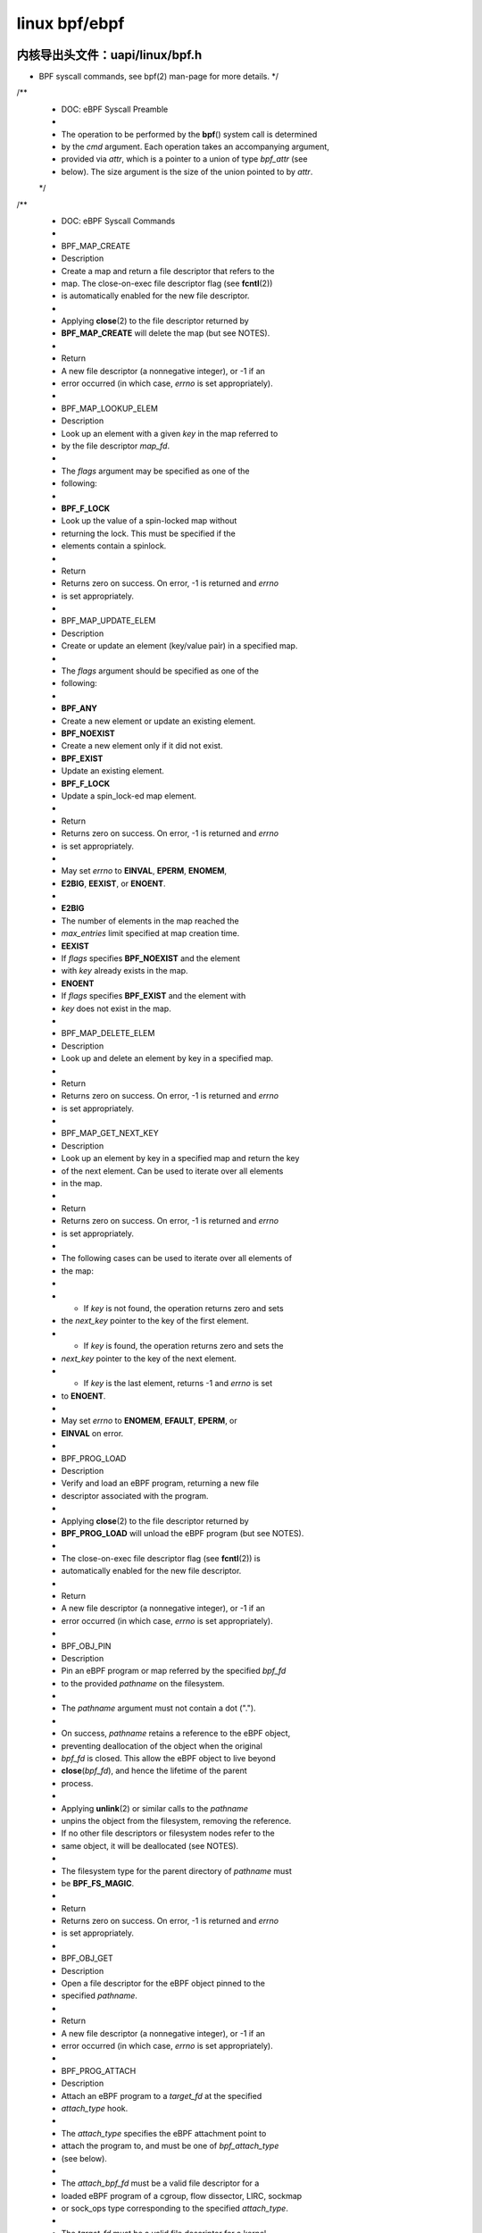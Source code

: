 .. Rachel's E-book documentation master file, created by
   sphinx-quickstart on Sun Jan  9 16:38:00 2022.
   You can adapt this file completely to your liking, but it should at least
   contain the root `toctree` directive.

linux bpf/ebpf
--------------------------

内核导出头文件：uapi/linux/bpf.h
^^^^^^^^^^^^^^^^^^^^^^^^^^^^^
* BPF syscall commands, see bpf(2) man-page for more details. */
/**
 * DOC: eBPF Syscall Preamble
 *
 * The operation to be performed by the **bpf**\ () system call is determined
 * by the *cmd* argument. Each operation takes an accompanying argument,
 * provided via *attr*, which is a pointer to a union of type *bpf_attr* (see
 * below). The size argument is the size of the union pointed to by *attr*.
 */
/**
 * DOC: eBPF Syscall Commands
 *
 * BPF_MAP_CREATE
 *	Description
 *		Create a map and return a file descriptor that refers to the
 *		map. The close-on-exec file descriptor flag (see **fcntl**\ (2))
 *		is automatically enabled for the new file descriptor.
 *
 *		Applying **close**\ (2) to the file descriptor returned by
 *		**BPF_MAP_CREATE** will delete the map (but see NOTES).
 *
 *	Return
 *		A new file descriptor (a nonnegative integer), or -1 if an
 *		error occurred (in which case, *errno* is set appropriately).
 *
 * BPF_MAP_LOOKUP_ELEM
 *	Description
 *		Look up an element with a given *key* in the map referred to
 *		by the file descriptor *map_fd*.
 *
 *		The *flags* argument may be specified as one of the
 *		following:
 *
 *		**BPF_F_LOCK**
 *			Look up the value of a spin-locked map without
 *			returning the lock. This must be specified if the
 *			elements contain a spinlock.
 *
 *	Return
 *		Returns zero on success. On error, -1 is returned and *errno*
 *		is set appropriately.
 *
 * BPF_MAP_UPDATE_ELEM
 *	Description
 *		Create or update an element (key/value pair) in a specified map.
 *
 *		The *flags* argument should be specified as one of the
 *		following:
 *
 *		**BPF_ANY**
 *			Create a new element or update an existing element.
 *		**BPF_NOEXIST**
 *			Create a new element only if it did not exist.
 *		**BPF_EXIST**
 *			Update an existing element.
 *		**BPF_F_LOCK**
 *			Update a spin_lock-ed map element.
 *
 *	Return
 *		Returns zero on success. On error, -1 is returned and *errno*
 *		is set appropriately.
 *
 *		May set *errno* to **EINVAL**, **EPERM**, **ENOMEM**,
 *		**E2BIG**, **EEXIST**, or **ENOENT**.
 *
 *		**E2BIG**
 *			The number of elements in the map reached the
 *			*max_entries* limit specified at map creation time.
 *		**EEXIST**
 *			If *flags* specifies **BPF_NOEXIST** and the element
 *			with *key* already exists in the map.
 *		**ENOENT**
 *			If *flags* specifies **BPF_EXIST** and the element with
 *			*key* does not exist in the map.
 *
 * BPF_MAP_DELETE_ELEM
 *	Description
 *		Look up and delete an element by key in a specified map.
 *
 *	Return
 *		Returns zero on success. On error, -1 is returned and *errno*
 *		is set appropriately.
 *
 * BPF_MAP_GET_NEXT_KEY
 *	Description
 *		Look up an element by key in a specified map and return the key
 *		of the next element. Can be used to iterate over all elements
 *		in the map.
 *
 *	Return
 *		Returns zero on success. On error, -1 is returned and *errno*
 *		is set appropriately.
 *
 *		The following cases can be used to iterate over all elements of
 *		the map:
 *
 *		* If *key* is not found, the operation returns zero and sets
 *		  the *next_key* pointer to the key of the first element.
 *		* If *key* is found, the operation returns zero and sets the
 *		  *next_key* pointer to the key of the next element.
 *		* If *key* is the last element, returns -1 and *errno* is set
 *		  to **ENOENT**.
 *
 *		May set *errno* to **ENOMEM**, **EFAULT**, **EPERM**, or
 *		**EINVAL** on error.
 *
 * BPF_PROG_LOAD
 *	Description
 *		Verify and load an eBPF program, returning a new file
 *		descriptor associated with the program.
 *
 *		Applying **close**\ (2) to the file descriptor returned by
 *		**BPF_PROG_LOAD** will unload the eBPF program (but see NOTES).
 *
 *		The close-on-exec file descriptor flag (see **fcntl**\ (2)) is
 *		automatically enabled for the new file descriptor.
 *
 *	Return
 *		A new file descriptor (a nonnegative integer), or -1 if an
 *		error occurred (in which case, *errno* is set appropriately).
 *
 * BPF_OBJ_PIN
 *	Description
 *		Pin an eBPF program or map referred by the specified *bpf_fd*
 *		to the provided *pathname* on the filesystem.
 *
 *		The *pathname* argument must not contain a dot (".").
 *
 *		On success, *pathname* retains a reference to the eBPF object,
 *		preventing deallocation of the object when the original
 *		*bpf_fd* is closed. This allow the eBPF object to live beyond
 *		**close**\ (\ *bpf_fd*\ ), and hence the lifetime of the parent
 *		process.
 *
 *		Applying **unlink**\ (2) or similar calls to the *pathname*
 *		unpins the object from the filesystem, removing the reference.
 *		If no other file descriptors or filesystem nodes refer to the
 *		same object, it will be deallocated (see NOTES).
 *
 *		The filesystem type for the parent directory of *pathname* must
 *		be **BPF_FS_MAGIC**.
 *
 *	Return
 *		Returns zero on success. On error, -1 is returned and *errno*
 *		is set appropriately.
 *
 * BPF_OBJ_GET
 *	Description
 *		Open a file descriptor for the eBPF object pinned to the
 *		specified *pathname*.
 *
 *	Return
 *		A new file descriptor (a nonnegative integer), or -1 if an
 *		error occurred (in which case, *errno* is set appropriately).
 *
 * BPF_PROG_ATTACH
 *	Description
 *		Attach an eBPF program to a *target_fd* at the specified
 *		*attach_type* hook.
 *
 *		The *attach_type* specifies the eBPF attachment point to
 *		attach the program to, and must be one of *bpf_attach_type*
 *		(see below).
 *
 *		The *attach_bpf_fd* must be a valid file descriptor for a
 *		loaded eBPF program of a cgroup, flow dissector, LIRC, sockmap
 *		or sock_ops type corresponding to the specified *attach_type*.
 *
 *		The *target_fd* must be a valid file descriptor for a kernel
 *		object which depends on the attach type of *attach_bpf_fd*:
 *
 *		**BPF_PROG_TYPE_CGROUP_DEVICE**,
 *		**BPF_PROG_TYPE_CGROUP_SKB**,
 *		**BPF_PROG_TYPE_CGROUP_SOCK**,
 *		**BPF_PROG_TYPE_CGROUP_SOCK_ADDR**,
 *		**BPF_PROG_TYPE_CGROUP_SOCKOPT**,
 *		**BPF_PROG_TYPE_CGROUP_SYSCTL**,
 *		**BPF_PROG_TYPE_SOCK_OPS**
 *
 *			Control Group v2 hierarchy with the eBPF controller
 *			enabled. Requires the kernel to be compiled with
 *			**CONFIG_CGROUP_BPF**.
 *
 *		**BPF_PROG_TYPE_FLOW_DISSECTOR**
 *
 *			Network namespace (eg /proc/self/ns/net).
 *
 *		**BPF_PROG_TYPE_LIRC_MODE2**
 *
 *			LIRC device path (eg /dev/lircN). Requires the kernel
 *			to be compiled with **CONFIG_BPF_LIRC_MODE2**.
 *
 *		**BPF_PROG_TYPE_SK_SKB**,
 *		**BPF_PROG_TYPE_SK_MSG**
 *
 *			eBPF map of socket type (eg **BPF_MAP_TYPE_SOCKHASH**).
 *
 *	Return
 *		Returns zero on success. On error, -1 is returned and *errno*
 *		is set appropriately.
 *
 * BPF_PROG_DETACH
 *	Description
 *		Detach the eBPF program associated with the *target_fd* at the
 *		hook specified by *attach_type*. The program must have been
 *		previously attached using **BPF_PROG_ATTACH**.
 *
 *	Return
 *		Returns zero on success. On error, -1 is returned and *errno*
 *		is set appropriately.
 *
 * BPF_PROG_TEST_RUN
 *	Description
 *		Run the eBPF program associated with the *prog_fd* a *repeat*
 *		number of times against a provided program context *ctx_in* and
 *		data *data_in*, and return the modified program context
 *		*ctx_out*, *data_out* (for example, packet data), result of the
 *		execution *retval*, and *duration* of the test run.
 *
 *		The sizes of the buffers provided as input and output
 *		parameters *ctx_in*, *ctx_out*, *data_in*, and *data_out* must
 *		be provided in the corresponding variables *ctx_size_in*,
 *		*ctx_size_out*, *data_size_in*, and/or *data_size_out*. If any
 *		of these parameters are not provided (ie set to NULL), the
 *		corresponding size field must be zero.
 *
 *		Some program types have particular requirements:
 *
 *		**BPF_PROG_TYPE_SK_LOOKUP**
 *			*data_in* and *data_out* must be NULL.
 *
 *		**BPF_PROG_TYPE_XDP**
 *			*ctx_in* and *ctx_out* must be NULL.
 *
 *		**BPF_PROG_TYPE_RAW_TRACEPOINT**,
 *		**BPF_PROG_TYPE_RAW_TRACEPOINT_WRITABLE**
 *
 *			*ctx_out*, *data_in* and *data_out* must be NULL.
 *			*repeat* must be zero.
 *
 *	Return
 *		Returns zero on success. On error, -1 is returned and *errno*
 *		is set appropriately.
 *
 *		**ENOSPC**
 *			Either *data_size_out* or *ctx_size_out* is too small.
 *		**ENOTSUPP**
 *			This command is not supported by the program type of
 *			the program referred to by *prog_fd*.
 *
 * BPF_PROG_GET_NEXT_ID
 *	Description
 *		Fetch the next eBPF program currently loaded into the kernel.
 *
 *		Looks for the eBPF program with an id greater than *start_id*
 *		and updates *next_id* on success. If no other eBPF programs
 *		remain with ids higher than *start_id*, returns -1 and sets
 *		*errno* to **ENOENT**.
 *
 *	Return
 *		Returns zero on success. On error, or when no id remains, -1
 *		is returned and *errno* is set appropriately.
 *
 * BPF_MAP_GET_NEXT_ID
 *	Description
 *		Fetch the next eBPF map currently loaded into the kernel.
 *
 *		Looks for the eBPF map with an id greater than *start_id*
 *		and updates *next_id* on success. If no other eBPF maps
 *		remain with ids higher than *start_id*, returns -1 and sets
 *		*errno* to **ENOENT**.
 *
 *	Return
 *		Returns zero on success. On error, or when no id remains, -1
 *		is returned and *errno* is set appropriately.
 *
 * BPF_PROG_GET_FD_BY_ID
 *	Description
 *		Open a file descriptor for the eBPF program corresponding to
 *		*prog_id*.
 *
 *	Return
 *		A new file descriptor (a nonnegative integer), or -1 if an
 *		error occurred (in which case, *errno* is set appropriately).
 *
 * BPF_MAP_GET_FD_BY_ID
 *	Description
 *		Open a file descriptor for the eBPF map corresponding to
 *		*map_id*.
 *
 *	Return
 *		A new file descriptor (a nonnegative integer), or -1 if an
 *		error occurred (in which case, *errno* is set appropriately).
 *
 * BPF_OBJ_GET_INFO_BY_FD
 *	Description
 *		Obtain information about the eBPF object corresponding to
 *		*bpf_fd*.
 *
 *		Populates up to *info_len* bytes of *info*, which will be in
 *		one of the following formats depending on the eBPF object type
 *		of *bpf_fd*:
 *
 *		* **struct bpf_prog_info**
 *		* **struct bpf_map_info**
 *		* **struct bpf_btf_info**
 *		* **struct bpf_link_info**
 *
 *	Return
 *		Returns zero on success. On error, -1 is returned and *errno*
 *		is set appropriately.
 *
 * BPF_PROG_QUERY
 *	Description
 *		Obtain information about eBPF programs associated with the
 *		specified *attach_type* hook.
 *
 *		The *target_fd* must be a valid file descriptor for a kernel
 *		object which depends on the attach type of *attach_bpf_fd*:
 *
 *		**BPF_PROG_TYPE_CGROUP_DEVICE**,
 *		**BPF_PROG_TYPE_CGROUP_SKB**,
 *		**BPF_PROG_TYPE_CGROUP_SOCK**,
 *		**BPF_PROG_TYPE_CGROUP_SOCK_ADDR**,
 *		**BPF_PROG_TYPE_CGROUP_SOCKOPT**,
 *		**BPF_PROG_TYPE_CGROUP_SYSCTL**,
 *		**BPF_PROG_TYPE_SOCK_OPS**
 *
 *			Control Group v2 hierarchy with the eBPF controller
 *			enabled. Requires the kernel to be compiled with
 *			**CONFIG_CGROUP_BPF**.
 *
 *		**BPF_PROG_TYPE_FLOW_DISSECTOR**
 *
 *			Network namespace (eg /proc/self/ns/net).
 *
 *		**BPF_PROG_TYPE_LIRC_MODE2**
 *
 *			LIRC device path (eg /dev/lircN). Requires the kernel
 *			to be compiled with **CONFIG_BPF_LIRC_MODE2**.
 *
 *		**BPF_PROG_QUERY** always fetches the number of programs
 *		attached and the *attach_flags* which were used to attach those
 *		programs. Additionally, if *prog_ids* is nonzero and the number
 *		of attached programs is less than *prog_cnt*, populates
 *		*prog_ids* with the eBPF program ids of the programs attached
 *		at *target_fd*.
 *
 *		The following flags may alter the result:
 *
 *		**BPF_F_QUERY_EFFECTIVE**
 *			Only return information regarding programs which are
 *			currently effective at the specified *target_fd*.
 *
 *	Return
 *		Returns zero on success. On error, -1 is returned and *errno*
 *		is set appropriately.
 *
 * BPF_RAW_TRACEPOINT_OPEN
 *	Description
 *		Attach an eBPF program to a tracepoint *name* to access kernel
 *		internal arguments of the tracepoint in their raw form.
 *
 *		The *prog_fd* must be a valid file descriptor associated with
 *		a loaded eBPF program of type **BPF_PROG_TYPE_RAW_TRACEPOINT**.
 *
 *		No ABI guarantees are made about the content of tracepoint
 *		arguments exposed to the corresponding eBPF program.
 *
 *		Applying **close**\ (2) to the file descriptor returned by
 *		**BPF_RAW_TRACEPOINT_OPEN** will delete the map (but see NOTES).
 *
 *	Return
 *		A new file descriptor (a nonnegative integer), or -1 if an
 *		error occurred (in which case, *errno* is set appropriately).
 *
 * BPF_BTF_LOAD
 *	Description
 *		Verify and load BPF Type Format (BTF) metadata into the kernel,
 *		returning a new file descriptor associated with the metadata.
 *		BTF is described in more detail at
 *		https://www.kernel.org/doc/html/latest/bpf/btf.html.
 *
 *		The *btf* parameter must point to valid memory providing
 *		*btf_size* bytes of BTF binary metadata.
 *
 *		The returned file descriptor can be passed to other **bpf**\ ()
 *		subcommands such as **BPF_PROG_LOAD** or **BPF_MAP_CREATE** to
 *		associate the BTF with those objects.
 *
 *		Similar to **BPF_PROG_LOAD**, **BPF_BTF_LOAD** has optional
 *		parameters to specify a *btf_log_buf*, *btf_log_size* and
 *		*btf_log_level* which allow the kernel to return freeform log
 *		output regarding the BTF verification process.
 *
 *	Return
 *		A new file descriptor (a nonnegative integer), or -1 if an
 *		error occurred (in which case, *errno* is set appropriately).
 *
 * BPF_BTF_GET_FD_BY_ID
 *	Description
 *		Open a file descriptor for the BPF Type Format (BTF)
 *		corresponding to *btf_id*.
 *
 *	Return
 *		A new file descriptor (a nonnegative integer), or -1 if an
 *		error occurred (in which case, *errno* is set appropriately).
 *
 * BPF_TASK_FD_QUERY
 *	Description
 *		Obtain information about eBPF programs associated with the
 *		target process identified by *pid* and *fd*.
 *
 *		If the *pid* and *fd* are associated with a tracepoint, kprobe
 *		or uprobe perf event, then the *prog_id* and *fd_type* will
 *		be populated with the eBPF program id and file descriptor type
 *		of type **bpf_task_fd_type**. If associated with a kprobe or
 *		uprobe, the  *probe_offset* and *probe_addr* will also be
 *		populated. Optionally, if *buf* is provided, then up to
 *		*buf_len* bytes of *buf* will be populated with the name of
 *		the tracepoint, kprobe or uprobe.
 *
 *		The resulting *prog_id* may be introspected in deeper detail
 *		using **BPF_PROG_GET_FD_BY_ID** and **BPF_OBJ_GET_INFO_BY_FD**.
 *
 *	Return
 *		Returns zero on success. On error, -1 is returned and *errno*
 *		is set appropriately.
 *
 * BPF_MAP_LOOKUP_AND_DELETE_ELEM
 *	Description
 *		Look up an element with the given *key* in the map referred to
 *		by the file descriptor *fd*, and if found, delete the element.
 *
 *		For **BPF_MAP_TYPE_QUEUE** and **BPF_MAP_TYPE_STACK** map
 *		types, the *flags* argument needs to be set to 0, but for other
 *		map types, it may be specified as:
 *
 *		**BPF_F_LOCK**
 *			Look up and delete the value of a spin-locked map
 *			without returning the lock. This must be specified if
 *			the elements contain a spinlock.
 *
 *		The **BPF_MAP_TYPE_QUEUE** and **BPF_MAP_TYPE_STACK** map types
 *		implement this command as a "pop" operation, deleting the top
 *		element rather than one corresponding to *key*.
 *		The *key* and *key_len* parameters should be zeroed when
 *		issuing this operation for these map types.
 *
 *		This command is only valid for the following map types:
 *		* **BPF_MAP_TYPE_QUEUE**
 *		* **BPF_MAP_TYPE_STACK**
 *		* **BPF_MAP_TYPE_HASH**
 *		* **BPF_MAP_TYPE_PERCPU_HASH**
 *		* **BPF_MAP_TYPE_LRU_HASH**
 *		* **BPF_MAP_TYPE_LRU_PERCPU_HASH**
 *
 *	Return
 *		Returns zero on success. On error, -1 is returned and *errno*
 *		is set appropriately.
 *
 * BPF_MAP_FREEZE
 *	Description
 *		Freeze the permissions of the specified map.
 *
 *		Write permissions may be frozen by passing zero *flags*.
 *		Upon success, no future syscall invocations may alter the
 *		map state of *map_fd*. Write operations from eBPF programs
 *		are still possible for a frozen map.
 *
 *		Not supported for maps of type **BPF_MAP_TYPE_STRUCT_OPS**.
 *
 *	Return
 *		Returns zero on success. On error, -1 is returned and *errno*
 *		is set appropriately.
 *
 * BPF_BTF_GET_NEXT_ID
 *	Description
 *		Fetch the next BPF Type Format (BTF) object currently loaded
 *		into the kernel.
 *
 *		Looks for the BTF object with an id greater than *start_id*
 *		and updates *next_id* on success. If no other BTF objects
 *		remain with ids higher than *start_id*, returns -1 and sets
 *		*errno* to **ENOENT**.
 *
 *	Return
 *		Returns zero on success. On error, or when no id remains, -1
 *		is returned and *errno* is set appropriately.
 *
 * BPF_MAP_LOOKUP_BATCH
 *	Description
 *		Iterate and fetch multiple elements in a map.
 *
 *		Two opaque values are used to manage batch operations,
 *		*in_batch* and *out_batch*. Initially, *in_batch* must be set
 *		to NULL to begin the batched operation. After each subsequent
 *		**BPF_MAP_LOOKUP_BATCH**, the caller should pass the resultant
 *		*out_batch* as the *in_batch* for the next operation to
 *		continue iteration from the current point.
 *
 *		The *keys* and *values* are output parameters which must point
 *		to memory large enough to hold *count* items based on the key
 *		and value size of the map *map_fd*. The *keys* buffer must be
 *		of *key_size* * *count*. The *values* buffer must be of
 *		*value_size* * *count*.
 *
 *		The *elem_flags* argument may be specified as one of the
 *		following:
 *
 *		**BPF_F_LOCK**
 *			Look up the value of a spin-locked map without
 *			returning the lock. This must be specified if the
 *			elements contain a spinlock.
 *
 *		On success, *count* elements from the map are copied into the
 *		user buffer, with the keys copied into *keys* and the values
 *		copied into the corresponding indices in *values*.
 *
 *		If an error is returned and *errno* is not **EFAULT**, *count*
 *		is set to the number of successfully processed elements.
 *
 *	Return
 *		Returns zero on success. On error, -1 is returned and *errno*
 *		is set appropriately.
 *
 *		May set *errno* to **ENOSPC** to indicate that *keys* or
 *		*values* is too small to dump an entire bucket during
 *		iteration of a hash-based map type.
 *
 * BPF_MAP_LOOKUP_AND_DELETE_BATCH
 *	Description
 *		Iterate and delete all elements in a map.
 *
 *		This operation has the same behavior as
 *		**BPF_MAP_LOOKUP_BATCH** with two exceptions:
 *
 *		* Every element that is successfully returned is also deleted
 *		  from the map. This is at least *count* elements. Note that
 *		  *count* is both an input and an output parameter.
 *		* Upon returning with *errno* set to **EFAULT**, up to
 *		  *count* elements may be deleted without returning the keys
 *		  and values of the deleted elements.
 *
 *	Return
 *		Returns zero on success. On error, -1 is returned and *errno*
 *		is set appropriately.
 *
 * BPF_MAP_UPDATE_BATCH
 *	Description
 *		Update multiple elements in a map by *key*.
 *
 *		The *keys* and *values* are input parameters which must point
 *		to memory large enough to hold *count* items based on the key
 *		and value size of the map *map_fd*. The *keys* buffer must be
 *		of *key_size* * *count*. The *values* buffer must be of
 *		*value_size* * *count*.
 *
 *		Each element specified in *keys* is sequentially updated to the
 *		value in the corresponding index in *values*. The *in_batch*
 *		and *out_batch* parameters are ignored and should be zeroed.
 *
 *		The *elem_flags* argument should be specified as one of the
 *		following:
 *
 *		**BPF_ANY**
 *			Create new elements or update a existing elements.
 *		**BPF_NOEXIST**
 *			Create new elements only if they do not exist.
 *		**BPF_EXIST**
 *			Update existing elements.
 *		**BPF_F_LOCK**
 *			Update spin_lock-ed map elements. This must be
 *			specified if the map value contains a spinlock.
 *
 *		On success, *count* elements from the map are updated.
 *
 *		If an error is returned and *errno* is not **EFAULT**, *count*
 *		is set to the number of successfully processed elements.
 *
 *	Return
 *		Returns zero on success. On error, -1 is returned and *errno*
 *		is set appropriately.
 *
 *		May set *errno* to **EINVAL**, **EPERM**, **ENOMEM**, or
 *		**E2BIG**. **E2BIG** indicates that the number of elements in
 *		the map reached the *max_entries* limit specified at map
 *		creation time.
 *
 *		May set *errno* to one of the following error codes under
 *		specific circumstances:
 *
 *		**EEXIST**
 *			If *flags* specifies **BPF_NOEXIST** and the element
 *			with *key* already exists in the map.
 *		**ENOENT**
 *			If *flags* specifies **BPF_EXIST** and the element with
 *			*key* does not exist in the map.
 *
 * BPF_MAP_DELETE_BATCH
 *	Description
 *		Delete multiple elements in a map by *key*.
 *
 *		The *keys* parameter is an input parameter which must point
 *		to memory large enough to hold *count* items based on the key
 *		size of the map *map_fd*, that is, *key_size* * *count*.
 *
 *		Each element specified in *keys* is sequentially deleted. The
 *		*in_batch*, *out_batch*, and *values* parameters are ignored
 *		and should be zeroed.
 *
 *		The *elem_flags* argument may be specified as one of the
 *		following:
 *
 *		**BPF_F_LOCK**
 *			Look up the value of a spin-locked map without
 *			returning the lock. This must be specified if the
 *			elements contain a spinlock.
 *
 *		On success, *count* elements from the map are updated.
 *
 *		If an error is returned and *errno* is not **EFAULT**, *count*
 *		is set to the number of successfully processed elements. If
 *		*errno* is **EFAULT**, up to *count* elements may be been
 *		deleted.
 *
 *	Return
 *		Returns zero on success. On error, -1 is returned and *errno*
 *		is set appropriately.
 *
 * BPF_LINK_CREATE
 *	Description
 *		Attach an eBPF program to a *target_fd* at the specified
 *		*attach_type* hook and return a file descriptor handle for
 *		managing the link.
 *
 *	Return
 *		A new file descriptor (a nonnegative integer), or -1 if an
 *		error occurred (in which case, *errno* is set appropriately).
 *
 * BPF_LINK_UPDATE
 *	Description
 *		Update the eBPF program in the specified *link_fd* to
 *		*new_prog_fd*.
 *
 *	Return
 *		Returns zero on success. On error, -1 is returned and *errno*
 *		is set appropriately.
 *
 * BPF_LINK_GET_FD_BY_ID
 *	Description
 *		Open a file descriptor for the eBPF Link corresponding to
 *		*link_id*.
 *
 *	Return
 *		A new file descriptor (a nonnegative integer), or -1 if an
 *		error occurred (in which case, *errno* is set appropriately).
 *
 * BPF_LINK_GET_NEXT_ID
 *	Description
 *		Fetch the next eBPF link currently loaded into the kernel.
 *
 *		Looks for the eBPF link with an id greater than *start_id*
 *		and updates *next_id* on success. If no other eBPF links
 *		remain with ids higher than *start_id*, returns -1 and sets
 *		*errno* to **ENOENT**.
 *
 *	Return
 *		Returns zero on success. On error, or when no id remains, -1
 *		is returned and *errno* is set appropriately.
 *
 * BPF_ENABLE_STATS
 *	Description
 *		Enable eBPF runtime statistics gathering.
 *
 *		Runtime statistics gathering for the eBPF runtime is disabled
 *		by default to minimize the corresponding performance overhead.
 *		This command enables statistics globally.
 *
 *		Multiple programs may independently enable statistics.
 *		After gathering the desired statistics, eBPF runtime statistics
 *		may be disabled again by calling **close**\ (2) for the file
 *		descriptor returned by this function. Statistics will only be
 *		disabled system-wide when all outstanding file descriptors
 *		returned by prior calls for this subcommand are closed.
 *
 *	Return
 *		A new file descriptor (a nonnegative integer), or -1 if an
 *		error occurred (in which case, *errno* is set appropriately).
 *
 * BPF_ITER_CREATE
 *	Description
 *		Create an iterator on top of the specified *link_fd* (as
 *		previously created using **BPF_LINK_CREATE**) and return a
 *		file descriptor that can be used to trigger the iteration.
 *
 *		If the resulting file descriptor is pinned to the filesystem
 *		using  **BPF_OBJ_PIN**, then subsequent **read**\ (2) syscalls
 *		for that path will trigger the iterator to read kernel state
 *		using the eBPF program attached to *link_fd*.
 *
 *	Return
 *		A new file descriptor (a nonnegative integer), or -1 if an
 *		error occurred (in which case, *errno* is set appropriately).
 *
 * BPF_LINK_DETACH
 *	Description
 *		Forcefully detach the specified *link_fd* from its
 *		corresponding attachment point.
 *
 *	Return
 *		Returns zero on success. On error, -1 is returned and *errno*
 *		is set appropriately.
 *
 * BPF_PROG_BIND_MAP
 *	Description
 *		Bind a map to the lifetime of an eBPF program.
 *
 *		The map identified by *map_fd* is bound to the program
 *		identified by *prog_fd* and only released when *prog_fd* is
 *		released. This may be used in cases where metadata should be
 *		associated with a program which otherwise does not contain any
 *		references to the map (for example, embedded in the eBPF
 *		program instructions).
 *
 *	Return
 *		Returns zero on success. On error, -1 is returned and *errno*
 *		is set appropriately.
 *
 * NOTES
 *	eBPF objects (maps and programs) can be shared between processes.
 *
 *	* After **fork**\ (2), the child inherits file descriptors
 *	  referring to the same eBPF objects.
 *	* File descriptors referring to eBPF objects can be transferred over
 *	  **unix**\ (7) domain sockets.
 *	* File descriptors referring to eBPF objects can be duplicated in the
 *	  usual way, using **dup**\ (2) and similar calls.
 *	* File descriptors referring to eBPF objects can be pinned to the
 *	  filesystem using the **BPF_OBJ_PIN** command of **bpf**\ (2).
 *
 *	An eBPF object is deallocated only after all file descriptors referring
 *	to the object have been closed and no references remain pinned to the
 *	filesystem or attached (for example, bound to a program or device).
 */
 
 
 enum bpf_cmd {
	BPF_MAP_CREATE,
	BPF_MAP_LOOKUP_ELEM,
	BPF_MAP_UPDATE_ELEM,
	BPF_MAP_DELETE_ELEM,
	BPF_MAP_GET_NEXT_KEY,
	BPF_PROG_LOAD,
	BPF_OBJ_PIN,
	BPF_OBJ_GET,
	BPF_PROG_ATTACH,
	BPF_PROG_DETACH,
	BPF_PROG_TEST_RUN,
	BPF_PROG_RUN = BPF_PROG_TEST_RUN,
	BPF_PROG_GET_NEXT_ID,
	BPF_MAP_GET_NEXT_ID,
	BPF_PROG_GET_FD_BY_ID,
	BPF_MAP_GET_FD_BY_ID,
	BPF_OBJ_GET_INFO_BY_FD,
	BPF_PROG_QUERY,
	BPF_RAW_TRACEPOINT_OPEN,
	BPF_BTF_LOAD,
	BPF_BTF_GET_FD_BY_ID,
	BPF_TASK_FD_QUERY,
	BPF_MAP_LOOKUP_AND_DELETE_ELEM,
	BPF_MAP_FREEZE,
	BPF_BTF_GET_NEXT_ID,
	BPF_MAP_LOOKUP_BATCH,
	BPF_MAP_LOOKUP_AND_DELETE_BATCH,
	BPF_MAP_UPDATE_BATCH,
	BPF_MAP_DELETE_BATCH,
	BPF_LINK_CREATE,
	BPF_LINK_UPDATE,
	BPF_LINK_GET_FD_BY_ID,
	BPF_LINK_GET_NEXT_ID,
	BPF_ENABLE_STATS,
	BPF_ITER_CREATE,
	BPF_LINK_DETACH,
	BPF_PROG_BIND_MAP,
};

enum bpf_map_type {
	BPF_MAP_TYPE_UNSPEC,
	BPF_MAP_TYPE_HASH,
	BPF_MAP_TYPE_ARRAY,
	BPF_MAP_TYPE_PROG_ARRAY,
	BPF_MAP_TYPE_PERF_EVENT_ARRAY,
	BPF_MAP_TYPE_PERCPU_HASH,
	BPF_MAP_TYPE_PERCPU_ARRAY,
	BPF_MAP_TYPE_STACK_TRACE,
	BPF_MAP_TYPE_CGROUP_ARRAY,
	BPF_MAP_TYPE_LRU_HASH,
	BPF_MAP_TYPE_LRU_PERCPU_HASH,
	BPF_MAP_TYPE_LPM_TRIE,
	BPF_MAP_TYPE_ARRAY_OF_MAPS,
	BPF_MAP_TYPE_HASH_OF_MAPS,
	BPF_MAP_TYPE_DEVMAP,
	BPF_MAP_TYPE_SOCKMAP,
	BPF_MAP_TYPE_CPUMAP,
	BPF_MAP_TYPE_XSKMAP,
	BPF_MAP_TYPE_SOCKHASH,
	BPF_MAP_TYPE_CGROUP_STORAGE,
	BPF_MAP_TYPE_REUSEPORT_SOCKARRAY,
	BPF_MAP_TYPE_PERCPU_CGROUP_STORAGE,
	BPF_MAP_TYPE_QUEUE,
	BPF_MAP_TYPE_STACK,
	BPF_MAP_TYPE_SK_STORAGE,
	BPF_MAP_TYPE_DEVMAP_HASH,
	BPF_MAP_TYPE_STRUCT_OPS,
	BPF_MAP_TYPE_RINGBUF,
	BPF_MAP_TYPE_INODE_STORAGE,
	BPF_MAP_TYPE_TASK_STORAGE,
};

/* Note that tracing related programs such as
 * BPF_PROG_TYPE_{KPROBE,TRACEPOINT,PERF_EVENT,RAW_TRACEPOINT}
 * are not subject to a stable API since kernel internal data
 * structures can change from release to release and may
 * therefore break existing tracing BPF programs. Tracing BPF
 * programs correspond to /a/ specific kernel which is to be
 * analyzed, and not /a/ specific kernel /and/ all future ones.
 */
enum bpf_prog_type {
	BPF_PROG_TYPE_UNSPEC,
	BPF_PROG_TYPE_SOCKET_FILTER,
	BPF_PROG_TYPE_KPROBE,
	BPF_PROG_TYPE_SCHED_CLS,
	BPF_PROG_TYPE_SCHED_ACT,
	BPF_PROG_TYPE_TRACEPOINT,
	BPF_PROG_TYPE_XDP,
	BPF_PROG_TYPE_PERF_EVENT,
	BPF_PROG_TYPE_CGROUP_SKB,
	BPF_PROG_TYPE_CGROUP_SOCK,
	BPF_PROG_TYPE_LWT_IN,
	BPF_PROG_TYPE_LWT_OUT,
	BPF_PROG_TYPE_LWT_XMIT,
	BPF_PROG_TYPE_SOCK_OPS,
	BPF_PROG_TYPE_SK_SKB,
	BPF_PROG_TYPE_CGROUP_DEVICE,
	BPF_PROG_TYPE_SK_MSG,
	BPF_PROG_TYPE_RAW_TRACEPOINT,
	BPF_PROG_TYPE_CGROUP_SOCK_ADDR,
	BPF_PROG_TYPE_LWT_SEG6LOCAL,
	BPF_PROG_TYPE_LIRC_MODE2,
	BPF_PROG_TYPE_SK_REUSEPORT,
	BPF_PROG_TYPE_FLOW_DISSECTOR,
	BPF_PROG_TYPE_CGROUP_SYSCTL,
	BPF_PROG_TYPE_RAW_TRACEPOINT_WRITABLE,
	BPF_PROG_TYPE_CGROUP_SOCKOPT,
	BPF_PROG_TYPE_TRACING,
	BPF_PROG_TYPE_STRUCT_OPS,
	BPF_PROG_TYPE_EXT,
	BPF_PROG_TYPE_LSM,
	BPF_PROG_TYPE_SK_LOOKUP,
	BPF_PROG_TYPE_SYSCALL, /* a program that can execute syscalls */
};

enum bpf_attach_type {
	BPF_CGROUP_INET_INGRESS,
	BPF_CGROUP_INET_EGRESS,
	BPF_CGROUP_INET_SOCK_CREATE,
	BPF_CGROUP_SOCK_OPS,
	BPF_SK_SKB_STREAM_PARSER,
	BPF_SK_SKB_STREAM_VERDICT,
	BPF_CGROUP_DEVICE,
	BPF_SK_MSG_VERDICT,
	BPF_CGROUP_INET4_BIND,
	BPF_CGROUP_INET6_BIND,
	BPF_CGROUP_INET4_CONNECT,
	BPF_CGROUP_INET6_CONNECT,
	BPF_CGROUP_INET4_POST_BIND,
	BPF_CGROUP_INET6_POST_BIND,
	BPF_CGROUP_UDP4_SENDMSG,
	BPF_CGROUP_UDP6_SENDMSG,
	BPF_LIRC_MODE2,
	BPF_FLOW_DISSECTOR,
	BPF_CGROUP_SYSCTL,
	BPF_CGROUP_UDP4_RECVMSG,
	BPF_CGROUP_UDP6_RECVMSG,
	BPF_CGROUP_GETSOCKOPT,
	BPF_CGROUP_SETSOCKOPT,
	BPF_TRACE_RAW_TP,
	BPF_TRACE_FENTRY,
	BPF_TRACE_FEXIT,
	BPF_MODIFY_RETURN,
	BPF_LSM_MAC,
	BPF_TRACE_ITER,
	BPF_CGROUP_INET4_GETPEERNAME,
	BPF_CGROUP_INET6_GETPEERNAME,
	BPF_CGROUP_INET4_GETSOCKNAME,
	BPF_CGROUP_INET6_GETSOCKNAME,
	BPF_XDP_DEVMAP,
	BPF_CGROUP_INET_SOCK_RELEASE,
	BPF_XDP_CPUMAP,
	BPF_SK_LOOKUP,
	BPF_XDP,
	BPF_SK_SKB_VERDICT,
	BPF_SK_REUSEPORT_SELECT,
	BPF_SK_REUSEPORT_SELECT_OR_MIGRATE,
	__MAX_BPF_ATTACH_TYPE
};

#define MAX_BPF_ATTACH_TYPE __MAX_BPF_ATTACH_TYPE

enum bpf_link_type {
	BPF_LINK_TYPE_UNSPEC = 0,
	BPF_LINK_TYPE_RAW_TRACEPOINT = 1,
	BPF_LINK_TYPE_TRACING = 2,
	BPF_LINK_TYPE_CGROUP = 3,
	BPF_LINK_TYPE_ITER = 4,
	BPF_LINK_TYPE_NETNS = 5,
	BPF_LINK_TYPE_XDP = 6,

	MAX_BPF_LINK_TYPE,
};



/* cgroup-bpf attach flags used in BPF_PROG_ATTACH command
 *
 * NONE(default): No further bpf programs allowed in the subtree.
 *
 * BPF_F_ALLOW_OVERRIDE: If a sub-cgroup installs some bpf program,
 * the program in this cgroup yields to sub-cgroup program.
 *
 * BPF_F_ALLOW_MULTI: If a sub-cgroup installs some bpf program,
 * that cgroup program gets run in addition to the program in this cgroup.
 *
 * Only one program is allowed to be attached to a cgroup with
 * NONE or BPF_F_ALLOW_OVERRIDE flag.
 * Attaching another program on top of NONE or BPF_F_ALLOW_OVERRIDE will
 * release old program and attach the new one. Attach flags has to match.
 *
 * Multiple programs are allowed to be attached to a cgroup with
 * BPF_F_ALLOW_MULTI flag. They are executed in FIFO order
 * (those that were attached first, run first)
 * The programs of sub-cgroup are executed first, then programs of
 * this cgroup and then programs of parent cgroup.
 * When children program makes decision (like picking TCP CA or sock bind)
 * parent program has a chance to override it.
 *
 * With BPF_F_ALLOW_MULTI a new program is added to the end of the list of
 * programs for a cgroup. Though it's possible to replace an old program at
 * any position by also specifying BPF_F_REPLACE flag and position itself in
 * replace_bpf_fd attribute. Old program at this position will be released.
 *
 * A cgroup with MULTI or OVERRIDE flag allows any attach flags in sub-cgroups.
 * A cgroup with NONE doesn't allow any programs in sub-cgroups.
 * Ex1:
 * cgrp1 (MULTI progs A, B) ->
 *    cgrp2 (OVERRIDE prog C) ->
 *      cgrp3 (MULTI prog D) ->
 *        cgrp4 (OVERRIDE prog E) ->
 *          cgrp5 (NONE prog F)
 * the event in cgrp5 triggers execution of F,D,A,B in that order.
 * if prog F is detached, the execution is E,D,A,B
 * if prog F and D are detached, the execution is E,A,B
 * if prog F, E and D are detached, the execution is C,A,B
 *
 * All eligible programs are executed regardless of return code from
 * earlier programs.
 */
#define BPF_F_ALLOW_OVERRIDE	(1U << 0)
#define BPF_F_ALLOW_MULTI	(1U << 1)
#define BPF_F_REPLACE		(1U << 2)

/* If BPF_F_STRICT_ALIGNMENT is used in BPF_PROG_LOAD command, the
 * verifier will perform strict alignment checking as if the kernel
 * has been built with CONFIG_EFFICIENT_UNALIGNED_ACCESS not set,
 * and NET_IP_ALIGN defined to 2.
 */
#define BPF_F_STRICT_ALIGNMENT	(1U << 0)

/* If BPF_F_ANY_ALIGNMENT is used in BPF_PROF_LOAD command, the
 * verifier will allow any alignment whatsoever.  On platforms
 * with strict alignment requirements for loads ands stores (such
 * as sparc and mips) the verifier validates that all loads and
 * stores provably follow this requirement.  This flag turns that
 * checking and enforcement off.
 *
 * It is mostly used for testing when we want to validate the
 * context and memory access aspects of the verifier, but because
 * of an unaligned access the alignment check would trigger before
 * the one we are interested in.
 */
#define BPF_F_ANY_ALIGNMENT	(1U << 1)

/* BPF_F_TEST_RND_HI32 is used in BPF_PROG_LOAD command for testing purpose.
 * Verifier does sub-register def/use analysis and identifies instructions whose
 * def only matters for low 32-bit, high 32-bit is never referenced later
 * through implicit zero extension. Therefore verifier notifies JIT back-ends
 * that it is safe to ignore clearing high 32-bit for these instructions. This
 * saves some back-ends a lot of code-gen. However such optimization is not
 * necessary on some arches, for example x86_64, arm64 etc, whose JIT back-ends
 * hence hasn't used verifier's analysis result. But, we really want to have a
 * way to be able to verify the correctness of the described optimization on
 * x86_64 on which testsuites are frequently exercised.
 *
 * So, this flag is introduced. Once it is set, verifier will randomize high
 * 32-bit for those instructions who has been identified as safe to ignore them.
 * Then, if verifier is not doing correct analysis, such randomization will
 * regress tests to expose bugs.
 */
#define BPF_F_TEST_RND_HI32	(1U << 2)

/* The verifier internal test flag. Behavior is undefined */
#define BPF_F_TEST_STATE_FREQ	(1U << 3)

/* If BPF_F_SLEEPABLE is used in BPF_PROG_LOAD command, the verifier will
 * restrict map and helper usage for such programs. Sleepable BPF programs can
 * only be attached to hooks where kernel execution context allows sleeping.
 * Such programs are allowed to use helpers that may sleep like
 * bpf_copy_from_user().
 */
#define BPF_F_SLEEPABLE		(1U << 4)

/* When BPF ldimm64's insn[0].src_reg != 0 then this can have
 * the following extensions:
 *
 * insn[0].src_reg:  BPF_PSEUDO_MAP_[FD|IDX]
 * insn[0].imm:      map fd or fd_idx
 * insn[1].imm:      0
 * insn[0].off:      0
 * insn[1].off:      0
 * ldimm64 rewrite:  address of map
 * verifier type:    CONST_PTR_TO_MAP
 */
#define BPF_PSEUDO_MAP_FD	1
#define BPF_PSEUDO_MAP_IDX	5

/* insn[0].src_reg:  BPF_PSEUDO_MAP_[IDX_]VALUE
 * insn[0].imm:      map fd or fd_idx
 * insn[1].imm:      offset into value
 * insn[0].off:      0
 * insn[1].off:      0
 * ldimm64 rewrite:  address of map[0]+offset
 * verifier type:    PTR_TO_MAP_VALUE
 */
#define BPF_PSEUDO_MAP_VALUE		2
#define BPF_PSEUDO_MAP_IDX_VALUE	6

/* insn[0].src_reg:  BPF_PSEUDO_BTF_ID
 * insn[0].imm:      kernel btd id of VAR
 * insn[1].imm:      0
 * insn[0].off:      0
 * insn[1].off:      0
 * ldimm64 rewrite:  address of the kernel variable
 * verifier type:    PTR_TO_BTF_ID or PTR_TO_MEM, depending on whether the var
 *                   is struct/union.
 */
#define BPF_PSEUDO_BTF_ID	3
/* insn[0].src_reg:  BPF_PSEUDO_FUNC
 * insn[0].imm:      insn offset to the func
 * insn[1].imm:      0
 * insn[0].off:      0
 * insn[1].off:      0
 * ldimm64 rewrite:  address of the function
 * verifier type:    PTR_TO_FUNC.
 */
#define BPF_PSEUDO_FUNC		4

/* when bpf_call->src_reg == BPF_PSEUDO_CALL, bpf_call->imm == pc-relative
 * offset to another bpf function
 */
#define BPF_PSEUDO_CALL		1
/* when bpf_call->src_reg == BPF_PSEUDO_KFUNC_CALL,
 * bpf_call->imm == btf_id of a BTF_KIND_FUNC in the running kernel
 */
#define BPF_PSEUDO_KFUNC_CALL	2

/* flags for BPF_MAP_UPDATE_ELEM command */
enum {
	BPF_ANY		= 0, /* create new element or update existing */
	BPF_NOEXIST	= 1, /* create new element if it didn't exist */
	BPF_EXIST	= 2, /* update existing element */
	BPF_F_LOCK	= 4, /* spin_lock-ed map_lookup/map_update */
};

/* flags for BPF_MAP_CREATE command */
enum {
	BPF_F_NO_PREALLOC	= (1U << 0),
/* Instead of having one common LRU list in the
 * BPF_MAP_TYPE_LRU_[PERCPU_]HASH map, use a percpu LRU list
 * which can scale and perform better.
 * Note, the LRU nodes (including free nodes) cannot be moved
 * across different LRU lists.
 */
	BPF_F_NO_COMMON_LRU	= (1U << 1),
/* Specify numa node during map creation */
	BPF_F_NUMA_NODE		= (1U << 2),

/* Flags for accessing BPF object from syscall side. */
	BPF_F_RDONLY		= (1U << 3),
	BPF_F_WRONLY		= (1U << 4),

/* Flag for stack_map, store build_id+offset instead of pointer */
	BPF_F_STACK_BUILD_ID	= (1U << 5),

/* Zero-initialize hash function seed. This should only be used for testing. */
	BPF_F_ZERO_SEED		= (1U << 6),

/* Flags for accessing BPF object from program side. */
	BPF_F_RDONLY_PROG	= (1U << 7),
	BPF_F_WRONLY_PROG	= (1U << 8),

/* Clone map from listener for newly accepted socket */
	BPF_F_CLONE		= (1U << 9),

/* Enable memory-mapping BPF map */
	BPF_F_MMAPABLE		= (1U << 10),

/* Share perf_event among processes */
	BPF_F_PRESERVE_ELEMS	= (1U << 11),

/* Create a map that is suitable to be an inner map with dynamic max entries */
	BPF_F_INNER_MAP		= (1U << 12),
};

/* Flags for BPF_PROG_QUERY. */

/* Query effective (directly attached + inherited from ancestor cgroups)
 * programs that will be executed for events within a cgroup.
 * attach_flags with this flag are returned only for directly attached programs.
 */
#define BPF_F_QUERY_EFFECTIVE	(1U << 0)

/* Flags for BPF_PROG_TEST_RUN */

/* If set, run the test on the cpu specified by bpf_attr.test.cpu */
#define BPF_F_TEST_RUN_ON_CPU	(1U << 0)

/* type for BPF_ENABLE_STATS */
enum bpf_stats_type {
	/* enabled run_time_ns and run_cnt */
	BPF_STATS_RUN_TIME = 0,
};

enum bpf_stack_build_id_status {
	/* user space need an empty entry to identify end of a trace */
	BPF_STACK_BUILD_ID_EMPTY = 0,
	/* with valid build_id and offset */
	BPF_STACK_BUILD_ID_VALID = 1,
	/* couldn't get build_id, fallback to ip */
	BPF_STACK_BUILD_ID_IP = 2,
};

#define BPF_BUILD_ID_SIZE 20
struct bpf_stack_build_id {
	__s32		status;
	unsigned char	build_id[BPF_BUILD_ID_SIZE];
	union {
		__u64	offset;
		__u64	ip;
	};
};

#define BPF_OBJ_NAME_LEN 16U

union bpf_attr {
	struct { /* anonymous struct used by BPF_MAP_CREATE command */
		__u32	map_type;	/* one of enum bpf_map_type */
		__u32	key_size;	/* size of key in bytes */
		__u32	value_size;	/* size of value in bytes */
		__u32	max_entries;	/* max number of entries in a map */
		__u32	map_flags;	/* BPF_MAP_CREATE related
					 * flags defined above.
					 */
		__u32	inner_map_fd;	/* fd pointing to the inner map */
		__u32	numa_node;	/* numa node (effective only if
					 * BPF_F_NUMA_NODE is set).
					 */
		char	map_name[BPF_OBJ_NAME_LEN];
		__u32	map_ifindex;	/* ifindex of netdev to create on */
		__u32	btf_fd;		/* fd pointing to a BTF type data */
		__u32	btf_key_type_id;	/* BTF type_id of the key */
		__u32	btf_value_type_id;	/* BTF type_id of the value */
		__u32	btf_vmlinux_value_type_id;/* BTF type_id of a kernel-
						   * struct stored as the
						   * map value
						   */
	};

	struct { /* anonymous struct used by BPF_MAP_*_ELEM commands */
		__u32		map_fd;
		__aligned_u64	key;
		union {
			__aligned_u64 value;
			__aligned_u64 next_key;
		};
		__u64		flags;
	};

	struct { /* struct used by BPF_MAP_*_BATCH commands */
		__aligned_u64	in_batch;	/* start batch,
						 * NULL to start from beginning
						 */
		__aligned_u64	out_batch;	/* output: next start batch */
		__aligned_u64	keys;
		__aligned_u64	values;
		__u32		count;		/* input/output:
						 * input: # of key/value
						 * elements
						 * output: # of filled elements
						 */
		__u32		map_fd;
		__u64		elem_flags;
		__u64		flags;
	} batch;

	struct { /* anonymous struct used by BPF_PROG_LOAD command */
		__u32		prog_type;	/* one of enum bpf_prog_type */
		__u32		insn_cnt;
		__aligned_u64	insns;
		__aligned_u64	license;
		__u32		log_level;	/* verbosity level of verifier */
		__u32		log_size;	/* size of user buffer */
		__aligned_u64	log_buf;	/* user supplied buffer */
		__u32		kern_version;	/* not used */
		__u32		prog_flags;
		char		prog_name[BPF_OBJ_NAME_LEN];
		__u32		prog_ifindex;	/* ifindex of netdev to prep for */
		/* For some prog types expected attach type must be known at
		 * load time to verify attach type specific parts of prog
		 * (context accesses, allowed helpers, etc).
		 */
		__u32		expected_attach_type;
		__u32		prog_btf_fd;	/* fd pointing to BTF type data */
		__u32		func_info_rec_size;	/* userspace bpf_func_info size */
		__aligned_u64	func_info;	/* func info */
		__u32		func_info_cnt;	/* number of bpf_func_info records */
		__u32		line_info_rec_size;	/* userspace bpf_line_info size */
		__aligned_u64	line_info;	/* line info */
		__u32		line_info_cnt;	/* number of bpf_line_info records */
		__u32		attach_btf_id;	/* in-kernel BTF type id to attach to */
		union {
			/* valid prog_fd to attach to bpf prog */
			__u32		attach_prog_fd;
			/* or valid module BTF object fd or 0 to attach to vmlinux */
			__u32		attach_btf_obj_fd;
		};
		__u32		:32;		/* pad */
		__aligned_u64	fd_array;	/* array of FDs */
	};

	struct { /* anonymous struct used by BPF_OBJ_* commands */
		__aligned_u64	pathname;
		__u32		bpf_fd;
		__u32		file_flags;
	};

	struct { /* anonymous struct used by BPF_PROG_ATTACH/DETACH commands */
		__u32		target_fd;	/* container object to attach to */
		__u32		attach_bpf_fd;	/* eBPF program to attach */
		__u32		attach_type;
		__u32		attach_flags;
		__u32		replace_bpf_fd;	/* previously attached eBPF
						 * program to replace if
						 * BPF_F_REPLACE is used
						 */
	};

	struct { /* anonymous struct used by BPF_PROG_TEST_RUN command */
		__u32		prog_fd;
		__u32		retval;
		__u32		data_size_in;	/* input: len of data_in */
		__u32		data_size_out;	/* input/output: len of data_out
						 *   returns ENOSPC if data_out
						 *   is too small.
						 */
		__aligned_u64	data_in;
		__aligned_u64	data_out;
		__u32		repeat;
		__u32		duration;
		__u32		ctx_size_in;	/* input: len of ctx_in */
		__u32		ctx_size_out;	/* input/output: len of ctx_out
						 *   returns ENOSPC if ctx_out
						 *   is too small.
						 */
		__aligned_u64	ctx_in;
		__aligned_u64	ctx_out;
		__u32		flags;
		__u32		cpu;
	} test;

	struct { /* anonymous struct used by BPF_*_GET_*_ID */
		union {
			__u32		start_id;
			__u32		prog_id;
			__u32		map_id;
			__u32		btf_id;
			__u32		link_id;
		};
		__u32		next_id;
		__u32		open_flags;
	};

	struct { /* anonymous struct used by BPF_OBJ_GET_INFO_BY_FD */
		__u32		bpf_fd;
		__u32		info_len;
		__aligned_u64	info;
	} info;

	struct { /* anonymous struct used by BPF_PROG_QUERY command */
		__u32		target_fd;	/* container object to query */
		__u32		attach_type;
		__u32		query_flags;
		__u32		attach_flags;
		__aligned_u64	prog_ids;
		__u32		prog_cnt;
	} query;

	struct { /* anonymous struct used by BPF_RAW_TRACEPOINT_OPEN command */
		__u64 name;
		__u32 prog_fd;
	} raw_tracepoint;

	struct { /* anonymous struct for BPF_BTF_LOAD */
		__aligned_u64	btf;
		__aligned_u64	btf_log_buf;
		__u32		btf_size;
		__u32		btf_log_size;
		__u32		btf_log_level;
	};

	struct {
		__u32		pid;		/* input: pid */
		__u32		fd;		/* input: fd */
		__u32		flags;		/* input: flags */
		__u32		buf_len;	/* input/output: buf len */
		__aligned_u64	buf;		/* input/output:
						 *   tp_name for tracepoint
						 *   symbol for kprobe
						 *   filename for uprobe
						 */
		__u32		prog_id;	/* output: prod_id */
		__u32		fd_type;	/* output: BPF_FD_TYPE_* */
		__u64		probe_offset;	/* output: probe_offset */
		__u64		probe_addr;	/* output: probe_addr */
	} task_fd_query;

	struct { /* struct used by BPF_LINK_CREATE command */
		__u32		prog_fd;	/* eBPF program to attach */
		union {
			__u32		target_fd;	/* object to attach to */
			__u32		target_ifindex; /* target ifindex */
		};
		__u32		attach_type;	/* attach type */
		__u32		flags;		/* extra flags */
		union {
			__u32		target_btf_id;	/* btf_id of target to attach to */
			struct {
				__aligned_u64	iter_info;	/* extra bpf_iter_link_info */
				__u32		iter_info_len;	/* iter_info length */
			};
		};
	} link_create;

	struct { /* struct used by BPF_LINK_UPDATE command */
		__u32		link_fd;	/* link fd */
		/* new program fd to update link with */
		__u32		new_prog_fd;
		__u32		flags;		/* extra flags */
		/* expected link's program fd; is specified only if
		 * BPF_F_REPLACE flag is set in flags */
		__u32		old_prog_fd;
	} link_update;

	struct {
		__u32		link_fd;
	} link_detach;

	struct { /* struct used by BPF_ENABLE_STATS command */
		__u32		type;
	} enable_stats;

	struct { /* struct used by BPF_ITER_CREATE command */
		__u32		link_fd;
		__u32		flags;
	} iter_create;

	struct { /* struct used by BPF_PROG_BIND_MAP command */
		__u32		prog_fd;
		__u32		map_fd;
		__u32		flags;		/* extra flags */
	} prog_bind_map;

} __attribute__((aligned(8)));

/* The description below is an attempt at providing documentation to eBPF
 * developers about the multiple available eBPF helper functions. It can be
 * parsed and used to produce a manual page. The workflow is the following,
 * and requires the rst2man utility:
 *
 *     $ ./scripts/bpf_doc.py \
 *             --filename include/uapi/linux/bpf.h > /tmp/bpf-helpers.rst
 *     $ rst2man /tmp/bpf-helpers.rst > /tmp/bpf-helpers.7
 *     $ man /tmp/bpf-helpers.7
 *
 * Note that in order to produce this external documentation, some RST
 * formatting is used in the descriptions to get "bold" and "italics" in
 * manual pages. Also note that the few trailing white spaces are
 * intentional, removing them would break paragraphs for rst2man.
 *
 * Start of BPF helper function descriptions:
 *
 * void *bpf_map_lookup_elem(struct bpf_map *map, const void *key)
 * 	Description
 * 		Perform a lookup in *map* for an entry associated to *key*.
 * 	Return
 * 		Map value associated to *key*, or **NULL** if no entry was
 * 		found.
 *
 * long bpf_map_update_elem(struct bpf_map *map, const void *key, const void *value, u64 flags)
 * 	Description
 * 		Add or update the value of the entry associated to *key* in
 * 		*map* with *value*. *flags* is one of:
 *
 * 		**BPF_NOEXIST**
 * 			The entry for *key* must not exist in the map.
 * 		**BPF_EXIST**
 * 			The entry for *key* must already exist in the map.
 * 		**BPF_ANY**
 * 			No condition on the existence of the entry for *key*.
 *
 * 		Flag value **BPF_NOEXIST** cannot be used for maps of types
 * 		**BPF_MAP_TYPE_ARRAY** or **BPF_MAP_TYPE_PERCPU_ARRAY**  (all
 * 		elements always exist), the helper would return an error.
 * 	Return
 * 		0 on success, or a negative error in case of failure.
 *
 * long bpf_map_delete_elem(struct bpf_map *map, const void *key)
 * 	Description
 * 		Delete entry with *key* from *map*.
 * 	Return
 * 		0 on success, or a negative error in case of failure.
 *
 * long bpf_probe_read(void *dst, u32 size, const void *unsafe_ptr)
 * 	Description
 * 		For tracing programs, safely attempt to read *size* bytes from
 * 		kernel space address *unsafe_ptr* and store the data in *dst*.
 *
 * 		Generally, use **bpf_probe_read_user**\ () or
 * 		**bpf_probe_read_kernel**\ () instead.
 * 	Return
 * 		0 on success, or a negative error in case of failure.
 *
 * u64 bpf_ktime_get_ns(void)
 * 	Description
 * 		Return the time elapsed since system boot, in nanoseconds.
 * 		Does not include time the system was suspended.
 * 		See: **clock_gettime**\ (**CLOCK_MONOTONIC**)
 * 	Return
 * 		Current *ktime*.
 *
 * long bpf_trace_printk(const char *fmt, u32 fmt_size, ...)
 * 	Description
 * 		This helper is a "printk()-like" facility for debugging. It
 * 		prints a message defined by format *fmt* (of size *fmt_size*)
 * 		to file *\/sys/kernel/debug/tracing/trace* from DebugFS, if
 * 		available. It can take up to three additional **u64**
 * 		arguments (as an eBPF helpers, the total number of arguments is
 * 		limited to five).
 *
 * 		Each time the helper is called, it appends a line to the trace.
 * 		Lines are discarded while *\/sys/kernel/debug/tracing/trace* is
 * 		open, use *\/sys/kernel/debug/tracing/trace_pipe* to avoid this.
 * 		The format of the trace is customizable, and the exact output
 * 		one will get depends on the options set in
 * 		*\/sys/kernel/debug/tracing/trace_options* (see also the
 * 		*README* file under the same directory). However, it usually
 * 		defaults to something like:
 *
 * 		::
 *
 * 			telnet-470   [001] .N.. 419421.045894: 0x00000001: <formatted msg>
 *
 * 		In the above:
 *
 * 			* ``telnet`` is the name of the current task.
 * 			* ``470`` is the PID of the current task.
 * 			* ``001`` is the CPU number on which the task is
 * 			  running.
 * 			* In ``.N..``, each character refers to a set of
 * 			  options (whether irqs are enabled, scheduling
 * 			  options, whether hard/softirqs are running, level of
 * 			  preempt_disabled respectively). **N** means that
 * 			  **TIF_NEED_RESCHED** and **PREEMPT_NEED_RESCHED**
 * 			  are set.
 * 			* ``419421.045894`` is a timestamp.
 * 			* ``0x00000001`` is a fake value used by BPF for the
 * 			  instruction pointer register.
 * 			* ``<formatted msg>`` is the message formatted with
 * 			  *fmt*.
 *
 * 		The conversion specifiers supported by *fmt* are similar, but
 * 		more limited than for printk(). They are **%d**, **%i**,
 * 		**%u**, **%x**, **%ld**, **%li**, **%lu**, **%lx**, **%lld**,
 * 		**%lli**, **%llu**, **%llx**, **%p**, **%s**. No modifier (size
 * 		of field, padding with zeroes, etc.) is available, and the
 * 		helper will return **-EINVAL** (but print nothing) if it
 * 		encounters an unknown specifier.
 *
 * 		Also, note that **bpf_trace_printk**\ () is slow, and should
 * 		only be used for debugging purposes. For this reason, a notice
 * 		block (spanning several lines) is printed to kernel logs and
 * 		states that the helper should not be used "for production use"
 * 		the first time this helper is used (or more precisely, when
 * 		**trace_printk**\ () buffers are allocated). For passing values
 * 		to user space, perf events should be preferred.
 * 	Return
 * 		The number of bytes written to the buffer, or a negative error
 * 		in case of failure.
 *
 * u32 bpf_get_prandom_u32(void)
 * 	Description
 * 		Get a pseudo-random number.
 *
 * 		From a security point of view, this helper uses its own
 * 		pseudo-random internal state, and cannot be used to infer the
 * 		seed of other random functions in the kernel. However, it is
 * 		essential to note that the generator used by the helper is not
 * 		cryptographically secure.
 * 	Return
 * 		A random 32-bit unsigned value.
 *
 * u32 bpf_get_smp_processor_id(void)
 * 	Description
 * 		Get the SMP (symmetric multiprocessing) processor id. Note that
 * 		all programs run with preemption disabled, which means that the
 * 		SMP processor id is stable during all the execution of the
 * 		program.
 * 	Return
 * 		The SMP id of the processor running the program.
 *
 * long bpf_skb_store_bytes(struct sk_buff *skb, u32 offset, const void *from, u32 len, u64 flags)
 * 	Description
 * 		Store *len* bytes from address *from* into the packet
 * 		associated to *skb*, at *offset*. *flags* are a combination of
 * 		**BPF_F_RECOMPUTE_CSUM** (automatically recompute the
 * 		checksum for the packet after storing the bytes) and
 * 		**BPF_F_INVALIDATE_HASH** (set *skb*\ **->hash**, *skb*\
 * 		**->swhash** and *skb*\ **->l4hash** to 0).
 *
 * 		A call to this helper is susceptible to change the underlying
 * 		packet buffer. Therefore, at load time, all checks on pointers
 * 		previously done by the verifier are invalidated and must be
 * 		performed again, if the helper is used in combination with
 * 		direct packet access.
 * 	Return
 * 		0 on success, or a negative error in case of failure.
 *
 * long bpf_l3_csum_replace(struct sk_buff *skb, u32 offset, u64 from, u64 to, u64 size)
 * 	Description
 * 		Recompute the layer 3 (e.g. IP) checksum for the packet
 * 		associated to *skb*. Computation is incremental, so the helper
 * 		must know the former value of the header field that was
 * 		modified (*from*), the new value of this field (*to*), and the
 * 		number of bytes (2 or 4) for this field, stored in *size*.
 * 		Alternatively, it is possible to store the difference between
 * 		the previous and the new values of the header field in *to*, by
 * 		setting *from* and *size* to 0. For both methods, *offset*
 * 		indicates the location of the IP checksum within the packet.
 *
 * 		This helper works in combination with **bpf_csum_diff**\ (),
 * 		which does not update the checksum in-place, but offers more
 * 		flexibility and can handle sizes larger than 2 or 4 for the
 * 		checksum to update.
 *
 * 		A call to this helper is susceptible to change the underlying
 * 		packet buffer. Therefore, at load time, all checks on pointers
 * 		previously done by the verifier are invalidated and must be
 * 		performed again, if the helper is used in combination with
 * 		direct packet access.
 * 	Return
 * 		0 on success, or a negative error in case of failure.
 *
 * long bpf_l4_csum_replace(struct sk_buff *skb, u32 offset, u64 from, u64 to, u64 flags)
 * 	Description
 * 		Recompute the layer 4 (e.g. TCP, UDP or ICMP) checksum for the
 * 		packet associated to *skb*. Computation is incremental, so the
 * 		helper must know the former value of the header field that was
 * 		modified (*from*), the new value of this field (*to*), and the
 * 		number of bytes (2 or 4) for this field, stored on the lowest
 * 		four bits of *flags*. Alternatively, it is possible to store
 * 		the difference between the previous and the new values of the
 * 		header field in *to*, by setting *from* and the four lowest
 * 		bits of *flags* to 0. For both methods, *offset* indicates the
 * 		location of the IP checksum within the packet. In addition to
 * 		the size of the field, *flags* can be added (bitwise OR) actual
 * 		flags. With **BPF_F_MARK_MANGLED_0**, a null checksum is left
 * 		untouched (unless **BPF_F_MARK_ENFORCE** is added as well), and
 * 		for updates resulting in a null checksum the value is set to
 * 		**CSUM_MANGLED_0** instead. Flag **BPF_F_PSEUDO_HDR** indicates
 * 		the checksum is to be computed against a pseudo-header.
 *
 * 		This helper works in combination with **bpf_csum_diff**\ (),
 * 		which does not update the checksum in-place, but offers more
 * 		flexibility and can handle sizes larger than 2 or 4 for the
 * 		checksum to update.
 *
 * 		A call to this helper is susceptible to change the underlying
 * 		packet buffer. Therefore, at load time, all checks on pointers
 * 		previously done by the verifier are invalidated and must be
 * 		performed again, if the helper is used in combination with
 * 		direct packet access.
 * 	Return
 * 		0 on success, or a negative error in case of failure.
 *
 * long bpf_tail_call(void *ctx, struct bpf_map *prog_array_map, u32 index)
 * 	Description
 * 		This special helper is used to trigger a "tail call", or in
 * 		other words, to jump into another eBPF program. The same stack
 * 		frame is used (but values on stack and in registers for the
 * 		caller are not accessible to the callee). This mechanism allows
 * 		for program chaining, either for raising the maximum number of
 * 		available eBPF instructions, or to execute given programs in
 * 		conditional blocks. For security reasons, there is an upper
 * 		limit to the number of successive tail calls that can be
 * 		performed.
 *
 * 		Upon call of this helper, the program attempts to jump into a
 * 		program referenced at index *index* in *prog_array_map*, a
 * 		special map of type **BPF_MAP_TYPE_PROG_ARRAY**, and passes
 * 		*ctx*, a pointer to the context.
 *
 * 		If the call succeeds, the kernel immediately runs the first
 * 		instruction of the new program. This is not a function call,
 * 		and it never returns to the previous program. If the call
 * 		fails, then the helper has no effect, and the caller continues
 * 		to run its subsequent instructions. A call can fail if the
 * 		destination program for the jump does not exist (i.e. *index*
 * 		is superior to the number of entries in *prog_array_map*), or
 * 		if the maximum number of tail calls has been reached for this
 * 		chain of programs. This limit is defined in the kernel by the
 * 		macro **MAX_TAIL_CALL_CNT** (not accessible to user space),
 * 		which is currently set to 32.
 * 	Return
 * 		0 on success, or a negative error in case of failure.
 *
 * long bpf_clone_redirect(struct sk_buff *skb, u32 ifindex, u64 flags)
 * 	Description
 * 		Clone and redirect the packet associated to *skb* to another
 * 		net device of index *ifindex*. Both ingress and egress
 * 		interfaces can be used for redirection. The **BPF_F_INGRESS**
 * 		value in *flags* is used to make the distinction (ingress path
 * 		is selected if the flag is present, egress path otherwise).
 * 		This is the only flag supported for now.
 *
 * 		In comparison with **bpf_redirect**\ () helper,
 * 		**bpf_clone_redirect**\ () has the associated cost of
 * 		duplicating the packet buffer, but this can be executed out of
 * 		the eBPF program. Conversely, **bpf_redirect**\ () is more
 * 		efficient, but it is handled through an action code where the
 * 		redirection happens only after the eBPF program has returned.
 *
 * 		A call to this helper is susceptible to change the underlying
 * 		packet buffer. Therefore, at load time, all checks on pointers
 * 		previously done by the verifier are invalidated and must be
 * 		performed again, if the helper is used in combination with
 * 		direct packet access.
 * 	Return
 * 		0 on success, or a negative error in case of failure.
 *
 * u64 bpf_get_current_pid_tgid(void)
 * 	Return
 * 		A 64-bit integer containing the current tgid and pid, and
 * 		created as such:
 * 		*current_task*\ **->tgid << 32 \|**
 * 		*current_task*\ **->pid**.
 *
 * u64 bpf_get_current_uid_gid(void)
 * 	Return
 * 		A 64-bit integer containing the current GID and UID, and
 * 		created as such: *current_gid* **<< 32 \|** *current_uid*.
 *
 * long bpf_get_current_comm(void *buf, u32 size_of_buf)
 * 	Description
 * 		Copy the **comm** attribute of the current task into *buf* of
 * 		*size_of_buf*. The **comm** attribute contains the name of
 * 		the executable (excluding the path) for the current task. The
 * 		*size_of_buf* must be strictly positive. On success, the
 * 		helper makes sure that the *buf* is NUL-terminated. On failure,
 * 		it is filled with zeroes.
 * 	Return
 * 		0 on success, or a negative error in case of failure.
 *
 * u32 bpf_get_cgroup_classid(struct sk_buff *skb)
 * 	Description
 * 		Retrieve the classid for the current task, i.e. for the net_cls
 * 		cgroup to which *skb* belongs.
 *
 * 		This helper can be used on TC egress path, but not on ingress.
 *
 * 		The net_cls cgroup provides an interface to tag network packets
 * 		based on a user-provided identifier for all traffic coming from
 * 		the tasks belonging to the related cgroup. See also the related
 * 		kernel documentation, available from the Linux sources in file
 * 		*Documentation/admin-guide/cgroup-v1/net_cls.rst*.
 *
 * 		The Linux kernel has two versions for cgroups: there are
 * 		cgroups v1 and cgroups v2. Both are available to users, who can
 * 		use a mixture of them, but note that the net_cls cgroup is for
 * 		cgroup v1 only. This makes it incompatible with BPF programs
 * 		run on cgroups, which is a cgroup-v2-only feature (a socket can
 * 		only hold data for one version of cgroups at a time).
 *
 * 		This helper is only available is the kernel was compiled with
 * 		the **CONFIG_CGROUP_NET_CLASSID** configuration option set to
 * 		"**y**" or to "**m**".
 * 	Return
 * 		The classid, or 0 for the default unconfigured classid.
 *
 * long bpf_skb_vlan_push(struct sk_buff *skb, __be16 vlan_proto, u16 vlan_tci)
 * 	Description
 * 		Push a *vlan_tci* (VLAN tag control information) of protocol
 * 		*vlan_proto* to the packet associated to *skb*, then update
 * 		the checksum. Note that if *vlan_proto* is different from
 * 		**ETH_P_8021Q** and **ETH_P_8021AD**, it is considered to
 * 		be **ETH_P_8021Q**.
 *
 * 		A call to this helper is susceptible to change the underlying
 * 		packet buffer. Therefore, at load time, all checks on pointers
 * 		previously done by the verifier are invalidated and must be
 * 		performed again, if the helper is used in combination with
 * 		direct packet access.
 * 	Return
 * 		0 on success, or a negative error in case of failure.
 *
 * long bpf_skb_vlan_pop(struct sk_buff *skb)
 * 	Description
 * 		Pop a VLAN header from the packet associated to *skb*.
 *
 * 		A call to this helper is susceptible to change the underlying
 * 		packet buffer. Therefore, at load time, all checks on pointers
 * 		previously done by the verifier are invalidated and must be
 * 		performed again, if the helper is used in combination with
 * 		direct packet access.
 * 	Return
 * 		0 on success, or a negative error in case of failure.
 *
 * long bpf_skb_get_tunnel_key(struct sk_buff *skb, struct bpf_tunnel_key *key, u32 size, u64 flags)
 * 	Description
 * 		Get tunnel metadata. This helper takes a pointer *key* to an
 * 		empty **struct bpf_tunnel_key** of **size**, that will be
 * 		filled with tunnel metadata for the packet associated to *skb*.
 * 		The *flags* can be set to **BPF_F_TUNINFO_IPV6**, which
 * 		indicates that the tunnel is based on IPv6 protocol instead of
 * 		IPv4.
 *
 * 		The **struct bpf_tunnel_key** is an object that generalizes the
 * 		principal parameters used by various tunneling protocols into a
 * 		single struct. This way, it can be used to easily make a
 * 		decision based on the contents of the encapsulation header,
 * 		"summarized" in this struct. In particular, it holds the IP
 * 		address of the remote end (IPv4 or IPv6, depending on the case)
 * 		in *key*\ **->remote_ipv4** or *key*\ **->remote_ipv6**. Also,
 * 		this struct exposes the *key*\ **->tunnel_id**, which is
 * 		generally mapped to a VNI (Virtual Network Identifier), making
 * 		it programmable together with the **bpf_skb_set_tunnel_key**\
 * 		() helper.
 *
 * 		Let's imagine that the following code is part of a program
 * 		attached to the TC ingress interface, on one end of a GRE
 * 		tunnel, and is supposed to filter out all messages coming from
 * 		remote ends with IPv4 address other than 10.0.0.1:
 *
 * 		::
 *
 * 			int ret;
 * 			struct bpf_tunnel_key key = {};
 *
 * 			ret = bpf_skb_get_tunnel_key(skb, &key, sizeof(key), 0);
 * 			if (ret < 0)
 * 				return TC_ACT_SHOT;	// drop packet
 *
 * 			if (key.remote_ipv4 != 0x0a000001)
 * 				return TC_ACT_SHOT;	// drop packet
 *
 * 			return TC_ACT_OK;		// accept packet
 *
 * 		This interface can also be used with all encapsulation devices
 * 		that can operate in "collect metadata" mode: instead of having
 * 		one network device per specific configuration, the "collect
 * 		metadata" mode only requires a single device where the
 * 		configuration can be extracted from this helper.
 *
 * 		This can be used together with various tunnels such as VXLan,
 * 		Geneve, GRE or IP in IP (IPIP).
 * 	Return
 * 		0 on success, or a negative error in case of failure.
 *
 * long bpf_skb_set_tunnel_key(struct sk_buff *skb, struct bpf_tunnel_key *key, u32 size, u64 flags)
 * 	Description
 * 		Populate tunnel metadata for packet associated to *skb.* The
 * 		tunnel metadata is set to the contents of *key*, of *size*. The
 * 		*flags* can be set to a combination of the following values:
 *
 * 		**BPF_F_TUNINFO_IPV6**
 * 			Indicate that the tunnel is based on IPv6 protocol
 * 			instead of IPv4.
 * 		**BPF_F_ZERO_CSUM_TX**
 * 			For IPv4 packets, add a flag to tunnel metadata
 * 			indicating that checksum computation should be skipped
 * 			and checksum set to zeroes.
 * 		**BPF_F_DONT_FRAGMENT**
 * 			Add a flag to tunnel metadata indicating that the
 * 			packet should not be fragmented.
 * 		**BPF_F_SEQ_NUMBER**
 * 			Add a flag to tunnel metadata indicating that a
 * 			sequence number should be added to tunnel header before
 * 			sending the packet. This flag was added for GRE
 * 			encapsulation, but might be used with other protocols
 * 			as well in the future.
 *
 * 		Here is a typical usage on the transmit path:
 *
 * 		::
 *
 * 			struct bpf_tunnel_key key;
 * 			     populate key ...
 * 			bpf_skb_set_tunnel_key(skb, &key, sizeof(key), 0);
 * 			bpf_clone_redirect(skb, vxlan_dev_ifindex, 0);
 *
 * 		See also the description of the **bpf_skb_get_tunnel_key**\ ()
 * 		helper for additional information.
 * 	Return
 * 		0 on success, or a negative error in case of failure.
 *
 * u64 bpf_perf_event_read(struct bpf_map *map, u64 flags)
 * 	Description
 * 		Read the value of a perf event counter. This helper relies on a
 * 		*map* of type **BPF_MAP_TYPE_PERF_EVENT_ARRAY**. The nature of
 * 		the perf event counter is selected when *map* is updated with
 * 		perf event file descriptors. The *map* is an array whose size
 * 		is the number of available CPUs, and each cell contains a value
 * 		relative to one CPU. The value to retrieve is indicated by
 * 		*flags*, that contains the index of the CPU to look up, masked
 * 		with **BPF_F_INDEX_MASK**. Alternatively, *flags* can be set to
 * 		**BPF_F_CURRENT_CPU** to indicate that the value for the
 * 		current CPU should be retrieved.
 *
 * 		Note that before Linux 4.13, only hardware perf event can be
 * 		retrieved.
 *
 * 		Also, be aware that the newer helper
 * 		**bpf_perf_event_read_value**\ () is recommended over
 * 		**bpf_perf_event_read**\ () in general. The latter has some ABI
 * 		quirks where error and counter value are used as a return code
 * 		(which is wrong to do since ranges may overlap). This issue is
 * 		fixed with **bpf_perf_event_read_value**\ (), which at the same
 * 		time provides more features over the **bpf_perf_event_read**\
 * 		() interface. Please refer to the description of
 * 		**bpf_perf_event_read_value**\ () for details.
 * 	Return
 * 		The value of the perf event counter read from the map, or a
 * 		negative error code in case of failure.
 *
 * long bpf_redirect(u32 ifindex, u64 flags)
 * 	Description
 * 		Redirect the packet to another net device of index *ifindex*.
 * 		This helper is somewhat similar to **bpf_clone_redirect**\
 * 		(), except that the packet is not cloned, which provides
 * 		increased performance.
 *
 * 		Except for XDP, both ingress and egress interfaces can be used
 * 		for redirection. The **BPF_F_INGRESS** value in *flags* is used
 * 		to make the distinction (ingress path is selected if the flag
 * 		is present, egress path otherwise). Currently, XDP only
 * 		supports redirection to the egress interface, and accepts no
 * 		flag at all.
 *
 * 		The same effect can also be attained with the more generic
 * 		**bpf_redirect_map**\ (), which uses a BPF map to store the
 * 		redirect target instead of providing it directly to the helper.
 * 	Return
 * 		For XDP, the helper returns **XDP_REDIRECT** on success or
 * 		**XDP_ABORTED** on error. For other program types, the values
 * 		are **TC_ACT_REDIRECT** on success or **TC_ACT_SHOT** on
 * 		error.
 *
 * u32 bpf_get_route_realm(struct sk_buff *skb)
 * 	Description
 * 		Retrieve the realm or the route, that is to say the
 * 		**tclassid** field of the destination for the *skb*. The
 * 		identifier retrieved is a user-provided tag, similar to the
 * 		one used with the net_cls cgroup (see description for
 * 		**bpf_get_cgroup_classid**\ () helper), but here this tag is
 * 		held by a route (a destination entry), not by a task.
 *
 * 		Retrieving this identifier works with the clsact TC egress hook
 * 		(see also **tc-bpf(8)**), or alternatively on conventional
 * 		classful egress qdiscs, but not on TC ingress path. In case of
 * 		clsact TC egress hook, this has the advantage that, internally,
 * 		the destination entry has not been dropped yet in the transmit
 * 		path. Therefore, the destination entry does not need to be
 * 		artificially held via **netif_keep_dst**\ () for a classful
 * 		qdisc until the *skb* is freed.
 *
 * 		This helper is available only if the kernel was compiled with
 * 		**CONFIG_IP_ROUTE_CLASSID** configuration option.
 * 	Return
 * 		The realm of the route for the packet associated to *skb*, or 0
 * 		if none was found.
 *
 * long bpf_perf_event_output(void *ctx, struct bpf_map *map, u64 flags, void *data, u64 size)
 * 	Description
 * 		Write raw *data* blob into a special BPF perf event held by
 * 		*map* of type **BPF_MAP_TYPE_PERF_EVENT_ARRAY**. This perf
 * 		event must have the following attributes: **PERF_SAMPLE_RAW**
 * 		as **sample_type**, **PERF_TYPE_SOFTWARE** as **type**, and
 * 		**PERF_COUNT_SW_BPF_OUTPUT** as **config**.
 *
 * 		The *flags* are used to indicate the index in *map* for which
 * 		the value must be put, masked with **BPF_F_INDEX_MASK**.
 * 		Alternatively, *flags* can be set to **BPF_F_CURRENT_CPU**
 * 		to indicate that the index of the current CPU core should be
 * 		used.
 *
 * 		The value to write, of *size*, is passed through eBPF stack and
 * 		pointed by *data*.
 *
 * 		The context of the program *ctx* needs also be passed to the
 * 		helper.
 *
 * 		On user space, a program willing to read the values needs to
 * 		call **perf_event_open**\ () on the perf event (either for
 * 		one or for all CPUs) and to store the file descriptor into the
 * 		*map*. This must be done before the eBPF program can send data
 * 		into it. An example is available in file
 * 		*samples/bpf/trace_output_user.c* in the Linux kernel source
 * 		tree (the eBPF program counterpart is in
 * 		*samples/bpf/trace_output_kern.c*).
 *
 * 		**bpf_perf_event_output**\ () achieves better performance
 * 		than **bpf_trace_printk**\ () for sharing data with user
 * 		space, and is much better suitable for streaming data from eBPF
 * 		programs.
 *
 * 		Note that this helper is not restricted to tracing use cases
 * 		and can be used with programs attached to TC or XDP as well,
 * 		where it allows for passing data to user space listeners. Data
 * 		can be:
 *
 * 		* Only custom structs,
 * 		* Only the packet payload, or
 * 		* A combination of both.
 * 	Return
 * 		0 on success, or a negative error in case of failure.
 *
 * long bpf_skb_load_bytes(const void *skb, u32 offset, void *to, u32 len)
 * 	Description
 * 		This helper was provided as an easy way to load data from a
 * 		packet. It can be used to load *len* bytes from *offset* from
 * 		the packet associated to *skb*, into the buffer pointed by
 * 		*to*.
 *
 * 		Since Linux 4.7, usage of this helper has mostly been replaced
 * 		by "direct packet access", enabling packet data to be
 * 		manipulated with *skb*\ **->data** and *skb*\ **->data_end**
 * 		pointing respectively to the first byte of packet data and to
 * 		the byte after the last byte of packet data. However, it
 * 		remains useful if one wishes to read large quantities of data
 * 		at once from a packet into the eBPF stack.
 * 	Return
 * 		0 on success, or a negative error in case of failure.
 *
 * long bpf_get_stackid(void *ctx, struct bpf_map *map, u64 flags)
 * 	Description
 * 		Walk a user or a kernel stack and return its id. To achieve
 * 		this, the helper needs *ctx*, which is a pointer to the context
 * 		on which the tracing program is executed, and a pointer to a
 * 		*map* of type **BPF_MAP_TYPE_STACK_TRACE**.
 *
 * 		The last argument, *flags*, holds the number of stack frames to
 * 		skip (from 0 to 255), masked with
 * 		**BPF_F_SKIP_FIELD_MASK**. The next bits can be used to set
 * 		a combination of the following flags:
 *
 * 		**BPF_F_USER_STACK**
 * 			Collect a user space stack instead of a kernel stack.
 * 		**BPF_F_FAST_STACK_CMP**
 * 			Compare stacks by hash only.
 * 		**BPF_F_REUSE_STACKID**
 * 			If two different stacks hash into the same *stackid*,
 * 			discard the old one.
 *
 * 		The stack id retrieved is a 32 bit long integer handle which
 * 		can be further combined with other data (including other stack
 * 		ids) and used as a key into maps. This can be useful for
 * 		generating a variety of graphs (such as flame graphs or off-cpu
 * 		graphs).
 *
 * 		For walking a stack, this helper is an improvement over
 * 		**bpf_probe_read**\ (), which can be used with unrolled loops
 * 		but is not efficient and consumes a lot of eBPF instructions.
 * 		Instead, **bpf_get_stackid**\ () can collect up to
 * 		**PERF_MAX_STACK_DEPTH** both kernel and user frames. Note that
 * 		this limit can be controlled with the **sysctl** program, and
 * 		that it should be manually increased in order to profile long
 * 		user stacks (such as stacks for Java programs). To do so, use:
 *
 * 		::
 *
 * 			# sysctl kernel.perf_event_max_stack=<new value>
 * 	Return
 * 		The positive or null stack id on success, or a negative error
 * 		in case of failure.
 *
 * s64 bpf_csum_diff(__be32 *from, u32 from_size, __be32 *to, u32 to_size, __wsum seed)
 * 	Description
 * 		Compute a checksum difference, from the raw buffer pointed by
 * 		*from*, of length *from_size* (that must be a multiple of 4),
 * 		towards the raw buffer pointed by *to*, of size *to_size*
 * 		(same remark). An optional *seed* can be added to the value
 * 		(this can be cascaded, the seed may come from a previous call
 * 		to the helper).
 *
 * 		This is flexible enough to be used in several ways:
 *
 * 		* With *from_size* == 0, *to_size* > 0 and *seed* set to
 * 		  checksum, it can be used when pushing new data.
 * 		* With *from_size* > 0, *to_size* == 0 and *seed* set to
 * 		  checksum, it can be used when removing data from a packet.
 * 		* With *from_size* > 0, *to_size* > 0 and *seed* set to 0, it
 * 		  can be used to compute a diff. Note that *from_size* and
 * 		  *to_size* do not need to be equal.
 *
 * 		This helper can be used in combination with
 * 		**bpf_l3_csum_replace**\ () and **bpf_l4_csum_replace**\ (), to
 * 		which one can feed in the difference computed with
 * 		**bpf_csum_diff**\ ().
 * 	Return
 * 		The checksum result, or a negative error code in case of
 * 		failure.
 *
 * long bpf_skb_get_tunnel_opt(struct sk_buff *skb, void *opt, u32 size)
 * 	Description
 * 		Retrieve tunnel options metadata for the packet associated to
 * 		*skb*, and store the raw tunnel option data to the buffer *opt*
 * 		of *size*.
 *
 * 		This helper can be used with encapsulation devices that can
 * 		operate in "collect metadata" mode (please refer to the related
 * 		note in the description of **bpf_skb_get_tunnel_key**\ () for
 * 		more details). A particular example where this can be used is
 * 		in combination with the Geneve encapsulation protocol, where it
 * 		allows for pushing (with **bpf_skb_get_tunnel_opt**\ () helper)
 * 		and retrieving arbitrary TLVs (Type-Length-Value headers) from
 * 		the eBPF program. This allows for full customization of these
 * 		headers.
 * 	Return
 * 		The size of the option data retrieved.
 *
 * long bpf_skb_set_tunnel_opt(struct sk_buff *skb, void *opt, u32 size)
 * 	Description
 * 		Set tunnel options metadata for the packet associated to *skb*
 * 		to the option data contained in the raw buffer *opt* of *size*.
 *
 * 		See also the description of the **bpf_skb_get_tunnel_opt**\ ()
 * 		helper for additional information.
 * 	Return
 * 		0 on success, or a negative error in case of failure.
 *
 * long bpf_skb_change_proto(struct sk_buff *skb, __be16 proto, u64 flags)
 * 	Description
 * 		Change the protocol of the *skb* to *proto*. Currently
 * 		supported are transition from IPv4 to IPv6, and from IPv6 to
 * 		IPv4. The helper takes care of the groundwork for the
 * 		transition, including resizing the socket buffer. The eBPF
 * 		program is expected to fill the new headers, if any, via
 * 		**skb_store_bytes**\ () and to recompute the checksums with
 * 		**bpf_l3_csum_replace**\ () and **bpf_l4_csum_replace**\
 * 		(). The main case for this helper is to perform NAT64
 * 		operations out of an eBPF program.
 *
 * 		Internally, the GSO type is marked as dodgy so that headers are
 * 		checked and segments are recalculated by the GSO/GRO engine.
 * 		The size for GSO target is adapted as well.
 *
 * 		All values for *flags* are reserved for future usage, and must
 * 		be left at zero.
 *
 * 		A call to this helper is susceptible to change the underlying
 * 		packet buffer. Therefore, at load time, all checks on pointers
 * 		previously done by the verifier are invalidated and must be
 * 		performed again, if the helper is used in combination with
 * 		direct packet access.
 * 	Return
 * 		0 on success, or a negative error in case of failure.
 *
 * long bpf_skb_change_type(struct sk_buff *skb, u32 type)
 * 	Description
 * 		Change the packet type for the packet associated to *skb*. This
 * 		comes down to setting *skb*\ **->pkt_type** to *type*, except
 * 		the eBPF program does not have a write access to *skb*\
 * 		**->pkt_type** beside this helper. Using a helper here allows
 * 		for graceful handling of errors.
 *
 * 		The major use case is to change incoming *skb*s to
 * 		**PACKET_HOST** in a programmatic way instead of having to
 * 		recirculate via **redirect**\ (..., **BPF_F_INGRESS**), for
 * 		example.
 *
 * 		Note that *type* only allows certain values. At this time, they
 * 		are:
 *
 * 		**PACKET_HOST**
 * 			Packet is for us.
 * 		**PACKET_BROADCAST**
 * 			Send packet to all.
 * 		**PACKET_MULTICAST**
 * 			Send packet to group.
 * 		**PACKET_OTHERHOST**
 * 			Send packet to someone else.
 * 	Return
 * 		0 on success, or a negative error in case of failure.
 *
 * long bpf_skb_under_cgroup(struct sk_buff *skb, struct bpf_map *map, u32 index)
 * 	Description
 * 		Check whether *skb* is a descendant of the cgroup2 held by
 * 		*map* of type **BPF_MAP_TYPE_CGROUP_ARRAY**, at *index*.
 * 	Return
 * 		The return value depends on the result of the test, and can be:
 *
 * 		* 0, if the *skb* failed the cgroup2 descendant test.
 * 		* 1, if the *skb* succeeded the cgroup2 descendant test.
 * 		* A negative error code, if an error occurred.
 *
 * u32 bpf_get_hash_recalc(struct sk_buff *skb)
 * 	Description
 * 		Retrieve the hash of the packet, *skb*\ **->hash**. If it is
 * 		not set, in particular if the hash was cleared due to mangling,
 * 		recompute this hash. Later accesses to the hash can be done
 * 		directly with *skb*\ **->hash**.
 *
 * 		Calling **bpf_set_hash_invalid**\ (), changing a packet
 * 		prototype with **bpf_skb_change_proto**\ (), or calling
 * 		**bpf_skb_store_bytes**\ () with the
 * 		**BPF_F_INVALIDATE_HASH** are actions susceptible to clear
 * 		the hash and to trigger a new computation for the next call to
 * 		**bpf_get_hash_recalc**\ ().
 * 	Return
 * 		The 32-bit hash.
 *
 * u64 bpf_get_current_task(void)
 * 	Return
 * 		A pointer to the current task struct.
 *
 * long bpf_probe_write_user(void *dst, const void *src, u32 len)
 * 	Description
 * 		Attempt in a safe way to write *len* bytes from the buffer
 * 		*src* to *dst* in memory. It only works for threads that are in
 * 		user context, and *dst* must be a valid user space address.
 *
 * 		This helper should not be used to implement any kind of
 * 		security mechanism because of TOC-TOU attacks, but rather to
 * 		debug, divert, and manipulate execution of semi-cooperative
 * 		processes.
 *
 * 		Keep in mind that this feature is meant for experiments, and it
 * 		has a risk of crashing the system and running programs.
 * 		Therefore, when an eBPF program using this helper is attached,
 * 		a warning including PID and process name is printed to kernel
 * 		logs.
 * 	Return
 * 		0 on success, or a negative error in case of failure.
 *
 * long bpf_current_task_under_cgroup(struct bpf_map *map, u32 index)
 * 	Description
 * 		Check whether the probe is being run is the context of a given
 * 		subset of the cgroup2 hierarchy. The cgroup2 to test is held by
 * 		*map* of type **BPF_MAP_TYPE_CGROUP_ARRAY**, at *index*.
 * 	Return
 * 		The return value depends on the result of the test, and can be:
 *
 *		* 0, if current task belongs to the cgroup2.
 *		* 1, if current task does not belong to the cgroup2.
 * 		* A negative error code, if an error occurred.
 *
 * long bpf_skb_change_tail(struct sk_buff *skb, u32 len, u64 flags)
 * 	Description
 * 		Resize (trim or grow) the packet associated to *skb* to the
 * 		new *len*. The *flags* are reserved for future usage, and must
 * 		be left at zero.
 *
 * 		The basic idea is that the helper performs the needed work to
 * 		change the size of the packet, then the eBPF program rewrites
 * 		the rest via helpers like **bpf_skb_store_bytes**\ (),
 * 		**bpf_l3_csum_replace**\ (), **bpf_l3_csum_replace**\ ()
 * 		and others. This helper is a slow path utility intended for
 * 		replies with control messages. And because it is targeted for
 * 		slow path, the helper itself can afford to be slow: it
 * 		implicitly linearizes, unclones and drops offloads from the
 * 		*skb*.
 *
 * 		A call to this helper is susceptible to change the underlying
 * 		packet buffer. Therefore, at load time, all checks on pointers
 * 		previously done by the verifier are invalidated and must be
 * 		performed again, if the helper is used in combination with
 * 		direct packet access.
 * 	Return
 * 		0 on success, or a negative error in case of failure.
 *
 * long bpf_skb_pull_data(struct sk_buff *skb, u32 len)
 * 	Description
 * 		Pull in non-linear data in case the *skb* is non-linear and not
 * 		all of *len* are part of the linear section. Make *len* bytes
 * 		from *skb* readable and writable. If a zero value is passed for
 * 		*len*, then the whole length of the *skb* is pulled.
 *
 * 		This helper is only needed for reading and writing with direct
 * 		packet access.
 *
 * 		For direct packet access, testing that offsets to access
 * 		are within packet boundaries (test on *skb*\ **->data_end**) is
 * 		susceptible to fail if offsets are invalid, or if the requested
 * 		data is in non-linear parts of the *skb*. On failure the
 * 		program can just bail out, or in the case of a non-linear
 * 		buffer, use a helper to make the data available. The
 * 		**bpf_skb_load_bytes**\ () helper is a first solution to access
 * 		the data. Another one consists in using **bpf_skb_pull_data**
 * 		to pull in once the non-linear parts, then retesting and
 * 		eventually access the data.
 *
 * 		At the same time, this also makes sure the *skb* is uncloned,
 * 		which is a necessary condition for direct write. As this needs
 * 		to be an invariant for the write part only, the verifier
 * 		detects writes and adds a prologue that is calling
 * 		**bpf_skb_pull_data()** to effectively unclone the *skb* from
 * 		the very beginning in case it is indeed cloned.
 *
 * 		A call to this helper is susceptible to change the underlying
 * 		packet buffer. Therefore, at load time, all checks on pointers
 * 		previously done by the verifier are invalidated and must be
 * 		performed again, if the helper is used in combination with
 * 		direct packet access.
 * 	Return
 * 		0 on success, or a negative error in case of failure.
 *
 * s64 bpf_csum_update(struct sk_buff *skb, __wsum csum)
 * 	Description
 * 		Add the checksum *csum* into *skb*\ **->csum** in case the
 * 		driver has supplied a checksum for the entire packet into that
 * 		field. Return an error otherwise. This helper is intended to be
 * 		used in combination with **bpf_csum_diff**\ (), in particular
 * 		when the checksum needs to be updated after data has been
 * 		written into the packet through direct packet access.
 * 	Return
 * 		The checksum on success, or a negative error code in case of
 * 		failure.
 *
 * void bpf_set_hash_invalid(struct sk_buff *skb)
 * 	Description
 * 		Invalidate the current *skb*\ **->hash**. It can be used after
 * 		mangling on headers through direct packet access, in order to
 * 		indicate that the hash is outdated and to trigger a
 * 		recalculation the next time the kernel tries to access this
 * 		hash or when the **bpf_get_hash_recalc**\ () helper is called.
 *
 * long bpf_get_numa_node_id(void)
 * 	Description
 * 		Return the id of the current NUMA node. The primary use case
 * 		for this helper is the selection of sockets for the local NUMA
 * 		node, when the program is attached to sockets using the
 * 		**SO_ATTACH_REUSEPORT_EBPF** option (see also **socket(7)**),
 * 		but the helper is also available to other eBPF program types,
 * 		similarly to **bpf_get_smp_processor_id**\ ().
 * 	Return
 * 		The id of current NUMA node.
 *
 * long bpf_skb_change_head(struct sk_buff *skb, u32 len, u64 flags)
 * 	Description
 * 		Grows headroom of packet associated to *skb* and adjusts the
 * 		offset of the MAC header accordingly, adding *len* bytes of
 * 		space. It automatically extends and reallocates memory as
 * 		required.
 *
 * 		This helper can be used on a layer 3 *skb* to push a MAC header
 * 		for redirection into a layer 2 device.
 *
 * 		All values for *flags* are reserved for future usage, and must
 * 		be left at zero.
 *
 * 		A call to this helper is susceptible to change the underlying
 * 		packet buffer. Therefore, at load time, all checks on pointers
 * 		previously done by the verifier are invalidated and must be
 * 		performed again, if the helper is used in combination with
 * 		direct packet access.
 * 	Return
 * 		0 on success, or a negative error in case of failure.
 *
 * long bpf_xdp_adjust_head(struct xdp_buff *xdp_md, int delta)
 * 	Description
 * 		Adjust (move) *xdp_md*\ **->data** by *delta* bytes. Note that
 * 		it is possible to use a negative value for *delta*. This helper
 * 		can be used to prepare the packet for pushing or popping
 * 		headers.
 *
 * 		A call to this helper is susceptible to change the underlying
 * 		packet buffer. Therefore, at load time, all checks on pointers
 * 		previously done by the verifier are invalidated and must be
 * 		performed again, if the helper is used in combination with
 * 		direct packet access.
 * 	Return
 * 		0 on success, or a negative error in case of failure.
 *
 * long bpf_probe_read_str(void *dst, u32 size, const void *unsafe_ptr)
 * 	Description
 * 		Copy a NUL terminated string from an unsafe kernel address
 * 		*unsafe_ptr* to *dst*. See **bpf_probe_read_kernel_str**\ () for
 * 		more details.
 *
 * 		Generally, use **bpf_probe_read_user_str**\ () or
 * 		**bpf_probe_read_kernel_str**\ () instead.
 * 	Return
 * 		On success, the strictly positive length of the string,
 * 		including the trailing NUL character. On error, a negative
 * 		value.
 *
 * u64 bpf_get_socket_cookie(struct sk_buff *skb)
 * 	Description
 * 		If the **struct sk_buff** pointed by *skb* has a known socket,
 * 		retrieve the cookie (generated by the kernel) of this socket.
 * 		If no cookie has been set yet, generate a new cookie. Once
 * 		generated, the socket cookie remains stable for the life of the
 * 		socket. This helper can be useful for monitoring per socket
 * 		networking traffic statistics as it provides a global socket
 * 		identifier that can be assumed unique.
 * 	Return
 * 		A 8-byte long unique number on success, or 0 if the socket
 * 		field is missing inside *skb*.
 *
 * u64 bpf_get_socket_cookie(struct bpf_sock_addr *ctx)
 * 	Description
 * 		Equivalent to bpf_get_socket_cookie() helper that accepts
 * 		*skb*, but gets socket from **struct bpf_sock_addr** context.
 * 	Return
 * 		A 8-byte long unique number.
 *
 * u64 bpf_get_socket_cookie(struct bpf_sock_ops *ctx)
 * 	Description
 * 		Equivalent to **bpf_get_socket_cookie**\ () helper that accepts
 * 		*skb*, but gets socket from **struct bpf_sock_ops** context.
 * 	Return
 * 		A 8-byte long unique number.
 *
 * u64 bpf_get_socket_cookie(struct sock *sk)
 * 	Description
 * 		Equivalent to **bpf_get_socket_cookie**\ () helper that accepts
 * 		*sk*, but gets socket from a BTF **struct sock**. This helper
 * 		also works for sleepable programs.
 * 	Return
 * 		A 8-byte long unique number or 0 if *sk* is NULL.
 *
 * u32 bpf_get_socket_uid(struct sk_buff *skb)
 * 	Return
 * 		The owner UID of the socket associated to *skb*. If the socket
 * 		is **NULL**, or if it is not a full socket (i.e. if it is a
 * 		time-wait or a request socket instead), **overflowuid** value
 * 		is returned (note that **overflowuid** might also be the actual
 * 		UID value for the socket).
 *
 * long bpf_set_hash(struct sk_buff *skb, u32 hash)
 * 	Description
 * 		Set the full hash for *skb* (set the field *skb*\ **->hash**)
 * 		to value *hash*.
 * 	Return
 * 		0
 *
 * long bpf_setsockopt(void *bpf_socket, int level, int optname, void *optval, int optlen)
 * 	Description
 * 		Emulate a call to **setsockopt()** on the socket associated to
 * 		*bpf_socket*, which must be a full socket. The *level* at
 * 		which the option resides and the name *optname* of the option
 * 		must be specified, see **setsockopt(2)** for more information.
 * 		The option value of length *optlen* is pointed by *optval*.
 *
 * 		*bpf_socket* should be one of the following:
 *
 * 		* **struct bpf_sock_ops** for **BPF_PROG_TYPE_SOCK_OPS**.
 * 		* **struct bpf_sock_addr** for **BPF_CGROUP_INET4_CONNECT**
 * 		  and **BPF_CGROUP_INET6_CONNECT**.
 *
 * 		This helper actually implements a subset of **setsockopt()**.
 * 		It supports the following *level*\ s:
 *
 * 		* **SOL_SOCKET**, which supports the following *optname*\ s:
 * 		  **SO_RCVBUF**, **SO_SNDBUF**, **SO_MAX_PACING_RATE**,
 * 		  **SO_PRIORITY**, **SO_RCVLOWAT**, **SO_MARK**,
 * 		  **SO_BINDTODEVICE**, **SO_KEEPALIVE**.
 * 		* **IPPROTO_TCP**, which supports the following *optname*\ s:
 * 		  **TCP_CONGESTION**, **TCP_BPF_IW**,
 * 		  **TCP_BPF_SNDCWND_CLAMP**, **TCP_SAVE_SYN**,
 * 		  **TCP_KEEPIDLE**, **TCP_KEEPINTVL**, **TCP_KEEPCNT**,
 *		  **TCP_SYNCNT**, **TCP_USER_TIMEOUT**, **TCP_NOTSENT_LOWAT**.
 * 		* **IPPROTO_IP**, which supports *optname* **IP_TOS**.
 * 		* **IPPROTO_IPV6**, which supports *optname* **IPV6_TCLASS**.
 * 	Return
 * 		0 on success, or a negative error in case of failure.
 *
 * long bpf_skb_adjust_room(struct sk_buff *skb, s32 len_diff, u32 mode, u64 flags)
 * 	Description
 * 		Grow or shrink the room for data in the packet associated to
 * 		*skb* by *len_diff*, and according to the selected *mode*.
 *
 * 		By default, the helper will reset any offloaded checksum
 * 		indicator of the skb to CHECKSUM_NONE. This can be avoided
 * 		by the following flag:
 *
 * 		* **BPF_F_ADJ_ROOM_NO_CSUM_RESET**: Do not reset offloaded
 * 		  checksum data of the skb to CHECKSUM_NONE.
 *
 *		There are two supported modes at this time:
 *
 *		* **BPF_ADJ_ROOM_MAC**: Adjust room at the mac layer
 *		  (room space is added or removed below the layer 2 header).
 *
 * 		* **BPF_ADJ_ROOM_NET**: Adjust room at the network layer
 * 		  (room space is added or removed below the layer 3 header).
 *
 *		The following flags are supported at this time:
 *
 *		* **BPF_F_ADJ_ROOM_FIXED_GSO**: Do not adjust gso_size.
 *		  Adjusting mss in this way is not allowed for datagrams.
 *
 *		* **BPF_F_ADJ_ROOM_ENCAP_L3_IPV4**,
 *		  **BPF_F_ADJ_ROOM_ENCAP_L3_IPV6**:
 *		  Any new space is reserved to hold a tunnel header.
 *		  Configure skb offsets and other fields accordingly.
 *
 *		* **BPF_F_ADJ_ROOM_ENCAP_L4_GRE**,
 *		  **BPF_F_ADJ_ROOM_ENCAP_L4_UDP**:
 *		  Use with ENCAP_L3 flags to further specify the tunnel type.
 *
 *		* **BPF_F_ADJ_ROOM_ENCAP_L2**\ (*len*):
 *		  Use with ENCAP_L3/L4 flags to further specify the tunnel
 *		  type; *len* is the length of the inner MAC header.
 *
 *		* **BPF_F_ADJ_ROOM_ENCAP_L2_ETH**:
 *		  Use with BPF_F_ADJ_ROOM_ENCAP_L2 flag to further specify the
 *		  L2 type as Ethernet.
 *
 * 		A call to this helper is susceptible to change the underlying
 * 		packet buffer. Therefore, at load time, all checks on pointers
 * 		previously done by the verifier are invalidated and must be
 * 		performed again, if the helper is used in combination with
 * 		direct packet access.
 * 	Return
 * 		0 on success, or a negative error in case of failure.
 *
 * long bpf_redirect_map(struct bpf_map *map, u32 key, u64 flags)
 * 	Description
 * 		Redirect the packet to the endpoint referenced by *map* at
 * 		index *key*. Depending on its type, this *map* can contain
 * 		references to net devices (for forwarding packets through other
 * 		ports), or to CPUs (for redirecting XDP frames to another CPU;
 * 		but this is only implemented for native XDP (with driver
 * 		support) as of this writing).
 *
 * 		The lower two bits of *flags* are used as the return code if
 * 		the map lookup fails. This is so that the return value can be
 * 		one of the XDP program return codes up to **XDP_TX**, as chosen
 * 		by the caller. The higher bits of *flags* can be set to
 * 		BPF_F_BROADCAST or BPF_F_EXCLUDE_INGRESS as defined below.
 *
 * 		With BPF_F_BROADCAST the packet will be broadcasted to all the
 * 		interfaces in the map, with BPF_F_EXCLUDE_INGRESS the ingress
 * 		interface will be excluded when do broadcasting.
 *
 * 		See also **bpf_redirect**\ (), which only supports redirecting
 * 		to an ifindex, but doesn't require a map to do so.
 * 	Return
 * 		**XDP_REDIRECT** on success, or the value of the two lower bits
 * 		of the *flags* argument on error.
 *
 * long bpf_sk_redirect_map(struct sk_buff *skb, struct bpf_map *map, u32 key, u64 flags)
 * 	Description
 * 		Redirect the packet to the socket referenced by *map* (of type
 * 		**BPF_MAP_TYPE_SOCKMAP**) at index *key*. Both ingress and
 * 		egress interfaces can be used for redirection. The
 * 		**BPF_F_INGRESS** value in *flags* is used to make the
 * 		distinction (ingress path is selected if the flag is present,
 * 		egress path otherwise). This is the only flag supported for now.
 * 	Return
 * 		**SK_PASS** on success, or **SK_DROP** on error.
 *
 * long bpf_sock_map_update(struct bpf_sock_ops *skops, struct bpf_map *map, void *key, u64 flags)
 * 	Description
 * 		Add an entry to, or update a *map* referencing sockets. The
 * 		*skops* is used as a new value for the entry associated to
 * 		*key*. *flags* is one of:
 *
 * 		**BPF_NOEXIST**
 * 			The entry for *key* must not exist in the map.
 * 		**BPF_EXIST**
 * 			The entry for *key* must already exist in the map.
 * 		**BPF_ANY**
 * 			No condition on the existence of the entry for *key*.
 *
 * 		If the *map* has eBPF programs (parser and verdict), those will
 * 		be inherited by the socket being added. If the socket is
 * 		already attached to eBPF programs, this results in an error.
 * 	Return
 * 		0 on success, or a negative error in case of failure.
 *
 * long bpf_xdp_adjust_meta(struct xdp_buff *xdp_md, int delta)
 * 	Description
 * 		Adjust the address pointed by *xdp_md*\ **->data_meta** by
 * 		*delta* (which can be positive or negative). Note that this
 * 		operation modifies the address stored in *xdp_md*\ **->data**,
 * 		so the latter must be loaded only after the helper has been
 * 		called.
 *
 * 		The use of *xdp_md*\ **->data_meta** is optional and programs
 * 		are not required to use it. The rationale is that when the
 * 		packet is processed with XDP (e.g. as DoS filter), it is
 * 		possible to push further meta data along with it before passing
 * 		to the stack, and to give the guarantee that an ingress eBPF
 * 		program attached as a TC classifier on the same device can pick
 * 		this up for further post-processing. Since TC works with socket
 * 		buffers, it remains possible to set from XDP the **mark** or
 * 		**priority** pointers, or other pointers for the socket buffer.
 * 		Having this scratch space generic and programmable allows for
 * 		more flexibility as the user is free to store whatever meta
 * 		data they need.
 *
 * 		A call to this helper is susceptible to change the underlying
 * 		packet buffer. Therefore, at load time, all checks on pointers
 * 		previously done by the verifier are invalidated and must be
 * 		performed again, if the helper is used in combination with
 * 		direct packet access.
 * 	Return
 * 		0 on success, or a negative error in case of failure.
 *
 * long bpf_perf_event_read_value(struct bpf_map *map, u64 flags, struct bpf_perf_event_value *buf, u32 buf_size)
 * 	Description
 * 		Read the value of a perf event counter, and store it into *buf*
 * 		of size *buf_size*. This helper relies on a *map* of type
 * 		**BPF_MAP_TYPE_PERF_EVENT_ARRAY**. The nature of the perf event
 * 		counter is selected when *map* is updated with perf event file
 * 		descriptors. The *map* is an array whose size is the number of
 * 		available CPUs, and each cell contains a value relative to one
 * 		CPU. The value to retrieve is indicated by *flags*, that
 * 		contains the index of the CPU to look up, masked with
 * 		**BPF_F_INDEX_MASK**. Alternatively, *flags* can be set to
 * 		**BPF_F_CURRENT_CPU** to indicate that the value for the
 * 		current CPU should be retrieved.
 *
 * 		This helper behaves in a way close to
 * 		**bpf_perf_event_read**\ () helper, save that instead of
 * 		just returning the value observed, it fills the *buf*
 * 		structure. This allows for additional data to be retrieved: in
 * 		particular, the enabled and running times (in *buf*\
 * 		**->enabled** and *buf*\ **->running**, respectively) are
 * 		copied. In general, **bpf_perf_event_read_value**\ () is
 * 		recommended over **bpf_perf_event_read**\ (), which has some
 * 		ABI issues and provides fewer functionalities.
 *
 * 		These values are interesting, because hardware PMU (Performance
 * 		Monitoring Unit) counters are limited resources. When there are
 * 		more PMU based perf events opened than available counters,
 * 		kernel will multiplex these events so each event gets certain
 * 		percentage (but not all) of the PMU time. In case that
 * 		multiplexing happens, the number of samples or counter value
 * 		will not reflect the case compared to when no multiplexing
 * 		occurs. This makes comparison between different runs difficult.
 * 		Typically, the counter value should be normalized before
 * 		comparing to other experiments. The usual normalization is done
 * 		as follows.
 *
 * 		::
 *
 * 			normalized_counter = counter * t_enabled / t_running
 *
 * 		Where t_enabled is the time enabled for event and t_running is
 * 		the time running for event since last normalization. The
 * 		enabled and running times are accumulated since the perf event
 * 		open. To achieve scaling factor between two invocations of an
 * 		eBPF program, users can use CPU id as the key (which is
 * 		typical for perf array usage model) to remember the previous
 * 		value and do the calculation inside the eBPF program.
 * 	Return
 * 		0 on success, or a negative error in case of failure.
 *
 * long bpf_perf_prog_read_value(struct bpf_perf_event_data *ctx, struct bpf_perf_event_value *buf, u32 buf_size)
 * 	Description
 * 		For en eBPF program attached to a perf event, retrieve the
 * 		value of the event counter associated to *ctx* and store it in
 * 		the structure pointed by *buf* and of size *buf_size*. Enabled
 * 		and running times are also stored in the structure (see
 * 		description of helper **bpf_perf_event_read_value**\ () for
 * 		more details).
 * 	Return
 * 		0 on success, or a negative error in case of failure.
 *
 * long bpf_getsockopt(void *bpf_socket, int level, int optname, void *optval, int optlen)
 * 	Description
 * 		Emulate a call to **getsockopt()** on the socket associated to
 * 		*bpf_socket*, which must be a full socket. The *level* at
 * 		which the option resides and the name *optname* of the option
 * 		must be specified, see **getsockopt(2)** for more information.
 * 		The retrieved value is stored in the structure pointed by
 * 		*opval* and of length *optlen*.
 *
 * 		*bpf_socket* should be one of the following:
 *
 * 		* **struct bpf_sock_ops** for **BPF_PROG_TYPE_SOCK_OPS**.
 * 		* **struct bpf_sock_addr** for **BPF_CGROUP_INET4_CONNECT**
 * 		  and **BPF_CGROUP_INET6_CONNECT**.
 *
 * 		This helper actually implements a subset of **getsockopt()**.
 * 		It supports the following *level*\ s:
 *
 * 		* **IPPROTO_TCP**, which supports *optname*
 * 		  **TCP_CONGESTION**.
 * 		* **IPPROTO_IP**, which supports *optname* **IP_TOS**.
 * 		* **IPPROTO_IPV6**, which supports *optname* **IPV6_TCLASS**.
 * 	Return
 * 		0 on success, or a negative error in case of failure.
 *
 * long bpf_override_return(struct pt_regs *regs, u64 rc)
 * 	Description
 * 		Used for error injection, this helper uses kprobes to override
 * 		the return value of the probed function, and to set it to *rc*.
 * 		The first argument is the context *regs* on which the kprobe
 * 		works.
 *
 * 		This helper works by setting the PC (program counter)
 * 		to an override function which is run in place of the original
 * 		probed function. This means the probed function is not run at
 * 		all. The replacement function just returns with the required
 * 		value.
 *
 * 		This helper has security implications, and thus is subject to
 * 		restrictions. It is only available if the kernel was compiled
 * 		with the **CONFIG_BPF_KPROBE_OVERRIDE** configuration
 * 		option, and in this case it only works on functions tagged with
 * 		**ALLOW_ERROR_INJECTION** in the kernel code.
 *
 * 		Also, the helper is only available for the architectures having
 * 		the CONFIG_FUNCTION_ERROR_INJECTION option. As of this writing,
 * 		x86 architecture is the only one to support this feature.
 * 	Return
 * 		0
 *
 * long bpf_sock_ops_cb_flags_set(struct bpf_sock_ops *bpf_sock, int argval)
 * 	Description
 * 		Attempt to set the value of the **bpf_sock_ops_cb_flags** field
 * 		for the full TCP socket associated to *bpf_sock_ops* to
 * 		*argval*.
 *
 * 		The primary use of this field is to determine if there should
 * 		be calls to eBPF programs of type
 * 		**BPF_PROG_TYPE_SOCK_OPS** at various points in the TCP
 * 		code. A program of the same type can change its value, per
 * 		connection and as necessary, when the connection is
 * 		established. This field is directly accessible for reading, but
 * 		this helper must be used for updates in order to return an
 * 		error if an eBPF program tries to set a callback that is not
 * 		supported in the current kernel.
 *
 * 		*argval* is a flag array which can combine these flags:
 *
 * 		* **BPF_SOCK_OPS_RTO_CB_FLAG** (retransmission time out)
 * 		* **BPF_SOCK_OPS_RETRANS_CB_FLAG** (retransmission)
 * 		* **BPF_SOCK_OPS_STATE_CB_FLAG** (TCP state change)
 * 		* **BPF_SOCK_OPS_RTT_CB_FLAG** (every RTT)
 *
 * 		Therefore, this function can be used to clear a callback flag by
 * 		setting the appropriate bit to zero. e.g. to disable the RTO
 * 		callback:
 *
 * 		**bpf_sock_ops_cb_flags_set(bpf_sock,**
 * 			**bpf_sock->bpf_sock_ops_cb_flags & ~BPF_SOCK_OPS_RTO_CB_FLAG)**
 *
 * 		Here are some examples of where one could call such eBPF
 * 		program:
 *
 * 		* When RTO fires.
 * 		* When a packet is retransmitted.
 * 		* When the connection terminates.
 * 		* When a packet is sent.
 * 		* When a packet is received.
 * 	Return
 * 		Code **-EINVAL** if the socket is not a full TCP socket;
 * 		otherwise, a positive number containing the bits that could not
 * 		be set is returned (which comes down to 0 if all bits were set
 * 		as required).
 *
 * long bpf_msg_redirect_map(struct sk_msg_buff *msg, struct bpf_map *map, u32 key, u64 flags)
 * 	Description
 * 		This helper is used in programs implementing policies at the
 * 		socket level. If the message *msg* is allowed to pass (i.e. if
 * 		the verdict eBPF program returns **SK_PASS**), redirect it to
 * 		the socket referenced by *map* (of type
 * 		**BPF_MAP_TYPE_SOCKMAP**) at index *key*. Both ingress and
 * 		egress interfaces can be used for redirection. The
 * 		**BPF_F_INGRESS** value in *flags* is used to make the
 * 		distinction (ingress path is selected if the flag is present,
 * 		egress path otherwise). This is the only flag supported for now.
 * 	Return
 * 		**SK_PASS** on success, or **SK_DROP** on error.
 *
 * long bpf_msg_apply_bytes(struct sk_msg_buff *msg, u32 bytes)
 * 	Description
 * 		For socket policies, apply the verdict of the eBPF program to
 * 		the next *bytes* (number of bytes) of message *msg*.
 *
 * 		For example, this helper can be used in the following cases:
 *
 * 		* A single **sendmsg**\ () or **sendfile**\ () system call
 * 		  contains multiple logical messages that the eBPF program is
 * 		  supposed to read and for which it should apply a verdict.
 * 		* An eBPF program only cares to read the first *bytes* of a
 * 		  *msg*. If the message has a large payload, then setting up
 * 		  and calling the eBPF program repeatedly for all bytes, even
 * 		  though the verdict is already known, would create unnecessary
 * 		  overhead.
 *
 * 		When called from within an eBPF program, the helper sets a
 * 		counter internal to the BPF infrastructure, that is used to
 * 		apply the last verdict to the next *bytes*. If *bytes* is
 * 		smaller than the current data being processed from a
 * 		**sendmsg**\ () or **sendfile**\ () system call, the first
 * 		*bytes* will be sent and the eBPF program will be re-run with
 * 		the pointer for start of data pointing to byte number *bytes*
 * 		**+ 1**. If *bytes* is larger than the current data being
 * 		processed, then the eBPF verdict will be applied to multiple
 * 		**sendmsg**\ () or **sendfile**\ () calls until *bytes* are
 * 		consumed.
 *
 * 		Note that if a socket closes with the internal counter holding
 * 		a non-zero value, this is not a problem because data is not
 * 		being buffered for *bytes* and is sent as it is received.
 * 	Return
 * 		0
 *
 * long bpf_msg_cork_bytes(struct sk_msg_buff *msg, u32 bytes)
 * 	Description
 * 		For socket policies, prevent the execution of the verdict eBPF
 * 		program for message *msg* until *bytes* (byte number) have been
 * 		accumulated.
 *
 * 		This can be used when one needs a specific number of bytes
 * 		before a verdict can be assigned, even if the data spans
 * 		multiple **sendmsg**\ () or **sendfile**\ () calls. The extreme
 * 		case would be a user calling **sendmsg**\ () repeatedly with
 * 		1-byte long message segments. Obviously, this is bad for
 * 		performance, but it is still valid. If the eBPF program needs
 * 		*bytes* bytes to validate a header, this helper can be used to
 * 		prevent the eBPF program to be called again until *bytes* have
 * 		been accumulated.
 * 	Return
 * 		0
 *
 * long bpf_msg_pull_data(struct sk_msg_buff *msg, u32 start, u32 end, u64 flags)
 * 	Description
 * 		For socket policies, pull in non-linear data from user space
 * 		for *msg* and set pointers *msg*\ **->data** and *msg*\
 * 		**->data_end** to *start* and *end* bytes offsets into *msg*,
 * 		respectively.
 *
 * 		If a program of type **BPF_PROG_TYPE_SK_MSG** is run on a
 * 		*msg* it can only parse data that the (**data**, **data_end**)
 * 		pointers have already consumed. For **sendmsg**\ () hooks this
 * 		is likely the first scatterlist element. But for calls relying
 * 		on the **sendpage** handler (e.g. **sendfile**\ ()) this will
 * 		be the range (**0**, **0**) because the data is shared with
 * 		user space and by default the objective is to avoid allowing
 * 		user space to modify data while (or after) eBPF verdict is
 * 		being decided. This helper can be used to pull in data and to
 * 		set the start and end pointer to given values. Data will be
 * 		copied if necessary (i.e. if data was not linear and if start
 * 		and end pointers do not point to the same chunk).
 *
 * 		A call to this helper is susceptible to change the underlying
 * 		packet buffer. Therefore, at load time, all checks on pointers
 * 		previously done by the verifier are invalidated and must be
 * 		performed again, if the helper is used in combination with
 * 		direct packet access.
 *
 * 		All values for *flags* are reserved for future usage, and must
 * 		be left at zero.
 * 	Return
 * 		0 on success, or a negative error in case of failure.
 *
 * long bpf_bind(struct bpf_sock_addr *ctx, struct sockaddr *addr, int addr_len)
 * 	Description
 * 		Bind the socket associated to *ctx* to the address pointed by
 * 		*addr*, of length *addr_len*. This allows for making outgoing
 * 		connection from the desired IP address, which can be useful for
 * 		example when all processes inside a cgroup should use one
 * 		single IP address on a host that has multiple IP configured.
 *
 * 		This helper works for IPv4 and IPv6, TCP and UDP sockets. The
 * 		domain (*addr*\ **->sa_family**) must be **AF_INET** (or
 * 		**AF_INET6**). It's advised to pass zero port (**sin_port**
 * 		or **sin6_port**) which triggers IP_BIND_ADDRESS_NO_PORT-like
 * 		behavior and lets the kernel efficiently pick up an unused
 * 		port as long as 4-tuple is unique. Passing non-zero port might
 * 		lead to degraded performance.
 * 	Return
 * 		0 on success, or a negative error in case of failure.
 *
 * long bpf_xdp_adjust_tail(struct xdp_buff *xdp_md, int delta)
 * 	Description
 * 		Adjust (move) *xdp_md*\ **->data_end** by *delta* bytes. It is
 * 		possible to both shrink and grow the packet tail.
 * 		Shrink done via *delta* being a negative integer.
 *
 * 		A call to this helper is susceptible to change the underlying
 * 		packet buffer. Therefore, at load time, all checks on pointers
 * 		previously done by the verifier are invalidated and must be
 * 		performed again, if the helper is used in combination with
 * 		direct packet access.
 * 	Return
 * 		0 on success, or a negative error in case of failure.
 *
 * long bpf_skb_get_xfrm_state(struct sk_buff *skb, u32 index, struct bpf_xfrm_state *xfrm_state, u32 size, u64 flags)
 * 	Description
 * 		Retrieve the XFRM state (IP transform framework, see also
 * 		**ip-xfrm(8)**) at *index* in XFRM "security path" for *skb*.
 *
 * 		The retrieved value is stored in the **struct bpf_xfrm_state**
 * 		pointed by *xfrm_state* and of length *size*.
 *
 * 		All values for *flags* are reserved for future usage, and must
 * 		be left at zero.
 *
 * 		This helper is available only if the kernel was compiled with
 * 		**CONFIG_XFRM** configuration option.
 * 	Return
 * 		0 on success, or a negative error in case of failure.
 *
 * long bpf_get_stack(void *ctx, void *buf, u32 size, u64 flags)
 * 	Description
 * 		Return a user or a kernel stack in bpf program provided buffer.
 * 		To achieve this, the helper needs *ctx*, which is a pointer
 * 		to the context on which the tracing program is executed.
 * 		To store the stacktrace, the bpf program provides *buf* with
 * 		a nonnegative *size*.
 *
 * 		The last argument, *flags*, holds the number of stack frames to
 * 		skip (from 0 to 255), masked with
 * 		**BPF_F_SKIP_FIELD_MASK**. The next bits can be used to set
 * 		the following flags:
 *
 * 		**BPF_F_USER_STACK**
 * 			Collect a user space stack instead of a kernel stack.
 * 		**BPF_F_USER_BUILD_ID**
 * 			Collect buildid+offset instead of ips for user stack,
 * 			only valid if **BPF_F_USER_STACK** is also specified.
 *
 * 		**bpf_get_stack**\ () can collect up to
 * 		**PERF_MAX_STACK_DEPTH** both kernel and user frames, subject
 * 		to sufficient large buffer size. Note that
 * 		this limit can be controlled with the **sysctl** program, and
 * 		that it should be manually increased in order to profile long
 * 		user stacks (such as stacks for Java programs). To do so, use:
 *
 * 		::
 *
 * 			# sysctl kernel.perf_event_max_stack=<new value>
 * 	Return
 * 		A non-negative value equal to or less than *size* on success,
 * 		or a negative error in case of failure.
 *
 * long bpf_skb_load_bytes_relative(const void *skb, u32 offset, void *to, u32 len, u32 start_header)
 * 	Description
 * 		This helper is similar to **bpf_skb_load_bytes**\ () in that
 * 		it provides an easy way to load *len* bytes from *offset*
 * 		from the packet associated to *skb*, into the buffer pointed
 * 		by *to*. The difference to **bpf_skb_load_bytes**\ () is that
 * 		a fifth argument *start_header* exists in order to select a
 * 		base offset to start from. *start_header* can be one of:
 *
 * 		**BPF_HDR_START_MAC**
 * 			Base offset to load data from is *skb*'s mac header.
 * 		**BPF_HDR_START_NET**
 * 			Base offset to load data from is *skb*'s network header.
 *
 * 		In general, "direct packet access" is the preferred method to
 * 		access packet data, however, this helper is in particular useful
 * 		in socket filters where *skb*\ **->data** does not always point
 * 		to the start of the mac header and where "direct packet access"
 * 		is not available.
 * 	Return
 * 		0 on success, or a negative error in case of failure.
 *
 * long bpf_fib_lookup(void *ctx, struct bpf_fib_lookup *params, int plen, u32 flags)
 *	Description
 *		Do FIB lookup in kernel tables using parameters in *params*.
 *		If lookup is successful and result shows packet is to be
 *		forwarded, the neighbor tables are searched for the nexthop.
 *		If successful (ie., FIB lookup shows forwarding and nexthop
 *		is resolved), the nexthop address is returned in ipv4_dst
 *		or ipv6_dst based on family, smac is set to mac address of
 *		egress device, dmac is set to nexthop mac address, rt_metric
 *		is set to metric from route (IPv4/IPv6 only), and ifindex
 *		is set to the device index of the nexthop from the FIB lookup.
 *
 *		*plen* argument is the size of the passed in struct.
 *		*flags* argument can be a combination of one or more of the
 *		following values:
 *
 *		**BPF_FIB_LOOKUP_DIRECT**
 *			Do a direct table lookup vs full lookup using FIB
 *			rules.
 *		**BPF_FIB_LOOKUP_OUTPUT**
 *			Perform lookup from an egress perspective (default is
 *			ingress).
 *
 *		*ctx* is either **struct xdp_md** for XDP programs or
 *		**struct sk_buff** tc cls_act programs.
 *	Return
 *		* < 0 if any input argument is invalid
 *		*   0 on success (packet is forwarded, nexthop neighbor exists)
 *		* > 0 one of **BPF_FIB_LKUP_RET_** codes explaining why the
 *		  packet is not forwarded or needs assist from full stack
 *
 *		If lookup fails with BPF_FIB_LKUP_RET_FRAG_NEEDED, then the MTU
 *		was exceeded and output params->mtu_result contains the MTU.
 *
 * long bpf_sock_hash_update(struct bpf_sock_ops *skops, struct bpf_map *map, void *key, u64 flags)
 *	Description
 *		Add an entry to, or update a sockhash *map* referencing sockets.
 *		The *skops* is used as a new value for the entry associated to
 *		*key*. *flags* is one of:
 *
 *		**BPF_NOEXIST**
 *			The entry for *key* must not exist in the map.
 *		**BPF_EXIST**
 *			The entry for *key* must already exist in the map.
 *		**BPF_ANY**
 *			No condition on the existence of the entry for *key*.
 *
 *		If the *map* has eBPF programs (parser and verdict), those will
 *		be inherited by the socket being added. If the socket is
 *		already attached to eBPF programs, this results in an error.
 *	Return
 *		0 on success, or a negative error in case of failure.
 *
 * long bpf_msg_redirect_hash(struct sk_msg_buff *msg, struct bpf_map *map, void *key, u64 flags)
 *	Description
 *		This helper is used in programs implementing policies at the
 *		socket level. If the message *msg* is allowed to pass (i.e. if
 *		the verdict eBPF program returns **SK_PASS**), redirect it to
 *		the socket referenced by *map* (of type
 *		**BPF_MAP_TYPE_SOCKHASH**) using hash *key*. Both ingress and
 *		egress interfaces can be used for redirection. The
 *		**BPF_F_INGRESS** value in *flags* is used to make the
 *		distinction (ingress path is selected if the flag is present,
 *		egress path otherwise). This is the only flag supported for now.
 *	Return
 *		**SK_PASS** on success, or **SK_DROP** on error.
 *
 * long bpf_sk_redirect_hash(struct sk_buff *skb, struct bpf_map *map, void *key, u64 flags)
 *	Description
 *		This helper is used in programs implementing policies at the
 *		skb socket level. If the sk_buff *skb* is allowed to pass (i.e.
 *		if the verdict eBPF program returns **SK_PASS**), redirect it
 *		to the socket referenced by *map* (of type
 *		**BPF_MAP_TYPE_SOCKHASH**) using hash *key*. Both ingress and
 *		egress interfaces can be used for redirection. The
 *		**BPF_F_INGRESS** value in *flags* is used to make the
 *		distinction (ingress path is selected if the flag is present,
 *		egress otherwise). This is the only flag supported for now.
 *	Return
 *		**SK_PASS** on success, or **SK_DROP** on error.
 *
 * long bpf_lwt_push_encap(struct sk_buff *skb, u32 type, void *hdr, u32 len)
 *	Description
 *		Encapsulate the packet associated to *skb* within a Layer 3
 *		protocol header. This header is provided in the buffer at
 *		address *hdr*, with *len* its size in bytes. *type* indicates
 *		the protocol of the header and can be one of:
 *
 *		**BPF_LWT_ENCAP_SEG6**
 *			IPv6 encapsulation with Segment Routing Header
 *			(**struct ipv6_sr_hdr**). *hdr* only contains the SRH,
 *			the IPv6 header is computed by the kernel.
 *		**BPF_LWT_ENCAP_SEG6_INLINE**
 *			Only works if *skb* contains an IPv6 packet. Insert a
 *			Segment Routing Header (**struct ipv6_sr_hdr**) inside
 *			the IPv6 header.
 *		**BPF_LWT_ENCAP_IP**
 *			IP encapsulation (GRE/GUE/IPIP/etc). The outer header
 *			must be IPv4 or IPv6, followed by zero or more
 *			additional headers, up to **LWT_BPF_MAX_HEADROOM**
 *			total bytes in all prepended headers. Please note that
 *			if **skb_is_gso**\ (*skb*) is true, no more than two
 *			headers can be prepended, and the inner header, if
 *			present, should be either GRE or UDP/GUE.
 *
 *		**BPF_LWT_ENCAP_SEG6**\ \* types can be called by BPF programs
 *		of type **BPF_PROG_TYPE_LWT_IN**; **BPF_LWT_ENCAP_IP** type can
 *		be called by bpf programs of types **BPF_PROG_TYPE_LWT_IN** and
 *		**BPF_PROG_TYPE_LWT_XMIT**.
 *
 * 		A call to this helper is susceptible to change the underlying
 * 		packet buffer. Therefore, at load time, all checks on pointers
 * 		previously done by the verifier are invalidated and must be
 * 		performed again, if the helper is used in combination with
 * 		direct packet access.
 *	Return
 * 		0 on success, or a negative error in case of failure.
 *
 * long bpf_lwt_seg6_store_bytes(struct sk_buff *skb, u32 offset, const void *from, u32 len)
 *	Description
 *		Store *len* bytes from address *from* into the packet
 *		associated to *skb*, at *offset*. Only the flags, tag and TLVs
 *		inside the outermost IPv6 Segment Routing Header can be
 *		modified through this helper.
 *
 * 		A call to this helper is susceptible to change the underlying
 * 		packet buffer. Therefore, at load time, all checks on pointers
 * 		previously done by the verifier are invalidated and must be
 * 		performed again, if the helper is used in combination with
 * 		direct packet access.
 *	Return
 * 		0 on success, or a negative error in case of failure.
 *
 * long bpf_lwt_seg6_adjust_srh(struct sk_buff *skb, u32 offset, s32 delta)
 *	Description
 *		Adjust the size allocated to TLVs in the outermost IPv6
 *		Segment Routing Header contained in the packet associated to
 *		*skb*, at position *offset* by *delta* bytes. Only offsets
 *		after the segments are accepted. *delta* can be as well
 *		positive (growing) as negative (shrinking).
 *
 * 		A call to this helper is susceptible to change the underlying
 * 		packet buffer. Therefore, at load time, all checks on pointers
 * 		previously done by the verifier are invalidated and must be
 * 		performed again, if the helper is used in combination with
 * 		direct packet access.
 *	Return
 * 		0 on success, or a negative error in case of failure.
 *
 * long bpf_lwt_seg6_action(struct sk_buff *skb, u32 action, void *param, u32 param_len)
 *	Description
 *		Apply an IPv6 Segment Routing action of type *action* to the
 *		packet associated to *skb*. Each action takes a parameter
 *		contained at address *param*, and of length *param_len* bytes.
 *		*action* can be one of:
 *
 *		**SEG6_LOCAL_ACTION_END_X**
 *			End.X action: Endpoint with Layer-3 cross-connect.
 *			Type of *param*: **struct in6_addr**.
 *		**SEG6_LOCAL_ACTION_END_T**
 *			End.T action: Endpoint with specific IPv6 table lookup.
 *			Type of *param*: **int**.
 *		**SEG6_LOCAL_ACTION_END_B6**
 *			End.B6 action: Endpoint bound to an SRv6 policy.
 *			Type of *param*: **struct ipv6_sr_hdr**.
 *		**SEG6_LOCAL_ACTION_END_B6_ENCAP**
 *			End.B6.Encap action: Endpoint bound to an SRv6
 *			encapsulation policy.
 *			Type of *param*: **struct ipv6_sr_hdr**.
 *
 * 		A call to this helper is susceptible to change the underlying
 * 		packet buffer. Therefore, at load time, all checks on pointers
 * 		previously done by the verifier are invalidated and must be
 * 		performed again, if the helper is used in combination with
 * 		direct packet access.
 *	Return
 * 		0 on success, or a negative error in case of failure.
 *
 * long bpf_rc_repeat(void *ctx)
 *	Description
 *		This helper is used in programs implementing IR decoding, to
 *		report a successfully decoded repeat key message. This delays
 *		the generation of a key up event for previously generated
 *		key down event.
 *
 *		Some IR protocols like NEC have a special IR message for
 *		repeating last button, for when a button is held down.
 *
 *		The *ctx* should point to the lirc sample as passed into
 *		the program.
 *
 *		This helper is only available is the kernel was compiled with
 *		the **CONFIG_BPF_LIRC_MODE2** configuration option set to
 *		"**y**".
 *	Return
 *		0
 *
 * long bpf_rc_keydown(void *ctx, u32 protocol, u64 scancode, u32 toggle)
 *	Description
 *		This helper is used in programs implementing IR decoding, to
 *		report a successfully decoded key press with *scancode*,
 *		*toggle* value in the given *protocol*. The scancode will be
 *		translated to a keycode using the rc keymap, and reported as
 *		an input key down event. After a period a key up event is
 *		generated. This period can be extended by calling either
 *		**bpf_rc_keydown**\ () again with the same values, or calling
 *		**bpf_rc_repeat**\ ().
 *
 *		Some protocols include a toggle bit, in case the button was
 *		released and pressed again between consecutive scancodes.
 *
 *		The *ctx* should point to the lirc sample as passed into
 *		the program.
 *
 *		The *protocol* is the decoded protocol number (see
 *		**enum rc_proto** for some predefined values).
 *
 *		This helper is only available is the kernel was compiled with
 *		the **CONFIG_BPF_LIRC_MODE2** configuration option set to
 *		"**y**".
 *	Return
 *		0
 *
 * u64 bpf_skb_cgroup_id(struct sk_buff *skb)
 * 	Description
 * 		Return the cgroup v2 id of the socket associated with the *skb*.
 * 		This is roughly similar to the **bpf_get_cgroup_classid**\ ()
 * 		helper for cgroup v1 by providing a tag resp. identifier that
 * 		can be matched on or used for map lookups e.g. to implement
 * 		policy. The cgroup v2 id of a given path in the hierarchy is
 * 		exposed in user space through the f_handle API in order to get
 * 		to the same 64-bit id.
 *
 * 		This helper can be used on TC egress path, but not on ingress,
 * 		and is available only if the kernel was compiled with the
 * 		**CONFIG_SOCK_CGROUP_DATA** configuration option.
 * 	Return
 * 		The id is returned or 0 in case the id could not be retrieved.
 *
 * u64 bpf_get_current_cgroup_id(void)
 * 	Return
 * 		A 64-bit integer containing the current cgroup id based
 * 		on the cgroup within which the current task is running.
 *
 * void *bpf_get_local_storage(void *map, u64 flags)
 *	Description
 *		Get the pointer to the local storage area.
 *		The type and the size of the local storage is defined
 *		by the *map* argument.
 *		The *flags* meaning is specific for each map type,
 *		and has to be 0 for cgroup local storage.
 *
 *		Depending on the BPF program type, a local storage area
 *		can be shared between multiple instances of the BPF program,
 *		running simultaneously.
 *
 *		A user should care about the synchronization by himself.
 *		For example, by using the **BPF_ATOMIC** instructions to alter
 *		the shared data.
 *	Return
 *		A pointer to the local storage area.
 *
 * long bpf_sk_select_reuseport(struct sk_reuseport_md *reuse, struct bpf_map *map, void *key, u64 flags)
 *	Description
 *		Select a **SO_REUSEPORT** socket from a
 *		**BPF_MAP_TYPE_REUSEPORT_SOCKARRAY** *map*.
 *		It checks the selected socket is matching the incoming
 *		request in the socket buffer.
 *	Return
 *		0 on success, or a negative error in case of failure.
 *
 * u64 bpf_skb_ancestor_cgroup_id(struct sk_buff *skb, int ancestor_level)
 *	Description
 *		Return id of cgroup v2 that is ancestor of cgroup associated
 *		with the *skb* at the *ancestor_level*.  The root cgroup is at
 *		*ancestor_level* zero and each step down the hierarchy
 *		increments the level. If *ancestor_level* == level of cgroup
 *		associated with *skb*, then return value will be same as that
 *		of **bpf_skb_cgroup_id**\ ().
 *
 *		The helper is useful to implement policies based on cgroups
 *		that are upper in hierarchy than immediate cgroup associated
 *		with *skb*.
 *
 *		The format of returned id and helper limitations are same as in
 *		**bpf_skb_cgroup_id**\ ().
 *	Return
 *		The id is returned or 0 in case the id could not be retrieved.
 *
 * struct bpf_sock *bpf_sk_lookup_tcp(void *ctx, struct bpf_sock_tuple *tuple, u32 tuple_size, u64 netns, u64 flags)
 *	Description
 *		Look for TCP socket matching *tuple*, optionally in a child
 *		network namespace *netns*. The return value must be checked,
 *		and if non-**NULL**, released via **bpf_sk_release**\ ().
 *
 *		The *ctx* should point to the context of the program, such as
 *		the skb or socket (depending on the hook in use). This is used
 *		to determine the base network namespace for the lookup.
 *
 *		*tuple_size* must be one of:
 *
 *		**sizeof**\ (*tuple*\ **->ipv4**)
 *			Look for an IPv4 socket.
 *		**sizeof**\ (*tuple*\ **->ipv6**)
 *			Look for an IPv6 socket.
 *
 *		If the *netns* is a negative signed 32-bit integer, then the
 *		socket lookup table in the netns associated with the *ctx*
 *		will be used. For the TC hooks, this is the netns of the device
 *		in the skb. For socket hooks, this is the netns of the socket.
 *		If *netns* is any other signed 32-bit value greater than or
 *		equal to zero then it specifies the ID of the netns relative to
 *		the netns associated with the *ctx*. *netns* values beyond the
 *		range of 32-bit integers are reserved for future use.
 *
 *		All values for *flags* are reserved for future usage, and must
 *		be left at zero.
 *
 *		This helper is available only if the kernel was compiled with
 *		**CONFIG_NET** configuration option.
 *	Return
 *		Pointer to **struct bpf_sock**, or **NULL** in case of failure.
 *		For sockets with reuseport option, the **struct bpf_sock**
 *		result is from *reuse*\ **->socks**\ [] using the hash of the
 *		tuple.
 *
 * struct bpf_sock *bpf_sk_lookup_udp(void *ctx, struct bpf_sock_tuple *tuple, u32 tuple_size, u64 netns, u64 flags)
 *	Description
 *		Look for UDP socket matching *tuple*, optionally in a child
 *		network namespace *netns*. The return value must be checked,
 *		and if non-**NULL**, released via **bpf_sk_release**\ ().
 *
 *		The *ctx* should point to the context of the program, such as
 *		the skb or socket (depending on the hook in use). This is used
 *		to determine the base network namespace for the lookup.
 *
 *		*tuple_size* must be one of:
 *
 *		**sizeof**\ (*tuple*\ **->ipv4**)
 *			Look for an IPv4 socket.
 *		**sizeof**\ (*tuple*\ **->ipv6**)
 *			Look for an IPv6 socket.
 *
 *		If the *netns* is a negative signed 32-bit integer, then the
 *		socket lookup table in the netns associated with the *ctx*
 *		will be used. For the TC hooks, this is the netns of the device
 *		in the skb. For socket hooks, this is the netns of the socket.
 *		If *netns* is any other signed 32-bit value greater than or
 *		equal to zero then it specifies the ID of the netns relative to
 *		the netns associated with the *ctx*. *netns* values beyond the
 *		range of 32-bit integers are reserved for future use.
 *
 *		All values for *flags* are reserved for future usage, and must
 *		be left at zero.
 *
 *		This helper is available only if the kernel was compiled with
 *		**CONFIG_NET** configuration option.
 *	Return
 *		Pointer to **struct bpf_sock**, or **NULL** in case of failure.
 *		For sockets with reuseport option, the **struct bpf_sock**
 *		result is from *reuse*\ **->socks**\ [] using the hash of the
 *		tuple.
 *
 * long bpf_sk_release(void *sock)
 *	Description
 *		Release the reference held by *sock*. *sock* must be a
 *		non-**NULL** pointer that was returned from
 *		**bpf_sk_lookup_xxx**\ ().
 *	Return
 *		0 on success, or a negative error in case of failure.
 *
 * long bpf_map_push_elem(struct bpf_map *map, const void *value, u64 flags)
 * 	Description
 * 		Push an element *value* in *map*. *flags* is one of:
 *
 * 		**BPF_EXIST**
 * 			If the queue/stack is full, the oldest element is
 * 			removed to make room for this.
 * 	Return
 * 		0 on success, or a negative error in case of failure.
 *
 * long bpf_map_pop_elem(struct bpf_map *map, void *value)
 * 	Description
 * 		Pop an element from *map*.
 * 	Return
 * 		0 on success, or a negative error in case of failure.
 *
 * long bpf_map_peek_elem(struct bpf_map *map, void *value)
 * 	Description
 * 		Get an element from *map* without removing it.
 * 	Return
 * 		0 on success, or a negative error in case of failure.
 *
 * long bpf_msg_push_data(struct sk_msg_buff *msg, u32 start, u32 len, u64 flags)
 *	Description
 *		For socket policies, insert *len* bytes into *msg* at offset
 *		*start*.
 *
 *		If a program of type **BPF_PROG_TYPE_SK_MSG** is run on a
 *		*msg* it may want to insert metadata or options into the *msg*.
 *		This can later be read and used by any of the lower layer BPF
 *		hooks.
 *
 *		This helper may fail if under memory pressure (a malloc
 *		fails) in these cases BPF programs will get an appropriate
 *		error and BPF programs will need to handle them.
 *	Return
 *		0 on success, or a negative error in case of failure.
 *
 * long bpf_msg_pop_data(struct sk_msg_buff *msg, u32 start, u32 len, u64 flags)
 *	Description
 *		Will remove *len* bytes from a *msg* starting at byte *start*.
 *		This may result in **ENOMEM** errors under certain situations if
 *		an allocation and copy are required due to a full ring buffer.
 *		However, the helper will try to avoid doing the allocation
 *		if possible. Other errors can occur if input parameters are
 *		invalid either due to *start* byte not being valid part of *msg*
 *		payload and/or *pop* value being to large.
 *	Return
 *		0 on success, or a negative error in case of failure.
 *
 * long bpf_rc_pointer_rel(void *ctx, s32 rel_x, s32 rel_y)
 *	Description
 *		This helper is used in programs implementing IR decoding, to
 *		report a successfully decoded pointer movement.
 *
 *		The *ctx* should point to the lirc sample as passed into
 *		the program.
 *
 *		This helper is only available is the kernel was compiled with
 *		the **CONFIG_BPF_LIRC_MODE2** configuration option set to
 *		"**y**".
 *	Return
 *		0
 *
 * long bpf_spin_lock(struct bpf_spin_lock *lock)
 *	Description
 *		Acquire a spinlock represented by the pointer *lock*, which is
 *		stored as part of a value of a map. Taking the lock allows to
 *		safely update the rest of the fields in that value. The
 *		spinlock can (and must) later be released with a call to
 *		**bpf_spin_unlock**\ (\ *lock*\ ).
 *
 *		Spinlocks in BPF programs come with a number of restrictions
 *		and constraints:
 *
 *		* **bpf_spin_lock** objects are only allowed inside maps of
 *		  types **BPF_MAP_TYPE_HASH** and **BPF_MAP_TYPE_ARRAY** (this
 *		  list could be extended in the future).
 *		* BTF description of the map is mandatory.
 *		* The BPF program can take ONE lock at a time, since taking two
 *		  or more could cause dead locks.
 *		* Only one **struct bpf_spin_lock** is allowed per map element.
 *		* When the lock is taken, calls (either BPF to BPF or helpers)
 *		  are not allowed.
 *		* The **BPF_LD_ABS** and **BPF_LD_IND** instructions are not
 *		  allowed inside a spinlock-ed region.
 *		* The BPF program MUST call **bpf_spin_unlock**\ () to release
 *		  the lock, on all execution paths, before it returns.
 *		* The BPF program can access **struct bpf_spin_lock** only via
 *		  the **bpf_spin_lock**\ () and **bpf_spin_unlock**\ ()
 *		  helpers. Loading or storing data into the **struct
 *		  bpf_spin_lock** *lock*\ **;** field of a map is not allowed.
 *		* To use the **bpf_spin_lock**\ () helper, the BTF description
 *		  of the map value must be a struct and have **struct
 *		  bpf_spin_lock** *anyname*\ **;** field at the top level.
 *		  Nested lock inside another struct is not allowed.
 *		* The **struct bpf_spin_lock** *lock* field in a map value must
 *		  be aligned on a multiple of 4 bytes in that value.
 *		* Syscall with command **BPF_MAP_LOOKUP_ELEM** does not copy
 *		  the **bpf_spin_lock** field to user space.
 *		* Syscall with command **BPF_MAP_UPDATE_ELEM**, or update from
 *		  a BPF program, do not update the **bpf_spin_lock** field.
 *		* **bpf_spin_lock** cannot be on the stack or inside a
 *		  networking packet (it can only be inside of a map values).
 *		* **bpf_spin_lock** is available to root only.
 *		* Tracing programs and socket filter programs cannot use
 *		  **bpf_spin_lock**\ () due to insufficient preemption checks
 *		  (but this may change in the future).
 *		* **bpf_spin_lock** is not allowed in inner maps of map-in-map.
 *	Return
 *		0
 *
 * long bpf_spin_unlock(struct bpf_spin_lock *lock)
 *	Description
 *		Release the *lock* previously locked by a call to
 *		**bpf_spin_lock**\ (\ *lock*\ ).
 *	Return
 *		0
 *
 * struct bpf_sock *bpf_sk_fullsock(struct bpf_sock *sk)
 *	Description
 *		This helper gets a **struct bpf_sock** pointer such
 *		that all the fields in this **bpf_sock** can be accessed.
 *	Return
 *		A **struct bpf_sock** pointer on success, or **NULL** in
 *		case of failure.
 *
 * struct bpf_tcp_sock *bpf_tcp_sock(struct bpf_sock *sk)
 *	Description
 *		This helper gets a **struct bpf_tcp_sock** pointer from a
 *		**struct bpf_sock** pointer.
 *	Return
 *		A **struct bpf_tcp_sock** pointer on success, or **NULL** in
 *		case of failure.
 *
 * long bpf_skb_ecn_set_ce(struct sk_buff *skb)
 *	Description
 *		Set ECN (Explicit Congestion Notification) field of IP header
 *		to **CE** (Congestion Encountered) if current value is **ECT**
 *		(ECN Capable Transport). Otherwise, do nothing. Works with IPv6
 *		and IPv4.
 *	Return
 *		1 if the **CE** flag is set (either by the current helper call
 *		or because it was already present), 0 if it is not set.
 *
 * struct bpf_sock *bpf_get_listener_sock(struct bpf_sock *sk)
 *	Description
 *		Return a **struct bpf_sock** pointer in **TCP_LISTEN** state.
 *		**bpf_sk_release**\ () is unnecessary and not allowed.
 *	Return
 *		A **struct bpf_sock** pointer on success, or **NULL** in
 *		case of failure.
 *
 * struct bpf_sock *bpf_skc_lookup_tcp(void *ctx, struct bpf_sock_tuple *tuple, u32 tuple_size, u64 netns, u64 flags)
 *	Description
 *		Look for TCP socket matching *tuple*, optionally in a child
 *		network namespace *netns*. The return value must be checked,
 *		and if non-**NULL**, released via **bpf_sk_release**\ ().
 *
 *		This function is identical to **bpf_sk_lookup_tcp**\ (), except
 *		that it also returns timewait or request sockets. Use
 *		**bpf_sk_fullsock**\ () or **bpf_tcp_sock**\ () to access the
 *		full structure.
 *
 *		This helper is available only if the kernel was compiled with
 *		**CONFIG_NET** configuration option.
 *	Return
 *		Pointer to **struct bpf_sock**, or **NULL** in case of failure.
 *		For sockets with reuseport option, the **struct bpf_sock**
 *		result is from *reuse*\ **->socks**\ [] using the hash of the
 *		tuple.
 *
 * long bpf_tcp_check_syncookie(void *sk, void *iph, u32 iph_len, struct tcphdr *th, u32 th_len)
 * 	Description
 * 		Check whether *iph* and *th* contain a valid SYN cookie ACK for
 * 		the listening socket in *sk*.
 *
 * 		*iph* points to the start of the IPv4 or IPv6 header, while
 * 		*iph_len* contains **sizeof**\ (**struct iphdr**) or
 * 		**sizeof**\ (**struct ip6hdr**).
 *
 * 		*th* points to the start of the TCP header, while *th_len*
 * 		contains **sizeof**\ (**struct tcphdr**).
 * 	Return
 * 		0 if *iph* and *th* are a valid SYN cookie ACK, or a negative
 * 		error otherwise.
 *
 * long bpf_sysctl_get_name(struct bpf_sysctl *ctx, char *buf, size_t buf_len, u64 flags)
 *	Description
 *		Get name of sysctl in /proc/sys/ and copy it into provided by
 *		program buffer *buf* of size *buf_len*.
 *
 *		The buffer is always NUL terminated, unless it's zero-sized.
 *
 *		If *flags* is zero, full name (e.g. "net/ipv4/tcp_mem") is
 *		copied. Use **BPF_F_SYSCTL_BASE_NAME** flag to copy base name
 *		only (e.g. "tcp_mem").
 *	Return
 *		Number of character copied (not including the trailing NUL).
 *
 *		**-E2BIG** if the buffer wasn't big enough (*buf* will contain
 *		truncated name in this case).
 *
 * long bpf_sysctl_get_current_value(struct bpf_sysctl *ctx, char *buf, size_t buf_len)
 *	Description
 *		Get current value of sysctl as it is presented in /proc/sys
 *		(incl. newline, etc), and copy it as a string into provided
 *		by program buffer *buf* of size *buf_len*.
 *
 *		The whole value is copied, no matter what file position user
 *		space issued e.g. sys_read at.
 *
 *		The buffer is always NUL terminated, unless it's zero-sized.
 *	Return
 *		Number of character copied (not including the trailing NUL).
 *
 *		**-E2BIG** if the buffer wasn't big enough (*buf* will contain
 *		truncated name in this case).
 *
 *		**-EINVAL** if current value was unavailable, e.g. because
 *		sysctl is uninitialized and read returns -EIO for it.
 *
 * long bpf_sysctl_get_new_value(struct bpf_sysctl *ctx, char *buf, size_t buf_len)
 *	Description
 *		Get new value being written by user space to sysctl (before
 *		the actual write happens) and copy it as a string into
 *		provided by program buffer *buf* of size *buf_len*.
 *
 *		User space may write new value at file position > 0.
 *
 *		The buffer is always NUL terminated, unless it's zero-sized.
 *	Return
 *		Number of character copied (not including the trailing NUL).
 *
 *		**-E2BIG** if the buffer wasn't big enough (*buf* will contain
 *		truncated name in this case).
 *
 *		**-EINVAL** if sysctl is being read.
 *
 * long bpf_sysctl_set_new_value(struct bpf_sysctl *ctx, const char *buf, size_t buf_len)
 *	Description
 *		Override new value being written by user space to sysctl with
 *		value provided by program in buffer *buf* of size *buf_len*.
 *
 *		*buf* should contain a string in same form as provided by user
 *		space on sysctl write.
 *
 *		User space may write new value at file position > 0. To override
 *		the whole sysctl value file position should be set to zero.
 *	Return
 *		0 on success.
 *
 *		**-E2BIG** if the *buf_len* is too big.
 *
 *		**-EINVAL** if sysctl is being read.
 *
 * long bpf_strtol(const char *buf, size_t buf_len, u64 flags, long *res)
 *	Description
 *		Convert the initial part of the string from buffer *buf* of
 *		size *buf_len* to a long integer according to the given base
 *		and save the result in *res*.
 *
 *		The string may begin with an arbitrary amount of white space
 *		(as determined by **isspace**\ (3)) followed by a single
 *		optional '**-**' sign.
 *
 *		Five least significant bits of *flags* encode base, other bits
 *		are currently unused.
 *
 *		Base must be either 8, 10, 16 or 0 to detect it automatically
 *		similar to user space **strtol**\ (3).
 *	Return
 *		Number of characters consumed on success. Must be positive but
 *		no more than *buf_len*.
 *
 *		**-EINVAL** if no valid digits were found or unsupported base
 *		was provided.
 *
 *		**-ERANGE** if resulting value was out of range.
 *
 * long bpf_strtoul(const char *buf, size_t buf_len, u64 flags, unsigned long *res)
 *	Description
 *		Convert the initial part of the string from buffer *buf* of
 *		size *buf_len* to an unsigned long integer according to the
 *		given base and save the result in *res*.
 *
 *		The string may begin with an arbitrary amount of white space
 *		(as determined by **isspace**\ (3)).
 *
 *		Five least significant bits of *flags* encode base, other bits
 *		are currently unused.
 *
 *		Base must be either 8, 10, 16 or 0 to detect it automatically
 *		similar to user space **strtoul**\ (3).
 *	Return
 *		Number of characters consumed on success. Must be positive but
 *		no more than *buf_len*.
 *
 *		**-EINVAL** if no valid digits were found or unsupported base
 *		was provided.
 *
 *		**-ERANGE** if resulting value was out of range.
 *
 * void *bpf_sk_storage_get(struct bpf_map *map, void *sk, void *value, u64 flags)
 *	Description
 *		Get a bpf-local-storage from a *sk*.
 *
 *		Logically, it could be thought of getting the value from
 *		a *map* with *sk* as the **key**.  From this
 *		perspective,  the usage is not much different from
 *		**bpf_map_lookup_elem**\ (*map*, **&**\ *sk*) except this
 *		helper enforces the key must be a full socket and the map must
 *		be a **BPF_MAP_TYPE_SK_STORAGE** also.
 *
 *		Underneath, the value is stored locally at *sk* instead of
 *		the *map*.  The *map* is used as the bpf-local-storage
 *		"type". The bpf-local-storage "type" (i.e. the *map*) is
 *		searched against all bpf-local-storages residing at *sk*.
 *
 *		*sk* is a kernel **struct sock** pointer for LSM program.
 *		*sk* is a **struct bpf_sock** pointer for other program types.
 *
 *		An optional *flags* (**BPF_SK_STORAGE_GET_F_CREATE**) can be
 *		used such that a new bpf-local-storage will be
 *		created if one does not exist.  *value* can be used
 *		together with **BPF_SK_STORAGE_GET_F_CREATE** to specify
 *		the initial value of a bpf-local-storage.  If *value* is
 *		**NULL**, the new bpf-local-storage will be zero initialized.
 *	Return
 *		A bpf-local-storage pointer is returned on success.
 *
 *		**NULL** if not found or there was an error in adding
 *		a new bpf-local-storage.
 *
 * long bpf_sk_storage_delete(struct bpf_map *map, void *sk)
 *	Description
 *		Delete a bpf-local-storage from a *sk*.
 *	Return
 *		0 on success.
 *
 *		**-ENOENT** if the bpf-local-storage cannot be found.
 *		**-EINVAL** if sk is not a fullsock (e.g. a request_sock).
 *
 * long bpf_send_signal(u32 sig)
 *	Description
 *		Send signal *sig* to the process of the current task.
 *		The signal may be delivered to any of this process's threads.
 *	Return
 *		0 on success or successfully queued.
 *
 *		**-EBUSY** if work queue under nmi is full.
 *
 *		**-EINVAL** if *sig* is invalid.
 *
 *		**-EPERM** if no permission to send the *sig*.
 *
 *		**-EAGAIN** if bpf program can try again.
 *
 * s64 bpf_tcp_gen_syncookie(void *sk, void *iph, u32 iph_len, struct tcphdr *th, u32 th_len)
 *	Description
 *		Try to issue a SYN cookie for the packet with corresponding
 *		IP/TCP headers, *iph* and *th*, on the listening socket in *sk*.
 *
 *		*iph* points to the start of the IPv4 or IPv6 header, while
 *		*iph_len* contains **sizeof**\ (**struct iphdr**) or
 *		**sizeof**\ (**struct ip6hdr**).
 *
 *		*th* points to the start of the TCP header, while *th_len*
 *		contains the length of the TCP header.
 *	Return
 *		On success, lower 32 bits hold the generated SYN cookie in
 *		followed by 16 bits which hold the MSS value for that cookie,
 *		and the top 16 bits are unused.
 *
 *		On failure, the returned value is one of the following:
 *
 *		**-EINVAL** SYN cookie cannot be issued due to error
 *
 *		**-ENOENT** SYN cookie should not be issued (no SYN flood)
 *
 *		**-EOPNOTSUPP** kernel configuration does not enable SYN cookies
 *
 *		**-EPROTONOSUPPORT** IP packet version is not 4 or 6
 *
 * long bpf_skb_output(void *ctx, struct bpf_map *map, u64 flags, void *data, u64 size)
 * 	Description
 * 		Write raw *data* blob into a special BPF perf event held by
 * 		*map* of type **BPF_MAP_TYPE_PERF_EVENT_ARRAY**. This perf
 * 		event must have the following attributes: **PERF_SAMPLE_RAW**
 * 		as **sample_type**, **PERF_TYPE_SOFTWARE** as **type**, and
 * 		**PERF_COUNT_SW_BPF_OUTPUT** as **config**.
 *
 * 		The *flags* are used to indicate the index in *map* for which
 * 		the value must be put, masked with **BPF_F_INDEX_MASK**.
 * 		Alternatively, *flags* can be set to **BPF_F_CURRENT_CPU**
 * 		to indicate that the index of the current CPU core should be
 * 		used.
 *
 * 		The value to write, of *size*, is passed through eBPF stack and
 * 		pointed by *data*.
 *
 * 		*ctx* is a pointer to in-kernel struct sk_buff.
 *
 * 		This helper is similar to **bpf_perf_event_output**\ () but
 * 		restricted to raw_tracepoint bpf programs.
 * 	Return
 * 		0 on success, or a negative error in case of failure.
 *
 * long bpf_probe_read_user(void *dst, u32 size, const void *unsafe_ptr)
 * 	Description
 * 		Safely attempt to read *size* bytes from user space address
 * 		*unsafe_ptr* and store the data in *dst*.
 * 	Return
 * 		0 on success, or a negative error in case of failure.
 *
 * long bpf_probe_read_kernel(void *dst, u32 size, const void *unsafe_ptr)
 * 	Description
 * 		Safely attempt to read *size* bytes from kernel space address
 * 		*unsafe_ptr* and store the data in *dst*.
 * 	Return
 * 		0 on success, or a negative error in case of failure.
 *
 * long bpf_probe_read_user_str(void *dst, u32 size, const void *unsafe_ptr)
 * 	Description
 * 		Copy a NUL terminated string from an unsafe user address
 * 		*unsafe_ptr* to *dst*. The *size* should include the
 * 		terminating NUL byte. In case the string length is smaller than
 * 		*size*, the target is not padded with further NUL bytes. If the
 * 		string length is larger than *size*, just *size*-1 bytes are
 * 		copied and the last byte is set to NUL.
 *
 * 		On success, returns the number of bytes that were written,
 * 		including the terminal NUL. This makes this helper useful in
 * 		tracing programs for reading strings, and more importantly to
 * 		get its length at runtime. See the following snippet:
 *
 * 		::
 *
 * 			SEC("kprobe/sys_open")
 * 			void bpf_sys_open(struct pt_regs *ctx)
 * 			{
 * 			        char buf[PATHLEN]; // PATHLEN is defined to 256
 * 			        int res = bpf_probe_read_user_str(buf, sizeof(buf),
 * 				                                  ctx->di);
 *
 * 				// Consume buf, for example push it to
 * 				// userspace via bpf_perf_event_output(); we
 * 				// can use res (the string length) as event
 * 				// size, after checking its boundaries.
 * 			}
 *
 * 		In comparison, using **bpf_probe_read_user**\ () helper here
 * 		instead to read the string would require to estimate the length
 * 		at compile time, and would often result in copying more memory
 * 		than necessary.
 *
 * 		Another useful use case is when parsing individual process
 * 		arguments or individual environment variables navigating
 * 		*current*\ **->mm->arg_start** and *current*\
 * 		**->mm->env_start**: using this helper and the return value,
 * 		one can quickly iterate at the right offset of the memory area.
 * 	Return
 * 		On success, the strictly positive length of the output string,
 * 		including the trailing NUL character. On error, a negative
 * 		value.
 *
 * long bpf_probe_read_kernel_str(void *dst, u32 size, const void *unsafe_ptr)
 * 	Description
 * 		Copy a NUL terminated string from an unsafe kernel address *unsafe_ptr*
 * 		to *dst*. Same semantics as with **bpf_probe_read_user_str**\ () apply.
 * 	Return
 * 		On success, the strictly positive length of the string, including
 * 		the trailing NUL character. On error, a negative value.
 *
 * long bpf_tcp_send_ack(void *tp, u32 rcv_nxt)
 *	Description
 *		Send out a tcp-ack. *tp* is the in-kernel struct **tcp_sock**.
 *		*rcv_nxt* is the ack_seq to be sent out.
 *	Return
 *		0 on success, or a negative error in case of failure.
 *
 * long bpf_send_signal_thread(u32 sig)
 *	Description
 *		Send signal *sig* to the thread corresponding to the current task.
 *	Return
 *		0 on success or successfully queued.
 *
 *		**-EBUSY** if work queue under nmi is full.
 *
 *		**-EINVAL** if *sig* is invalid.
 *
 *		**-EPERM** if no permission to send the *sig*.
 *
 *		**-EAGAIN** if bpf program can try again.
 *
 * u64 bpf_jiffies64(void)
 *	Description
 *		Obtain the 64bit jiffies
 *	Return
 *		The 64 bit jiffies
 *
 * long bpf_read_branch_records(struct bpf_perf_event_data *ctx, void *buf, u32 size, u64 flags)
 *	Description
 *		For an eBPF program attached to a perf event, retrieve the
 *		branch records (**struct perf_branch_entry**) associated to *ctx*
 *		and store it in the buffer pointed by *buf* up to size
 *		*size* bytes.
 *	Return
 *		On success, number of bytes written to *buf*. On error, a
 *		negative value.
 *
 *		The *flags* can be set to **BPF_F_GET_BRANCH_RECORDS_SIZE** to
 *		instead return the number of bytes required to store all the
 *		branch entries. If this flag is set, *buf* may be NULL.
 *
 *		**-EINVAL** if arguments invalid or **size** not a multiple
 *		of **sizeof**\ (**struct perf_branch_entry**\ ).
 *
 *		**-ENOENT** if architecture does not support branch records.
 *
 * long bpf_get_ns_current_pid_tgid(u64 dev, u64 ino, struct bpf_pidns_info *nsdata, u32 size)
 *	Description
 *		Returns 0 on success, values for *pid* and *tgid* as seen from the current
 *		*namespace* will be returned in *nsdata*.
 *	Return
 *		0 on success, or one of the following in case of failure:
 *
 *		**-EINVAL** if dev and inum supplied don't match dev_t and inode number
 *              with nsfs of current task, or if dev conversion to dev_t lost high bits.
 *
 *		**-ENOENT** if pidns does not exists for the current task.
 *
 * long bpf_xdp_output(void *ctx, struct bpf_map *map, u64 flags, void *data, u64 size)
 *	Description
 *		Write raw *data* blob into a special BPF perf event held by
 *		*map* of type **BPF_MAP_TYPE_PERF_EVENT_ARRAY**. This perf
 *		event must have the following attributes: **PERF_SAMPLE_RAW**
 *		as **sample_type**, **PERF_TYPE_SOFTWARE** as **type**, and
 *		**PERF_COUNT_SW_BPF_OUTPUT** as **config**.
 *
 *		The *flags* are used to indicate the index in *map* for which
 *		the value must be put, masked with **BPF_F_INDEX_MASK**.
 *		Alternatively, *flags* can be set to **BPF_F_CURRENT_CPU**
 *		to indicate that the index of the current CPU core should be
 *		used.
 *
 *		The value to write, of *size*, is passed through eBPF stack and
 *		pointed by *data*.
 *
 *		*ctx* is a pointer to in-kernel struct xdp_buff.
 *
 *		This helper is similar to **bpf_perf_eventoutput**\ () but
 *		restricted to raw_tracepoint bpf programs.
 *	Return
 *		0 on success, or a negative error in case of failure.
 *
 * u64 bpf_get_netns_cookie(void *ctx)
 * 	Description
 * 		Retrieve the cookie (generated by the kernel) of the network
 * 		namespace the input *ctx* is associated with. The network
 * 		namespace cookie remains stable for its lifetime and provides
 * 		a global identifier that can be assumed unique. If *ctx* is
 * 		NULL, then the helper returns the cookie for the initial
 * 		network namespace. The cookie itself is very similar to that
 * 		of **bpf_get_socket_cookie**\ () helper, but for network
 * 		namespaces instead of sockets.
 * 	Return
 * 		A 8-byte long opaque number.
 *
 * u64 bpf_get_current_ancestor_cgroup_id(int ancestor_level)
 * 	Description
 * 		Return id of cgroup v2 that is ancestor of the cgroup associated
 * 		with the current task at the *ancestor_level*. The root cgroup
 * 		is at *ancestor_level* zero and each step down the hierarchy
 * 		increments the level. If *ancestor_level* == level of cgroup
 * 		associated with the current task, then return value will be the
 * 		same as that of **bpf_get_current_cgroup_id**\ ().
 *
 * 		The helper is useful to implement policies based on cgroups
 * 		that are upper in hierarchy than immediate cgroup associated
 * 		with the current task.
 *
 * 		The format of returned id and helper limitations are same as in
 * 		**bpf_get_current_cgroup_id**\ ().
 * 	Return
 * 		The id is returned or 0 in case the id could not be retrieved.
 *
 * long bpf_sk_assign(struct sk_buff *skb, void *sk, u64 flags)
 *	Description
 *		Helper is overloaded depending on BPF program type. This
 *		description applies to **BPF_PROG_TYPE_SCHED_CLS** and
 *		**BPF_PROG_TYPE_SCHED_ACT** programs.
 *
 *		Assign the *sk* to the *skb*. When combined with appropriate
 *		routing configuration to receive the packet towards the socket,
 *		will cause *skb* to be delivered to the specified socket.
 *		Subsequent redirection of *skb* via  **bpf_redirect**\ (),
 *		**bpf_clone_redirect**\ () or other methods outside of BPF may
 *		interfere with successful delivery to the socket.
 *
 *		This operation is only valid from TC ingress path.
 *
 *		The *flags* argument must be zero.
 *	Return
 *		0 on success, or a negative error in case of failure:
 *
 *		**-EINVAL** if specified *flags* are not supported.
 *
 *		**-ENOENT** if the socket is unavailable for assignment.
 *
 *		**-ENETUNREACH** if the socket is unreachable (wrong netns).
 *
 *		**-EOPNOTSUPP** if the operation is not supported, for example
 *		a call from outside of TC ingress.
 *
 *		**-ESOCKTNOSUPPORT** if the socket type is not supported
 *		(reuseport).
 *
 * long bpf_sk_assign(struct bpf_sk_lookup *ctx, struct bpf_sock *sk, u64 flags)
 *	Description
 *		Helper is overloaded depending on BPF program type. This
 *		description applies to **BPF_PROG_TYPE_SK_LOOKUP** programs.
 *
 *		Select the *sk* as a result of a socket lookup.
 *
 *		For the operation to succeed passed socket must be compatible
 *		with the packet description provided by the *ctx* object.
 *
 *		L4 protocol (**IPPROTO_TCP** or **IPPROTO_UDP**) must
 *		be an exact match. While IP family (**AF_INET** or
 *		**AF_INET6**) must be compatible, that is IPv6 sockets
 *		that are not v6-only can be selected for IPv4 packets.
 *
 *		Only TCP listeners and UDP unconnected sockets can be
 *		selected. *sk* can also be NULL to reset any previous
 *		selection.
 *
 *		*flags* argument can combination of following values:
 *
 *		* **BPF_SK_LOOKUP_F_REPLACE** to override the previous
 *		  socket selection, potentially done by a BPF program
 *		  that ran before us.
 *
 *		* **BPF_SK_LOOKUP_F_NO_REUSEPORT** to skip
 *		  load-balancing within reuseport group for the socket
 *		  being selected.
 *
 *		On success *ctx->sk* will point to the selected socket.
 *
 *	Return
 *		0 on success, or a negative errno in case of failure.
 *
 *		* **-EAFNOSUPPORT** if socket family (*sk->family*) is
 *		  not compatible with packet family (*ctx->family*).
 *
 *		* **-EEXIST** if socket has been already selected,
 *		  potentially by another program, and
 *		  **BPF_SK_LOOKUP_F_REPLACE** flag was not specified.
 *
 *		* **-EINVAL** if unsupported flags were specified.
 *
 *		* **-EPROTOTYPE** if socket L4 protocol
 *		  (*sk->protocol*) doesn't match packet protocol
 *		  (*ctx->protocol*).
 *
 *		* **-ESOCKTNOSUPPORT** if socket is not in allowed
 *		  state (TCP listening or UDP unconnected).
 *
 * u64 bpf_ktime_get_boot_ns(void)
 * 	Description
 * 		Return the time elapsed since system boot, in nanoseconds.
 * 		Does include the time the system was suspended.
 * 		See: **clock_gettime**\ (**CLOCK_BOOTTIME**)
 * 	Return
 * 		Current *ktime*.
 *
 * long bpf_seq_printf(struct seq_file *m, const char *fmt, u32 fmt_size, const void *data, u32 data_len)
 * 	Description
 * 		**bpf_seq_printf**\ () uses seq_file **seq_printf**\ () to print
 * 		out the format string.
 * 		The *m* represents the seq_file. The *fmt* and *fmt_size* are for
 * 		the format string itself. The *data* and *data_len* are format string
 * 		arguments. The *data* are a **u64** array and corresponding format string
 * 		values are stored in the array. For strings and pointers where pointees
 * 		are accessed, only the pointer values are stored in the *data* array.
 * 		The *data_len* is the size of *data* in bytes.
 *
 *		Formats **%s**, **%p{i,I}{4,6}** requires to read kernel memory.
 *		Reading kernel memory may fail due to either invalid address or
 *		valid address but requiring a major memory fault. If reading kernel memory
 *		fails, the string for **%s** will be an empty string, and the ip
 *		address for **%p{i,I}{4,6}** will be 0. Not returning error to
 *		bpf program is consistent with what **bpf_trace_printk**\ () does for now.
 * 	Return
 * 		0 on success, or a negative error in case of failure:
 *
 *		**-EBUSY** if per-CPU memory copy buffer is busy, can try again
 *		by returning 1 from bpf program.
 *
 *		**-EINVAL** if arguments are invalid, or if *fmt* is invalid/unsupported.
 *
 *		**-E2BIG** if *fmt* contains too many format specifiers.
 *
 *		**-EOVERFLOW** if an overflow happened: The same object will be tried again.
 *
 * long bpf_seq_write(struct seq_file *m, const void *data, u32 len)
 * 	Description
 * 		**bpf_seq_write**\ () uses seq_file **seq_write**\ () to write the data.
 * 		The *m* represents the seq_file. The *data* and *len* represent the
 * 		data to write in bytes.
 * 	Return
 * 		0 on success, or a negative error in case of failure:
 *
 *		**-EOVERFLOW** if an overflow happened: The same object will be tried again.
 *
 * u64 bpf_sk_cgroup_id(void *sk)
 *	Description
 *		Return the cgroup v2 id of the socket *sk*.
 *
 *		*sk* must be a non-**NULL** pointer to a socket, e.g. one
 *		returned from **bpf_sk_lookup_xxx**\ (),
 *		**bpf_sk_fullsock**\ (), etc. The format of returned id is
 *		same as in **bpf_skb_cgroup_id**\ ().
 *
 *		This helper is available only if the kernel was compiled with
 *		the **CONFIG_SOCK_CGROUP_DATA** configuration option.
 *	Return
 *		The id is returned or 0 in case the id could not be retrieved.
 *
 * u64 bpf_sk_ancestor_cgroup_id(void *sk, int ancestor_level)
 *	Description
 *		Return id of cgroup v2 that is ancestor of cgroup associated
 *		with the *sk* at the *ancestor_level*.  The root cgroup is at
 *		*ancestor_level* zero and each step down the hierarchy
 *		increments the level. If *ancestor_level* == level of cgroup
 *		associated with *sk*, then return value will be same as that
 *		of **bpf_sk_cgroup_id**\ ().
 *
 *		The helper is useful to implement policies based on cgroups
 *		that are upper in hierarchy than immediate cgroup associated
 *		with *sk*.
 *
 *		The format of returned id and helper limitations are same as in
 *		**bpf_sk_cgroup_id**\ ().
 *	Return
 *		The id is returned or 0 in case the id could not be retrieved.
 *
 * long bpf_ringbuf_output(void *ringbuf, void *data, u64 size, u64 flags)
 * 	Description
 * 		Copy *size* bytes from *data* into a ring buffer *ringbuf*.
 * 		If **BPF_RB_NO_WAKEUP** is specified in *flags*, no notification
 * 		of new data availability is sent.
 * 		If **BPF_RB_FORCE_WAKEUP** is specified in *flags*, notification
 * 		of new data availability is sent unconditionally.
 * 		If **0** is specified in *flags*, an adaptive notification
 * 		of new data availability is sent.
 *
 * 		An adaptive notification is a notification sent whenever the user-space
 * 		process has caught up and consumed all available payloads. In case the user-space
 * 		process is still processing a previous payload, then no notification is needed
 * 		as it will process the newly added payload automatically.
 * 	Return
 * 		0 on success, or a negative error in case of failure.
 *
 * void *bpf_ringbuf_reserve(void *ringbuf, u64 size, u64 flags)
 * 	Description
 * 		Reserve *size* bytes of payload in a ring buffer *ringbuf*.
 * 		*flags* must be 0.
 * 	Return
 * 		Valid pointer with *size* bytes of memory available; NULL,
 * 		otherwise.
 *
 * void bpf_ringbuf_submit(void *data, u64 flags)
 * 	Description
 * 		Submit reserved ring buffer sample, pointed to by *data*.
 * 		If **BPF_RB_NO_WAKEUP** is specified in *flags*, no notification
 * 		of new data availability is sent.
 * 		If **BPF_RB_FORCE_WAKEUP** is specified in *flags*, notification
 * 		of new data availability is sent unconditionally.
 * 		If **0** is specified in *flags*, an adaptive notification
 * 		of new data availability is sent.
 *
 * 		See 'bpf_ringbuf_output()' for the definition of adaptive notification.
 * 	Return
 * 		Nothing. Always succeeds.
 *
 * void bpf_ringbuf_discard(void *data, u64 flags)
 * 	Description
 * 		Discard reserved ring buffer sample, pointed to by *data*.
 * 		If **BPF_RB_NO_WAKEUP** is specified in *flags*, no notification
 * 		of new data availability is sent.
 * 		If **BPF_RB_FORCE_WAKEUP** is specified in *flags*, notification
 * 		of new data availability is sent unconditionally.
 * 		If **0** is specified in *flags*, an adaptive notification
 * 		of new data availability is sent.
 *
 * 		See 'bpf_ringbuf_output()' for the definition of adaptive notification.
 * 	Return
 * 		Nothing. Always succeeds.
 *
 * u64 bpf_ringbuf_query(void *ringbuf, u64 flags)
 *	Description
 *		Query various characteristics of provided ring buffer. What
 *		exactly is queries is determined by *flags*:
 *
 *		* **BPF_RB_AVAIL_DATA**: Amount of data not yet consumed.
 *		* **BPF_RB_RING_SIZE**: The size of ring buffer.
 *		* **BPF_RB_CONS_POS**: Consumer position (can wrap around).
 *		* **BPF_RB_PROD_POS**: Producer(s) position (can wrap around).
 *
 *		Data returned is just a momentary snapshot of actual values
 *		and could be inaccurate, so this facility should be used to
 *		power heuristics and for reporting, not to make 100% correct
 *		calculation.
 *	Return
 *		Requested value, or 0, if *flags* are not recognized.
 *
 * long bpf_csum_level(struct sk_buff *skb, u64 level)
 * 	Description
 * 		Change the skbs checksum level by one layer up or down, or
 * 		reset it entirely to none in order to have the stack perform
 * 		checksum validation. The level is applicable to the following
 * 		protocols: TCP, UDP, GRE, SCTP, FCOE. For example, a decap of
 * 		| ETH | IP | UDP | GUE | IP | TCP | into | ETH | IP | TCP |
 * 		through **bpf_skb_adjust_room**\ () helper with passing in
 * 		**BPF_F_ADJ_ROOM_NO_CSUM_RESET** flag would require one	call
 * 		to **bpf_csum_level**\ () with **BPF_CSUM_LEVEL_DEC** since
 * 		the UDP header is removed. Similarly, an encap of the latter
 * 		into the former could be accompanied by a helper call to
 * 		**bpf_csum_level**\ () with **BPF_CSUM_LEVEL_INC** if the
 * 		skb is still intended to be processed in higher layers of the
 * 		stack instead of just egressing at tc.
 *
 * 		There are three supported level settings at this time:
 *
 * 		* **BPF_CSUM_LEVEL_INC**: Increases skb->csum_level for skbs
 * 		  with CHECKSUM_UNNECESSARY.
 * 		* **BPF_CSUM_LEVEL_DEC**: Decreases skb->csum_level for skbs
 * 		  with CHECKSUM_UNNECESSARY.
 * 		* **BPF_CSUM_LEVEL_RESET**: Resets skb->csum_level to 0 and
 * 		  sets CHECKSUM_NONE to force checksum validation by the stack.
 * 		* **BPF_CSUM_LEVEL_QUERY**: No-op, returns the current
 * 		  skb->csum_level.
 * 	Return
 * 		0 on success, or a negative error in case of failure. In the
 * 		case of **BPF_CSUM_LEVEL_QUERY**, the current skb->csum_level
 * 		is returned or the error code -EACCES in case the skb is not
 * 		subject to CHECKSUM_UNNECESSARY.
 *
 * struct tcp6_sock *bpf_skc_to_tcp6_sock(void *sk)
 *	Description
 *		Dynamically cast a *sk* pointer to a *tcp6_sock* pointer.
 *	Return
 *		*sk* if casting is valid, or **NULL** otherwise.
 *
 * struct tcp_sock *bpf_skc_to_tcp_sock(void *sk)
 *	Description
 *		Dynamically cast a *sk* pointer to a *tcp_sock* pointer.
 *	Return
 *		*sk* if casting is valid, or **NULL** otherwise.
 *
 * struct tcp_timewait_sock *bpf_skc_to_tcp_timewait_sock(void *sk)
 * 	Description
 *		Dynamically cast a *sk* pointer to a *tcp_timewait_sock* pointer.
 *	Return
 *		*sk* if casting is valid, or **NULL** otherwise.
 *
 * struct tcp_request_sock *bpf_skc_to_tcp_request_sock(void *sk)
 * 	Description
 *		Dynamically cast a *sk* pointer to a *tcp_request_sock* pointer.
 *	Return
 *		*sk* if casting is valid, or **NULL** otherwise.
 *
 * struct udp6_sock *bpf_skc_to_udp6_sock(void *sk)
 * 	Description
 *		Dynamically cast a *sk* pointer to a *udp6_sock* pointer.
 *	Return
 *		*sk* if casting is valid, or **NULL** otherwise.
 *
 * long bpf_get_task_stack(struct task_struct *task, void *buf, u32 size, u64 flags)
 *	Description
 *		Return a user or a kernel stack in bpf program provided buffer.
 *		To achieve this, the helper needs *task*, which is a valid
 *		pointer to **struct task_struct**. To store the stacktrace, the
 *		bpf program provides *buf* with a nonnegative *size*.
 *
 *		The last argument, *flags*, holds the number of stack frames to
 *		skip (from 0 to 255), masked with
 *		**BPF_F_SKIP_FIELD_MASK**. The next bits can be used to set
 *		the following flags:
 *
 *		**BPF_F_USER_STACK**
 *			Collect a user space stack instead of a kernel stack.
 *		**BPF_F_USER_BUILD_ID**
 *			Collect buildid+offset instead of ips for user stack,
 *			only valid if **BPF_F_USER_STACK** is also specified.
 *
 *		**bpf_get_task_stack**\ () can collect up to
 *		**PERF_MAX_STACK_DEPTH** both kernel and user frames, subject
 *		to sufficient large buffer size. Note that
 *		this limit can be controlled with the **sysctl** program, and
 *		that it should be manually increased in order to profile long
 *		user stacks (such as stacks for Java programs). To do so, use:
 *
 *		::
 *
 *			# sysctl kernel.perf_event_max_stack=<new value>
 *	Return
 *		A non-negative value equal to or less than *size* on success,
 *		or a negative error in case of failure.
 *
 * long bpf_load_hdr_opt(struct bpf_sock_ops *skops, void *searchby_res, u32 len, u64 flags)
 *	Description
 *		Load header option.  Support reading a particular TCP header
 *		option for bpf program (**BPF_PROG_TYPE_SOCK_OPS**).
 *
 *		If *flags* is 0, it will search the option from the
 *		*skops*\ **->skb_data**.  The comment in **struct bpf_sock_ops**
 *		has details on what skb_data contains under different
 *		*skops*\ **->op**.
 *
 *		The first byte of the *searchby_res* specifies the
 *		kind that it wants to search.
 *
 *		If the searching kind is an experimental kind
 *		(i.e. 253 or 254 according to RFC6994).  It also
 *		needs to specify the "magic" which is either
 *		2 bytes or 4 bytes.  It then also needs to
 *		specify the size of the magic by using
 *		the 2nd byte which is "kind-length" of a TCP
 *		header option and the "kind-length" also
 *		includes the first 2 bytes "kind" and "kind-length"
 *		itself as a normal TCP header option also does.
 *
 *		For example, to search experimental kind 254 with
 *		2 byte magic 0xeB9F, the searchby_res should be
 *		[ 254, 4, 0xeB, 0x9F, 0, 0, .... 0 ].
 *
 *		To search for the standard window scale option (3),
 *		the *searchby_res* should be [ 3, 0, 0, .... 0 ].
 *		Note, kind-length must be 0 for regular option.
 *
 *		Searching for No-Op (0) and End-of-Option-List (1) are
 *		not supported.
 *
 *		*len* must be at least 2 bytes which is the minimal size
 *		of a header option.
 *
 *		Supported flags:
 *
 *		* **BPF_LOAD_HDR_OPT_TCP_SYN** to search from the
 *		  saved_syn packet or the just-received syn packet.
 *
 *	Return
 *		> 0 when found, the header option is copied to *searchby_res*.
 *		The return value is the total length copied. On failure, a
 *		negative error code is returned:
 *
 *		**-EINVAL** if a parameter is invalid.
 *
 *		**-ENOMSG** if the option is not found.
 *
 *		**-ENOENT** if no syn packet is available when
 *		**BPF_LOAD_HDR_OPT_TCP_SYN** is used.
 *
 *		**-ENOSPC** if there is not enough space.  Only *len* number of
 *		bytes are copied.
 *
 *		**-EFAULT** on failure to parse the header options in the
 *		packet.
 *
 *		**-EPERM** if the helper cannot be used under the current
 *		*skops*\ **->op**.
 *
 * long bpf_store_hdr_opt(struct bpf_sock_ops *skops, const void *from, u32 len, u64 flags)
 *	Description
 *		Store header option.  The data will be copied
 *		from buffer *from* with length *len* to the TCP header.
 *
 *		The buffer *from* should have the whole option that
 *		includes the kind, kind-length, and the actual
 *		option data.  The *len* must be at least kind-length
 *		long.  The kind-length does not have to be 4 byte
 *		aligned.  The kernel will take care of the padding
 *		and setting the 4 bytes aligned value to th->doff.
 *
 *		This helper will check for duplicated option
 *		by searching the same option in the outgoing skb.
 *
 *		This helper can only be called during
 *		**BPF_SOCK_OPS_WRITE_HDR_OPT_CB**.
 *
 *	Return
 *		0 on success, or negative error in case of failure:
 *
 *		**-EINVAL** If param is invalid.
 *
 *		**-ENOSPC** if there is not enough space in the header.
 *		Nothing has been written
 *
 *		**-EEXIST** if the option already exists.
 *
 *		**-EFAULT** on failrue to parse the existing header options.
 *
 *		**-EPERM** if the helper cannot be used under the current
 *		*skops*\ **->op**.
 *
 * long bpf_reserve_hdr_opt(struct bpf_sock_ops *skops, u32 len, u64 flags)
 *	Description
 *		Reserve *len* bytes for the bpf header option.  The
 *		space will be used by **bpf_store_hdr_opt**\ () later in
 *		**BPF_SOCK_OPS_WRITE_HDR_OPT_CB**.
 *
 *		If **bpf_reserve_hdr_opt**\ () is called multiple times,
 *		the total number of bytes will be reserved.
 *
 *		This helper can only be called during
 *		**BPF_SOCK_OPS_HDR_OPT_LEN_CB**.
 *
 *	Return
 *		0 on success, or negative error in case of failure:
 *
 *		**-EINVAL** if a parameter is invalid.
 *
 *		**-ENOSPC** if there is not enough space in the header.
 *
 *		**-EPERM** if the helper cannot be used under the current
 *		*skops*\ **->op**.
 *
 * void *bpf_inode_storage_get(struct bpf_map *map, void *inode, void *value, u64 flags)
 *	Description
 *		Get a bpf_local_storage from an *inode*.
 *
 *		Logically, it could be thought of as getting the value from
 *		a *map* with *inode* as the **key**.  From this
 *		perspective,  the usage is not much different from
 *		**bpf_map_lookup_elem**\ (*map*, **&**\ *inode*) except this
 *		helper enforces the key must be an inode and the map must also
 *		be a **BPF_MAP_TYPE_INODE_STORAGE**.
 *
 *		Underneath, the value is stored locally at *inode* instead of
 *		the *map*.  The *map* is used as the bpf-local-storage
 *		"type". The bpf-local-storage "type" (i.e. the *map*) is
 *		searched against all bpf_local_storage residing at *inode*.
 *
 *		An optional *flags* (**BPF_LOCAL_STORAGE_GET_F_CREATE**) can be
 *		used such that a new bpf_local_storage will be
 *		created if one does not exist.  *value* can be used
 *		together with **BPF_LOCAL_STORAGE_GET_F_CREATE** to specify
 *		the initial value of a bpf_local_storage.  If *value* is
 *		**NULL**, the new bpf_local_storage will be zero initialized.
 *	Return
 *		A bpf_local_storage pointer is returned on success.
 *
 *		**NULL** if not found or there was an error in adding
 *		a new bpf_local_storage.
 *
 * int bpf_inode_storage_delete(struct bpf_map *map, void *inode)
 *	Description
 *		Delete a bpf_local_storage from an *inode*.
 *	Return
 *		0 on success.
 *
 *		**-ENOENT** if the bpf_local_storage cannot be found.
 *
 * long bpf_d_path(struct path *path, char *buf, u32 sz)
 *	Description
 *		Return full path for given **struct path** object, which
 *		needs to be the kernel BTF *path* object. The path is
 *		returned in the provided buffer *buf* of size *sz* and
 *		is zero terminated.
 *
 *	Return
 *		On success, the strictly positive length of the string,
 *		including the trailing NUL character. On error, a negative
 *		value.
 *
 * long bpf_copy_from_user(void *dst, u32 size, const void *user_ptr)
 * 	Description
 * 		Read *size* bytes from user space address *user_ptr* and store
 * 		the data in *dst*. This is a wrapper of **copy_from_user**\ ().
 * 	Return
 * 		0 on success, or a negative error in case of failure.
 *
 * long bpf_snprintf_btf(char *str, u32 str_size, struct btf_ptr *ptr, u32 btf_ptr_size, u64 flags)
 *	Description
 *		Use BTF to store a string representation of *ptr*->ptr in *str*,
 *		using *ptr*->type_id.  This value should specify the type
 *		that *ptr*->ptr points to. LLVM __builtin_btf_type_id(type, 1)
 *		can be used to look up vmlinux BTF type ids. Traversing the
 *		data structure using BTF, the type information and values are
 *		stored in the first *str_size* - 1 bytes of *str*.  Safe copy of
 *		the pointer data is carried out to avoid kernel crashes during
 *		operation.  Smaller types can use string space on the stack;
 *		larger programs can use map data to store the string
 *		representation.
 *
 *		The string can be subsequently shared with userspace via
 *		bpf_perf_event_output() or ring buffer interfaces.
 *		bpf_trace_printk() is to be avoided as it places too small
 *		a limit on string size to be useful.
 *
 *		*flags* is a combination of
 *
 *		**BTF_F_COMPACT**
 *			no formatting around type information
 *		**BTF_F_NONAME**
 *			no struct/union member names/types
 *		**BTF_F_PTR_RAW**
 *			show raw (unobfuscated) pointer values;
 *			equivalent to printk specifier %px.
 *		**BTF_F_ZERO**
 *			show zero-valued struct/union members; they
 *			are not displayed by default
 *
 *	Return
 *		The number of bytes that were written (or would have been
 *		written if output had to be truncated due to string size),
 *		or a negative error in cases of failure.
 *
 * long bpf_seq_printf_btf(struct seq_file *m, struct btf_ptr *ptr, u32 ptr_size, u64 flags)
 *	Description
 *		Use BTF to write to seq_write a string representation of
 *		*ptr*->ptr, using *ptr*->type_id as per bpf_snprintf_btf().
 *		*flags* are identical to those used for bpf_snprintf_btf.
 *	Return
 *		0 on success or a negative error in case of failure.
 *
 * u64 bpf_skb_cgroup_classid(struct sk_buff *skb)
 * 	Description
 * 		See **bpf_get_cgroup_classid**\ () for the main description.
 * 		This helper differs from **bpf_get_cgroup_classid**\ () in that
 * 		the cgroup v1 net_cls class is retrieved only from the *skb*'s
 * 		associated socket instead of the current process.
 * 	Return
 * 		The id is returned or 0 in case the id could not be retrieved.
 *
 * long bpf_redirect_neigh(u32 ifindex, struct bpf_redir_neigh *params, int plen, u64 flags)
 * 	Description
 * 		Redirect the packet to another net device of index *ifindex*
 * 		and fill in L2 addresses from neighboring subsystem. This helper
 * 		is somewhat similar to **bpf_redirect**\ (), except that it
 * 		populates L2 addresses as well, meaning, internally, the helper
 * 		relies on the neighbor lookup for the L2 address of the nexthop.
 *
 * 		The helper will perform a FIB lookup based on the skb's
 * 		networking header to get the address of the next hop, unless
 * 		this is supplied by the caller in the *params* argument. The
 * 		*plen* argument indicates the len of *params* and should be set
 * 		to 0 if *params* is NULL.
 *
 * 		The *flags* argument is reserved and must be 0. The helper is
 * 		currently only supported for tc BPF program types, and enabled
 * 		for IPv4 and IPv6 protocols.
 * 	Return
 * 		The helper returns **TC_ACT_REDIRECT** on success or
 * 		**TC_ACT_SHOT** on error.
 *
 * void *bpf_per_cpu_ptr(const void *percpu_ptr, u32 cpu)
 *     Description
 *             Take a pointer to a percpu ksym, *percpu_ptr*, and return a
 *             pointer to the percpu kernel variable on *cpu*. A ksym is an
 *             extern variable decorated with '__ksym'. For ksym, there is a
 *             global var (either static or global) defined of the same name
 *             in the kernel. The ksym is percpu if the global var is percpu.
 *             The returned pointer points to the global percpu var on *cpu*.
 *
 *             bpf_per_cpu_ptr() has the same semantic as per_cpu_ptr() in the
 *             kernel, except that bpf_per_cpu_ptr() may return NULL. This
 *             happens if *cpu* is larger than nr_cpu_ids. The caller of
 *             bpf_per_cpu_ptr() must check the returned value.
 *     Return
 *             A pointer pointing to the kernel percpu variable on *cpu*, or
 *             NULL, if *cpu* is invalid.
 *
 * void *bpf_this_cpu_ptr(const void *percpu_ptr)
 *	Description
 *		Take a pointer to a percpu ksym, *percpu_ptr*, and return a
 *		pointer to the percpu kernel variable on this cpu. See the
 *		description of 'ksym' in **bpf_per_cpu_ptr**\ ().
 *
 *		bpf_this_cpu_ptr() has the same semantic as this_cpu_ptr() in
 *		the kernel. Different from **bpf_per_cpu_ptr**\ (), it would
 *		never return NULL.
 *	Return
 *		A pointer pointing to the kernel percpu variable on this cpu.
 *
 * long bpf_redirect_peer(u32 ifindex, u64 flags)
 * 	Description
 * 		Redirect the packet to another net device of index *ifindex*.
 * 		This helper is somewhat similar to **bpf_redirect**\ (), except
 * 		that the redirection happens to the *ifindex*' peer device and
 * 		the netns switch takes place from ingress to ingress without
 * 		going through the CPU's backlog queue.
 *
 * 		The *flags* argument is reserved and must be 0. The helper is
 * 		currently only supported for tc BPF program types at the ingress
 * 		hook and for veth device types. The peer device must reside in a
 * 		different network namespace.
 * 	Return
 * 		The helper returns **TC_ACT_REDIRECT** on success or
 * 		**TC_ACT_SHOT** on error.
 *
 * void *bpf_task_storage_get(struct bpf_map *map, struct task_struct *task, void *value, u64 flags)
 *	Description
 *		Get a bpf_local_storage from the *task*.
 *
 *		Logically, it could be thought of as getting the value from
 *		a *map* with *task* as the **key**.  From this
 *		perspective,  the usage is not much different from
 *		**bpf_map_lookup_elem**\ (*map*, **&**\ *task*) except this
 *		helper enforces the key must be an task_struct and the map must also
 *		be a **BPF_MAP_TYPE_TASK_STORAGE**.
 *
 *		Underneath, the value is stored locally at *task* instead of
 *		the *map*.  The *map* is used as the bpf-local-storage
 *		"type". The bpf-local-storage "type" (i.e. the *map*) is
 *		searched against all bpf_local_storage residing at *task*.
 *
 *		An optional *flags* (**BPF_LOCAL_STORAGE_GET_F_CREATE**) can be
 *		used such that a new bpf_local_storage will be
 *		created if one does not exist.  *value* can be used
 *		together with **BPF_LOCAL_STORAGE_GET_F_CREATE** to specify
 *		the initial value of a bpf_local_storage.  If *value* is
 *		**NULL**, the new bpf_local_storage will be zero initialized.
 *	Return
 *		A bpf_local_storage pointer is returned on success.
 *
 *		**NULL** if not found or there was an error in adding
 *		a new bpf_local_storage.
 *
 * long bpf_task_storage_delete(struct bpf_map *map, struct task_struct *task)
 *	Description
 *		Delete a bpf_local_storage from a *task*.
 *	Return
 *		0 on success.
 *
 *		**-ENOENT** if the bpf_local_storage cannot be found.
 *
 * struct task_struct *bpf_get_current_task_btf(void)
 *	Description
 *		Return a BTF pointer to the "current" task.
 *		This pointer can also be used in helpers that accept an
 *		*ARG_PTR_TO_BTF_ID* of type *task_struct*.
 *	Return
 *		Pointer to the current task.
 *
 * long bpf_bprm_opts_set(struct linux_binprm *bprm, u64 flags)
 *	Description
 *		Set or clear certain options on *bprm*:
 *
 *		**BPF_F_BPRM_SECUREEXEC** Set the secureexec bit
 *		which sets the **AT_SECURE** auxv for glibc. The bit
 *		is cleared if the flag is not specified.
 *	Return
 *		**-EINVAL** if invalid *flags* are passed, zero otherwise.
 *
 * u64 bpf_ktime_get_coarse_ns(void)
 * 	Description
 * 		Return a coarse-grained version of the time elapsed since
 * 		system boot, in nanoseconds. Does not include time the system
 * 		was suspended.
 *
 * 		See: **clock_gettime**\ (**CLOCK_MONOTONIC_COARSE**)
 * 	Return
 * 		Current *ktime*.
 *
 * long bpf_ima_inode_hash(struct inode *inode, void *dst, u32 size)
 *	Description
 *		Returns the stored IMA hash of the *inode* (if it's avaialable).
 *		If the hash is larger than *size*, then only *size*
 *		bytes will be copied to *dst*
 *	Return
 *		The **hash_algo** is returned on success,
 *		**-EOPNOTSUP** if IMA is disabled or **-EINVAL** if
 *		invalid arguments are passed.
 *
 * struct socket *bpf_sock_from_file(struct file *file)
 *	Description
 *		If the given file represents a socket, returns the associated
 *		socket.
 *	Return
 *		A pointer to a struct socket on success or NULL if the file is
 *		not a socket.
 *
 * long bpf_check_mtu(void *ctx, u32 ifindex, u32 *mtu_len, s32 len_diff, u64 flags)
 *	Description
 *		Check packet size against exceeding MTU of net device (based
 *		on *ifindex*).  This helper will likely be used in combination
 *		with helpers that adjust/change the packet size.
 *
 *		The argument *len_diff* can be used for querying with a planned
 *		size change. This allows to check MTU prior to changing packet
 *		ctx. Providing an *len_diff* adjustment that is larger than the
 *		actual packet size (resulting in negative packet size) will in
 *		principle not exceed the MTU, why it is not considered a
 *		failure.  Other BPF-helpers are needed for performing the
 *		planned size change, why the responsability for catch a negative
 *		packet size belong in those helpers.
 *
 *		Specifying *ifindex* zero means the MTU check is performed
 *		against the current net device.  This is practical if this isn't
 *		used prior to redirect.
 *
 *		On input *mtu_len* must be a valid pointer, else verifier will
 *		reject BPF program.  If the value *mtu_len* is initialized to
 *		zero then the ctx packet size is use.  When value *mtu_len* is
 *		provided as input this specify the L3 length that the MTU check
 *		is done against. Remember XDP and TC length operate at L2, but
 *		this value is L3 as this correlate to MTU and IP-header tot_len
 *		values which are L3 (similar behavior as bpf_fib_lookup).
 *
 *		The Linux kernel route table can configure MTUs on a more
 *		specific per route level, which is not provided by this helper.
 *		For route level MTU checks use the **bpf_fib_lookup**\ ()
 *		helper.
 *
 *		*ctx* is either **struct xdp_md** for XDP programs or
 *		**struct sk_buff** for tc cls_act programs.
 *
 *		The *flags* argument can be a combination of one or more of the
 *		following values:
 *
 *		**BPF_MTU_CHK_SEGS**
 *			This flag will only works for *ctx* **struct sk_buff**.
 *			If packet context contains extra packet segment buffers
 *			(often knows as GSO skb), then MTU check is harder to
 *			check at this point, because in transmit path it is
 *			possible for the skb packet to get re-segmented
 *			(depending on net device features).  This could still be
 *			a MTU violation, so this flag enables performing MTU
 *			check against segments, with a different violation
 *			return code to tell it apart. Check cannot use len_diff.
 *
 *		On return *mtu_len* pointer contains the MTU value of the net
 *		device.  Remember the net device configured MTU is the L3 size,
 *		which is returned here and XDP and TC length operate at L2.
 *		Helper take this into account for you, but remember when using
 *		MTU value in your BPF-code.
 *
 *	Return
 *		* 0 on success, and populate MTU value in *mtu_len* pointer.
 *
 *		* < 0 if any input argument is invalid (*mtu_len* not updated)
 *
 *		MTU violations return positive values, but also populate MTU
 *		value in *mtu_len* pointer, as this can be needed for
 *		implementing PMTU handing:
 *
 *		* **BPF_MTU_CHK_RET_FRAG_NEEDED**
 *		* **BPF_MTU_CHK_RET_SEGS_TOOBIG**
 *
 * long bpf_for_each_map_elem(struct bpf_map *map, void *callback_fn, void *callback_ctx, u64 flags)
 *	Description
 *		For each element in **map**, call **callback_fn** function with
 *		**map**, **callback_ctx** and other map-specific parameters.
 *		The **callback_fn** should be a static function and
 *		the **callback_ctx** should be a pointer to the stack.
 *		The **flags** is used to control certain aspects of the helper.
 *		Currently, the **flags** must be 0.
 *
 *		The following are a list of supported map types and their
 *		respective expected callback signatures:
 *
 *		BPF_MAP_TYPE_HASH, BPF_MAP_TYPE_PERCPU_HASH,
 *		BPF_MAP_TYPE_LRU_HASH, BPF_MAP_TYPE_LRU_PERCPU_HASH,
 *		BPF_MAP_TYPE_ARRAY, BPF_MAP_TYPE_PERCPU_ARRAY
 *
 *		long (\*callback_fn)(struct bpf_map \*map, const void \*key, void \*value, void \*ctx);
 *
 *		For per_cpu maps, the map_value is the value on the cpu where the
 *		bpf_prog is running.
 *
 *		If **callback_fn** return 0, the helper will continue to the next
 *		element. If return value is 1, the helper will skip the rest of
 *		elements and return. Other return values are not used now.
 *
 *	Return
 *		The number of traversed map elements for success, **-EINVAL** for
 *		invalid **flags**.
 *
 * long bpf_snprintf(char *str, u32 str_size, const char *fmt, u64 *data, u32 data_len)
 *	Description
 *		Outputs a string into the **str** buffer of size **str_size**
 *		based on a format string stored in a read-only map pointed by
 *		**fmt**.
 *
 *		Each format specifier in **fmt** corresponds to one u64 element
 *		in the **data** array. For strings and pointers where pointees
 *		are accessed, only the pointer values are stored in the *data*
 *		array. The *data_len* is the size of *data* in bytes.
 *
 *		Formats **%s** and **%p{i,I}{4,6}** require to read kernel
 *		memory. Reading kernel memory may fail due to either invalid
 *		address or valid address but requiring a major memory fault. If
 *		reading kernel memory fails, the string for **%s** will be an
 *		empty string, and the ip address for **%p{i,I}{4,6}** will be 0.
 *		Not returning error to bpf program is consistent with what
 *		**bpf_trace_printk**\ () does for now.
 *
 *	Return
 *		The strictly positive length of the formatted string, including
 *		the trailing zero character. If the return value is greater than
 *		**str_size**, **str** contains a truncated string, guaranteed to
 *		be zero-terminated except when **str_size** is 0.
 *
 *		Or **-EBUSY** if the per-CPU memory copy buffer is busy.
 *
 * long bpf_sys_bpf(u32 cmd, void *attr, u32 attr_size)
 * 	Description
 * 		Execute bpf syscall with given arguments.
 * 	Return
 * 		A syscall result.
 *
 * long bpf_btf_find_by_name_kind(char *name, int name_sz, u32 kind, int flags)
 * 	Description
 * 		Find BTF type with given name and kind in vmlinux BTF or in module's BTFs.
 * 	Return
 * 		Returns btf_id and btf_obj_fd in lower and upper 32 bits.
 *
 * long bpf_sys_close(u32 fd)
 * 	Description
 * 		Execute close syscall for given FD.
 * 	Return
 * 		A syscall result.
 */
#define __BPF_FUNC_MAPPER(FN)		\
	FN(unspec),			\
	FN(map_lookup_elem),		\
	FN(map_update_elem),		\
	FN(map_delete_elem),		\
	FN(probe_read),			\
	FN(ktime_get_ns),		\
	FN(trace_printk),		\
	FN(get_prandom_u32),		\
	FN(get_smp_processor_id),	\
	FN(skb_store_bytes),		\
	FN(l3_csum_replace),		\
	FN(l4_csum_replace),		\
	FN(tail_call),			\
	FN(clone_redirect),		\
	FN(get_current_pid_tgid),	\
	FN(get_current_uid_gid),	\
	FN(get_current_comm),		\
	FN(get_cgroup_classid),		\
	FN(skb_vlan_push),		\
	FN(skb_vlan_pop),		\
	FN(skb_get_tunnel_key),		\
	FN(skb_set_tunnel_key),		\
	FN(perf_event_read),		\
	FN(redirect),			\
	FN(get_route_realm),		\
	FN(perf_event_output),		\
	FN(skb_load_bytes),		\
	FN(get_stackid),		\
	FN(csum_diff),			\
	FN(skb_get_tunnel_opt),		\
	FN(skb_set_tunnel_opt),		\
	FN(skb_change_proto),		\
	FN(skb_change_type),		\
	FN(skb_under_cgroup),		\
	FN(get_hash_recalc),		\
	FN(get_current_task),		\
	FN(probe_write_user),		\
	FN(current_task_under_cgroup),	\
	FN(skb_change_tail),		\
	FN(skb_pull_data),		\
	FN(csum_update),		\
	FN(set_hash_invalid),		\
	FN(get_numa_node_id),		\
	FN(skb_change_head),		\
	FN(xdp_adjust_head),		\
	FN(probe_read_str),		\
	FN(get_socket_cookie),		\
	FN(get_socket_uid),		\
	FN(set_hash),			\
	FN(setsockopt),			\
	FN(skb_adjust_room),		\
	FN(redirect_map),		\
	FN(sk_redirect_map),		\
	FN(sock_map_update),		\
	FN(xdp_adjust_meta),		\
	FN(perf_event_read_value),	\
	FN(perf_prog_read_value),	\
	FN(getsockopt),			\
	FN(override_return),		\
	FN(sock_ops_cb_flags_set),	\
	FN(msg_redirect_map),		\
	FN(msg_apply_bytes),		\
	FN(msg_cork_bytes),		\
	FN(msg_pull_data),		\
	FN(bind),			\
	FN(xdp_adjust_tail),		\
	FN(skb_get_xfrm_state),		\
	FN(get_stack),			\
	FN(skb_load_bytes_relative),	\
	FN(fib_lookup),			\
	FN(sock_hash_update),		\
	FN(msg_redirect_hash),		\
	FN(sk_redirect_hash),		\
	FN(lwt_push_encap),		\
	FN(lwt_seg6_store_bytes),	\
	FN(lwt_seg6_adjust_srh),	\
	FN(lwt_seg6_action),		\
	FN(rc_repeat),			\
	FN(rc_keydown),			\
	FN(skb_cgroup_id),		\
	FN(get_current_cgroup_id),	\
	FN(get_local_storage),		\
	FN(sk_select_reuseport),	\
	FN(skb_ancestor_cgroup_id),	\
	FN(sk_lookup_tcp),		\
	FN(sk_lookup_udp),		\
	FN(sk_release),			\
	FN(map_push_elem),		\
	FN(map_pop_elem),		\
	FN(map_peek_elem),		\
	FN(msg_push_data),		\
	FN(msg_pop_data),		\
	FN(rc_pointer_rel),		\
	FN(spin_lock),			\
	FN(spin_unlock),		\
	FN(sk_fullsock),		\
	FN(tcp_sock),			\
	FN(skb_ecn_set_ce),		\
	FN(get_listener_sock),		\
	FN(skc_lookup_tcp),		\
	FN(tcp_check_syncookie),	\
	FN(sysctl_get_name),		\
	FN(sysctl_get_current_value),	\
	FN(sysctl_get_new_value),	\
	FN(sysctl_set_new_value),	\
	FN(strtol),			\
	FN(strtoul),			\
	FN(sk_storage_get),		\
	FN(sk_storage_delete),		\
	FN(send_signal),		\
	FN(tcp_gen_syncookie),		\
	FN(skb_output),			\
	FN(probe_read_user),		\
	FN(probe_read_kernel),		\
	FN(probe_read_user_str),	\
	FN(probe_read_kernel_str),	\
	FN(tcp_send_ack),		\
	FN(send_signal_thread),		\
	FN(jiffies64),			\
	FN(read_branch_records),	\
	FN(get_ns_current_pid_tgid),	\
	FN(xdp_output),			\
	FN(get_netns_cookie),		\
	FN(get_current_ancestor_cgroup_id),	\
	FN(sk_assign),			\
	FN(ktime_get_boot_ns),		\
	FN(seq_printf),			\
	FN(seq_write),			\
	FN(sk_cgroup_id),		\
	FN(sk_ancestor_cgroup_id),	\
	FN(ringbuf_output),		\
	FN(ringbuf_reserve),		\
	FN(ringbuf_submit),		\
	FN(ringbuf_discard),		\
	FN(ringbuf_query),		\
	FN(csum_level),			\
	FN(skc_to_tcp6_sock),		\
	FN(skc_to_tcp_sock),		\
	FN(skc_to_tcp_timewait_sock),	\
	FN(skc_to_tcp_request_sock),	\
	FN(skc_to_udp6_sock),		\
	FN(get_task_stack),		\
	FN(load_hdr_opt),		\
	FN(store_hdr_opt),		\
	FN(reserve_hdr_opt),		\
	FN(inode_storage_get),		\
	FN(inode_storage_delete),	\
	FN(d_path),			\
	FN(copy_from_user),		\
	FN(snprintf_btf),		\
	FN(seq_printf_btf),		\
	FN(skb_cgroup_classid),		\
	FN(redirect_neigh),		\
	FN(per_cpu_ptr),		\
	FN(this_cpu_ptr),		\
	FN(redirect_peer),		\
	FN(task_storage_get),		\
	FN(task_storage_delete),	\
	FN(get_current_task_btf),	\
	FN(bprm_opts_set),		\
	FN(ktime_get_coarse_ns),	\
	FN(ima_inode_hash),		\
	FN(sock_from_file),		\
	FN(check_mtu),			\
	FN(for_each_map_elem),		\
	FN(snprintf),			\
	FN(sys_bpf),			\
	FN(btf_find_by_name_kind),	\
	FN(sys_close),			\
	/* */

/* integer value in 'imm' field of BPF_CALL instruction selects which helper
 * function eBPF program intends to call
 */
#define __BPF_ENUM_FN(x) BPF_FUNC_ ## x
enum bpf_func_id {
	__BPF_FUNC_MAPPER(__BPF_ENUM_FN)
	__BPF_FUNC_MAX_ID,
};


/* All flags used by eBPF helper functions, placed here. */

/* BPF_FUNC_skb_store_bytes flags. */
enum {
	BPF_F_RECOMPUTE_CSUM		= (1ULL << 0),
	BPF_F_INVALIDATE_HASH		= (1ULL << 1),
};

/* BPF_FUNC_l3_csum_replace and BPF_FUNC_l4_csum_replace flags.
 * First 4 bits are for passing the header field size.
 */
enum {
	BPF_F_HDR_FIELD_MASK		= 0xfULL,
};

/* BPF_FUNC_l4_csum_replace flags. */
enum {
	BPF_F_PSEUDO_HDR		= (1ULL << 4),
	BPF_F_MARK_MANGLED_0		= (1ULL << 5),
	BPF_F_MARK_ENFORCE		= (1ULL << 6),
};

/* BPF_FUNC_clone_redirect and BPF_FUNC_redirect flags. */
enum {
	BPF_F_INGRESS			= (1ULL << 0),
};

/* BPF_FUNC_skb_set_tunnel_key and BPF_FUNC_skb_get_tunnel_key flags. */
enum {
	BPF_F_TUNINFO_IPV6		= (1ULL << 0),
};

/* flags for both BPF_FUNC_get_stackid and BPF_FUNC_get_stack. */
enum {
	BPF_F_SKIP_FIELD_MASK		= 0xffULL,
	BPF_F_USER_STACK		= (1ULL << 8),
/* flags used by BPF_FUNC_get_stackid only. */
	BPF_F_FAST_STACK_CMP		= (1ULL << 9),
	BPF_F_REUSE_STACKID		= (1ULL << 10),
/* flags used by BPF_FUNC_get_stack only. */
	BPF_F_USER_BUILD_ID		= (1ULL << 11),
};

/* BPF_FUNC_skb_set_tunnel_key flags. */
enum {
	BPF_F_ZERO_CSUM_TX		= (1ULL << 1),
	BPF_F_DONT_FRAGMENT		= (1ULL << 2),
	BPF_F_SEQ_NUMBER		= (1ULL << 3),
};

/* BPF_FUNC_perf_event_output, BPF_FUNC_perf_event_read and
 * BPF_FUNC_perf_event_read_value flags.
 */
enum {
	BPF_F_INDEX_MASK		= 0xffffffffULL,
	BPF_F_CURRENT_CPU		= BPF_F_INDEX_MASK,
/* BPF_FUNC_perf_event_output for sk_buff input context. */
	BPF_F_CTXLEN_MASK		= (0xfffffULL << 32),
};

/* Current network namespace */
enum {
	BPF_F_CURRENT_NETNS		= (-1L),
};

/* BPF_FUNC_csum_level level values. */
enum {
	BPF_CSUM_LEVEL_QUERY,
	BPF_CSUM_LEVEL_INC,
	BPF_CSUM_LEVEL_DEC,
	BPF_CSUM_LEVEL_RESET,
};

/* BPF_FUNC_skb_adjust_room flags. */
enum {
	BPF_F_ADJ_ROOM_FIXED_GSO	= (1ULL << 0),
	BPF_F_ADJ_ROOM_ENCAP_L3_IPV4	= (1ULL << 1),
	BPF_F_ADJ_ROOM_ENCAP_L3_IPV6	= (1ULL << 2),
	BPF_F_ADJ_ROOM_ENCAP_L4_GRE	= (1ULL << 3),
	BPF_F_ADJ_ROOM_ENCAP_L4_UDP	= (1ULL << 4),
	BPF_F_ADJ_ROOM_NO_CSUM_RESET	= (1ULL << 5),
	BPF_F_ADJ_ROOM_ENCAP_L2_ETH	= (1ULL << 6),
};

enum {
	BPF_ADJ_ROOM_ENCAP_L2_MASK	= 0xff,
	BPF_ADJ_ROOM_ENCAP_L2_SHIFT	= 56,
};

#define BPF_F_ADJ_ROOM_ENCAP_L2(len)	(((__u64)len & \
					  BPF_ADJ_ROOM_ENCAP_L2_MASK) \
					 << BPF_ADJ_ROOM_ENCAP_L2_SHIFT)

/* BPF_FUNC_sysctl_get_name flags. */
enum {
	BPF_F_SYSCTL_BASE_NAME		= (1ULL << 0),
};

/* BPF_FUNC_<kernel_obj>_storage_get flags */
enum {
	BPF_LOCAL_STORAGE_GET_F_CREATE	= (1ULL << 0),
	/* BPF_SK_STORAGE_GET_F_CREATE is only kept for backward compatibility
	 * and BPF_LOCAL_STORAGE_GET_F_CREATE must be used instead.
	 */
	BPF_SK_STORAGE_GET_F_CREATE  = BPF_LOCAL_STORAGE_GET_F_CREATE,
};

/* BPF_FUNC_read_branch_records flags. */
enum {
	BPF_F_GET_BRANCH_RECORDS_SIZE	= (1ULL << 0),
};

/* BPF_FUNC_bpf_ringbuf_commit, BPF_FUNC_bpf_ringbuf_discard, and
 * BPF_FUNC_bpf_ringbuf_output flags.
 */
enum {
	BPF_RB_NO_WAKEUP		= (1ULL << 0),
	BPF_RB_FORCE_WAKEUP		= (1ULL << 1),
};

/* BPF_FUNC_bpf_ringbuf_query flags */
enum {
	BPF_RB_AVAIL_DATA = 0,
	BPF_RB_RING_SIZE = 1,
	BPF_RB_CONS_POS = 2,
	BPF_RB_PROD_POS = 3,
};

/* BPF ring buffer constants */
enum {
	BPF_RINGBUF_BUSY_BIT		= (1U << 31),
	BPF_RINGBUF_DISCARD_BIT		= (1U << 30),
	BPF_RINGBUF_HDR_SZ		= 8,
};

/* BPF_FUNC_sk_assign flags in bpf_sk_lookup context. */
enum {
	BPF_SK_LOOKUP_F_REPLACE		= (1ULL << 0),
	BPF_SK_LOOKUP_F_NO_REUSEPORT	= (1ULL << 1),
};

/* Mode for BPF_FUNC_skb_adjust_room helper. */
enum bpf_adj_room_mode {
	BPF_ADJ_ROOM_NET,
	BPF_ADJ_ROOM_MAC,
};

/* Mode for BPF_FUNC_skb_load_bytes_relative helper. */
enum bpf_hdr_start_off {
	BPF_HDR_START_MAC,
	BPF_HDR_START_NET,
};

/* Encapsulation type for BPF_FUNC_lwt_push_encap helper. */
enum bpf_lwt_encap_mode {
	BPF_LWT_ENCAP_SEG6,
	BPF_LWT_ENCAP_SEG6_INLINE,
	BPF_LWT_ENCAP_IP,
};

/* Flags for bpf_bprm_opts_set helper */
enum {
	BPF_F_BPRM_SECUREEXEC	= (1ULL << 0),
};

/* Flags for bpf_redirect_map helper */
enum {
	BPF_F_BROADCAST		= (1ULL << 3),
	BPF_F_EXCLUDE_INGRESS	= (1ULL << 4),
};

#define __bpf_md_ptr(type, name)	\
union {					\
	type name;			\
	__u64 :64;			\
} __attribute__((aligned(8)))

/* user accessible mirror of in-kernel sk_buff.
 * new fields can only be added to the end of this structure
 */
struct __sk_buff {
	__u32 len;
	__u32 pkt_type;
	__u32 mark;
	__u32 queue_mapping;
	__u32 protocol;
	__u32 vlan_present;
	__u32 vlan_tci;
	__u32 vlan_proto;
	__u32 priority;
	__u32 ingress_ifindex;
	__u32 ifindex;
	__u32 tc_index;
	__u32 cb[5];
	__u32 hash;
	__u32 tc_classid;
	__u32 data;
	__u32 data_end;
	__u32 napi_id;

	/* Accessed by BPF_PROG_TYPE_sk_skb types from here to ... */
	__u32 family;
	__u32 remote_ip4;	/* Stored in network byte order */
	__u32 local_ip4;	/* Stored in network byte order */
	__u32 remote_ip6[4];	/* Stored in network byte order */
	__u32 local_ip6[4];	/* Stored in network byte order */
	__u32 remote_port;	/* Stored in network byte order */
	__u32 local_port;	/* stored in host byte order */
	/* ... here. */

	__u32 data_meta;
	__bpf_md_ptr(struct bpf_flow_keys *, flow_keys);
	__u64 tstamp;
	__u32 wire_len;
	__u32 gso_segs;
	__bpf_md_ptr(struct bpf_sock *, sk);
	__u32 gso_size;
};

struct bpf_tunnel_key {
	__u32 tunnel_id;
	union {
		__u32 remote_ipv4;
		__u32 remote_ipv6[4];
	};
	__u8 tunnel_tos;
	__u8 tunnel_ttl;
	__u16 tunnel_ext;	/* Padding, future use. */
	__u32 tunnel_label;
};

/* user accessible mirror of in-kernel xfrm_state.
 * new fields can only be added to the end of this structure
 */
struct bpf_xfrm_state {
	__u32 reqid;
	__u32 spi;	/* Stored in network byte order */
	__u16 family;
	__u16 ext;	/* Padding, future use. */
	union {
		__u32 remote_ipv4;	/* Stored in network byte order */
		__u32 remote_ipv6[4];	/* Stored in network byte order */
	};
};

/* Generic BPF return codes which all BPF program types may support.
 * The values are binary compatible with their TC_ACT_* counter-part to
 * provide backwards compatibility with existing SCHED_CLS and SCHED_ACT
 * programs.
 *
 * XDP is handled seprately, see XDP_*.
 */
enum bpf_ret_code {
	BPF_OK = 0,
	/* 1 reserved */
	BPF_DROP = 2,
	/* 3-6 reserved */
	BPF_REDIRECT = 7,
	/* >127 are reserved for prog type specific return codes.
	 *
	 * BPF_LWT_REROUTE: used by BPF_PROG_TYPE_LWT_IN and
	 *    BPF_PROG_TYPE_LWT_XMIT to indicate that skb had been
	 *    changed and should be routed based on its new L3 header.
	 *    (This is an L3 redirect, as opposed to L2 redirect
	 *    represented by BPF_REDIRECT above).
	 */
	BPF_LWT_REROUTE = 128,
};

struct bpf_sock {
	__u32 bound_dev_if;
	__u32 family;
	__u32 type;
	__u32 protocol;
	__u32 mark;
	__u32 priority;
	/* IP address also allows 1 and 2 bytes access */
	__u32 src_ip4;
	__u32 src_ip6[4];
	__u32 src_port;		/* host byte order */
	__u32 dst_port;		/* network byte order */
	__u32 dst_ip4;
	__u32 dst_ip6[4];
	__u32 state;
	__s32 rx_queue_mapping;
};

struct bpf_tcp_sock {
	__u32 snd_cwnd;		/* Sending congestion window		*/
	__u32 srtt_us;		/* smoothed round trip time << 3 in usecs */
	__u32 rtt_min;
	__u32 snd_ssthresh;	/* Slow start size threshold		*/
	__u32 rcv_nxt;		/* What we want to receive next		*/
	__u32 snd_nxt;		/* Next sequence we send		*/
	__u32 snd_una;		/* First byte we want an ack for	*/
	__u32 mss_cache;	/* Cached effective mss, not including SACKS */
	__u32 ecn_flags;	/* ECN status bits.			*/
	__u32 rate_delivered;	/* saved rate sample: packets delivered */
	__u32 rate_interval_us;	/* saved rate sample: time elapsed */
	__u32 packets_out;	/* Packets which are "in flight"	*/
	__u32 retrans_out;	/* Retransmitted packets out		*/
	__u32 total_retrans;	/* Total retransmits for entire connection */
	__u32 segs_in;		/* RFC4898 tcpEStatsPerfSegsIn
				 * total number of segments in.
				 */
	__u32 data_segs_in;	/* RFC4898 tcpEStatsPerfDataSegsIn
				 * total number of data segments in.
				 */
	__u32 segs_out;		/* RFC4898 tcpEStatsPerfSegsOut
				 * The total number of segments sent.
				 */
	__u32 data_segs_out;	/* RFC4898 tcpEStatsPerfDataSegsOut
				 * total number of data segments sent.
				 */
	__u32 lost_out;		/* Lost packets			*/
	__u32 sacked_out;	/* SACK'd packets			*/
	__u64 bytes_received;	/* RFC4898 tcpEStatsAppHCThruOctetsReceived
				 * sum(delta(rcv_nxt)), or how many bytes
				 * were acked.
				 */
	__u64 bytes_acked;	/* RFC4898 tcpEStatsAppHCThruOctetsAcked
				 * sum(delta(snd_una)), or how many bytes
				 * were acked.
				 */
	__u32 dsack_dups;	/* RFC4898 tcpEStatsStackDSACKDups
				 * total number of DSACK blocks received
				 */
	__u32 delivered;	/* Total data packets delivered incl. rexmits */
	__u32 delivered_ce;	/* Like the above but only ECE marked packets */
	__u32 icsk_retransmits;	/* Number of unrecovered [RTO] timeouts */
};

struct bpf_sock_tuple {
	union {
		struct {
			__be32 saddr;
			__be32 daddr;
			__be16 sport;
			__be16 dport;
		} ipv4;
		struct {
			__be32 saddr[4];
			__be32 daddr[4];
			__be16 sport;
			__be16 dport;
		} ipv6;
	};
};

struct bpf_xdp_sock {
	__u32 queue_id;
};

#define XDP_PACKET_HEADROOM 256

/* User return codes for XDP prog type.
 * A valid XDP program must return one of these defined values. All other
 * return codes are reserved for future use. Unknown return codes will
 * result in packet drops and a warning via bpf_warn_invalid_xdp_action().
 */
enum xdp_action {
	XDP_ABORTED = 0,
	XDP_DROP,
	XDP_PASS,
	XDP_TX,
	XDP_REDIRECT,
};

/* user accessible metadata for XDP packet hook
 * new fields must be added to the end of this structure
 */
struct xdp_md {
	__u32 data;
	__u32 data_end;
	__u32 data_meta;
	/* Below access go through struct xdp_rxq_info */
	__u32 ingress_ifindex; /* rxq->dev->ifindex */
	__u32 rx_queue_index;  /* rxq->queue_index  */

	__u32 egress_ifindex;  /* txq->dev->ifindex */
};

/* DEVMAP map-value layout
 *
 * The struct data-layout of map-value is a configuration interface.
 * New members can only be added to the end of this structure.
 */
struct bpf_devmap_val {
	__u32 ifindex;   /* device index */
	union {
		int   fd;  /* prog fd on map write */
		__u32 id;  /* prog id on map read */
	} bpf_prog;
};

/* CPUMAP map-value layout
 *
 * The struct data-layout of map-value is a configuration interface.
 * New members can only be added to the end of this structure.
 */
struct bpf_cpumap_val {
	__u32 qsize;	/* queue size to remote target CPU */
	union {
		int   fd;	/* prog fd on map write */
		__u32 id;	/* prog id on map read */
	} bpf_prog;
};

enum sk_action {
	SK_DROP = 0,
	SK_PASS,
};

/* user accessible metadata for SK_MSG packet hook, new fields must
 * be added to the end of this structure
 */
struct sk_msg_md {
	__bpf_md_ptr(void *, data);
	__bpf_md_ptr(void *, data_end);

	__u32 family;
	__u32 remote_ip4;	/* Stored in network byte order */
	__u32 local_ip4;	/* Stored in network byte order */
	__u32 remote_ip6[4];	/* Stored in network byte order */
	__u32 local_ip6[4];	/* Stored in network byte order */
	__u32 remote_port;	/* Stored in network byte order */
	__u32 local_port;	/* stored in host byte order */
	__u32 size;		/* Total size of sk_msg */

	__bpf_md_ptr(struct bpf_sock *, sk); /* current socket */
};

struct sk_reuseport_md {
	/*
	 * Start of directly accessible data. It begins from
	 * the tcp/udp header.
	 */
	__bpf_md_ptr(void *, data);
	/* End of directly accessible data */
	__bpf_md_ptr(void *, data_end);
	/*
	 * Total length of packet (starting from the tcp/udp header).
	 * Note that the directly accessible bytes (data_end - data)
	 * could be less than this "len".  Those bytes could be
	 * indirectly read by a helper "bpf_skb_load_bytes()".
	 */
	__u32 len;
	/*
	 * Eth protocol in the mac header (network byte order). e.g.
	 * ETH_P_IP(0x0800) and ETH_P_IPV6(0x86DD)
	 */
	__u32 eth_protocol;
	__u32 ip_protocol;	/* IP protocol. e.g. IPPROTO_TCP, IPPROTO_UDP */
	__u32 bind_inany;	/* Is sock bound to an INANY address? */
	__u32 hash;		/* A hash of the packet 4 tuples */
	/* When reuse->migrating_sk is NULL, it is selecting a sk for the
	 * new incoming connection request (e.g. selecting a listen sk for
	 * the received SYN in the TCP case).  reuse->sk is one of the sk
	 * in the reuseport group. The bpf prog can use reuse->sk to learn
	 * the local listening ip/port without looking into the skb.
	 *
	 * When reuse->migrating_sk is not NULL, reuse->sk is closed and
	 * reuse->migrating_sk is the socket that needs to be migrated
	 * to another listening socket.  migrating_sk could be a fullsock
	 * sk that is fully established or a reqsk that is in-the-middle
	 * of 3-way handshake.
	 */
	__bpf_md_ptr(struct bpf_sock *, sk);
	__bpf_md_ptr(struct bpf_sock *, migrating_sk);
};

#define BPF_TAG_SIZE	8

struct bpf_prog_info {
	__u32 type;
	__u32 id;
	__u8  tag[BPF_TAG_SIZE];
	__u32 jited_prog_len;
	__u32 xlated_prog_len;
	__aligned_u64 jited_prog_insns;
	__aligned_u64 xlated_prog_insns;
	__u64 load_time;	/* ns since boottime */
	__u32 created_by_uid;
	__u32 nr_map_ids;
	__aligned_u64 map_ids;
	char name[BPF_OBJ_NAME_LEN];
	__u32 ifindex;
	__u32 gpl_compatible:1;
	__u32 :31; /* alignment pad */
	__u64 netns_dev;
	__u64 netns_ino;
	__u32 nr_jited_ksyms;
	__u32 nr_jited_func_lens;
	__aligned_u64 jited_ksyms;
	__aligned_u64 jited_func_lens;
	__u32 btf_id;
	__u32 func_info_rec_size;
	__aligned_u64 func_info;
	__u32 nr_func_info;
	__u32 nr_line_info;
	__aligned_u64 line_info;
	__aligned_u64 jited_line_info;
	__u32 nr_jited_line_info;
	__u32 line_info_rec_size;
	__u32 jited_line_info_rec_size;
	__u32 nr_prog_tags;
	__aligned_u64 prog_tags;
	__u64 run_time_ns;
	__u64 run_cnt;
	__u64 recursion_misses;
} __attribute__((aligned(8)));

struct bpf_map_info {
	__u32 type;
	__u32 id;
	__u32 key_size;
	__u32 value_size;
	__u32 max_entries;
	__u32 map_flags;
	char  name[BPF_OBJ_NAME_LEN];
	__u32 ifindex;
	__u32 btf_vmlinux_value_type_id;
	__u64 netns_dev;
	__u64 netns_ino;
	__u32 btf_id;
	__u32 btf_key_type_id;
	__u32 btf_value_type_id;
} __attribute__((aligned(8)));

struct bpf_btf_info {
	__aligned_u64 btf;
	__u32 btf_size;
	__u32 id;
	__aligned_u64 name;
	__u32 name_len;
	__u32 kernel_btf;
} __attribute__((aligned(8)));

struct bpf_link_info {
	__u32 type;
	__u32 id;
	__u32 prog_id;
	union {
		struct {
			__aligned_u64 tp_name; /* in/out: tp_name buffer ptr */
			__u32 tp_name_len;     /* in/out: tp_name buffer len */
		} raw_tracepoint;
		struct {
			__u32 attach_type;
			__u32 target_obj_id; /* prog_id for PROG_EXT, otherwise btf object id */
			__u32 target_btf_id; /* BTF type id inside the object */
		} tracing;
		struct {
			__u64 cgroup_id;
			__u32 attach_type;
		} cgroup;
		struct {
			__aligned_u64 target_name; /* in/out: target_name buffer ptr */
			__u32 target_name_len;	   /* in/out: target_name buffer len */
			union {
				struct {
					__u32 map_id;
				} map;
			};
		} iter;
		struct  {
			__u32 netns_ino;
			__u32 attach_type;
		} netns;
		struct {
			__u32 ifindex;
		} xdp;
	};
} __attribute__((aligned(8)));

/* User bpf_sock_addr struct to access socket fields and sockaddr struct passed
 * by user and intended to be used by socket (e.g. to bind to, depends on
 * attach type).
 */
struct bpf_sock_addr {
	__u32 user_family;	/* Allows 4-byte read, but no write. */
	__u32 user_ip4;		/* Allows 1,2,4-byte read and 4-byte write.
				 * Stored in network byte order.
				 */
	__u32 user_ip6[4];	/* Allows 1,2,4,8-byte read and 4,8-byte write.
				 * Stored in network byte order.
				 */
	__u32 user_port;	/* Allows 1,2,4-byte read and 4-byte write.
				 * Stored in network byte order
				 */
	__u32 family;		/* Allows 4-byte read, but no write */
	__u32 type;		/* Allows 4-byte read, but no write */
	__u32 protocol;		/* Allows 4-byte read, but no write */
	__u32 msg_src_ip4;	/* Allows 1,2,4-byte read and 4-byte write.
				 * Stored in network byte order.
				 */
	__u32 msg_src_ip6[4];	/* Allows 1,2,4,8-byte read and 4,8-byte write.
				 * Stored in network byte order.
				 */
	__bpf_md_ptr(struct bpf_sock *, sk);
};

/* User bpf_sock_ops struct to access socket values and specify request ops
 * and their replies.
 * Some of this fields are in network (bigendian) byte order and may need
 * to be converted before use (bpf_ntohl() defined in samples/bpf/bpf_endian.h).
 * New fields can only be added at the end of this structure
 */
struct bpf_sock_ops {
	__u32 op;
	union {
		__u32 args[4];		/* Optionally passed to bpf program */
		__u32 reply;		/* Returned by bpf program	    */
		__u32 replylong[4];	/* Optionally returned by bpf prog  */
	};
	__u32 family;
	__u32 remote_ip4;	/* Stored in network byte order */
	__u32 local_ip4;	/* Stored in network byte order */
	__u32 remote_ip6[4];	/* Stored in network byte order */
	__u32 local_ip6[4];	/* Stored in network byte order */
	__u32 remote_port;	/* Stored in network byte order */
	__u32 local_port;	/* stored in host byte order */
	__u32 is_fullsock;	/* Some TCP fields are only valid if
				 * there is a full socket. If not, the
				 * fields read as zero.
				 */
	__u32 snd_cwnd;
	__u32 srtt_us;		/* Averaged RTT << 3 in usecs */
	__u32 bpf_sock_ops_cb_flags; /* flags defined in uapi/linux/tcp.h */
	__u32 state;
	__u32 rtt_min;
	__u32 snd_ssthresh;
	__u32 rcv_nxt;
	__u32 snd_nxt;
	__u32 snd_una;
	__u32 mss_cache;
	__u32 ecn_flags;
	__u32 rate_delivered;
	__u32 rate_interval_us;
	__u32 packets_out;
	__u32 retrans_out;
	__u32 total_retrans;
	__u32 segs_in;
	__u32 data_segs_in;
	__u32 segs_out;
	__u32 data_segs_out;
	__u32 lost_out;
	__u32 sacked_out;
	__u32 sk_txhash;
	__u64 bytes_received;
	__u64 bytes_acked;
	__bpf_md_ptr(struct bpf_sock *, sk);
	/* [skb_data, skb_data_end) covers the whole TCP header.
	 *
	 * BPF_SOCK_OPS_PARSE_HDR_OPT_CB: The packet received
	 * BPF_SOCK_OPS_HDR_OPT_LEN_CB:   Not useful because the
	 *                                header has not been written.
	 * BPF_SOCK_OPS_WRITE_HDR_OPT_CB: The header and options have
	 *				  been written so far.
	 * BPF_SOCK_OPS_ACTIVE_ESTABLISHED_CB:  The SYNACK that concludes
	 *					the 3WHS.
	 * BPF_SOCK_OPS_PASSIVE_ESTABLISHED_CB: The ACK that concludes
	 *					the 3WHS.
	 *
	 * bpf_load_hdr_opt() can also be used to read a particular option.
	 */
	__bpf_md_ptr(void *, skb_data);
	__bpf_md_ptr(void *, skb_data_end);
	__u32 skb_len;		/* The total length of a packet.
				 * It includes the header, options,
				 * and payload.
				 */
	__u32 skb_tcp_flags;	/* tcp_flags of the header.  It provides
				 * an easy way to check for tcp_flags
				 * without parsing skb_data.
				 *
				 * In particular, the skb_tcp_flags
				 * will still be available in
				 * BPF_SOCK_OPS_HDR_OPT_LEN even though
				 * the outgoing header has not
				 * been written yet.
				 */
};

/* Definitions for bpf_sock_ops_cb_flags */
enum {
	BPF_SOCK_OPS_RTO_CB_FLAG	= (1<<0),
	BPF_SOCK_OPS_RETRANS_CB_FLAG	= (1<<1),
	BPF_SOCK_OPS_STATE_CB_FLAG	= (1<<2),
	BPF_SOCK_OPS_RTT_CB_FLAG	= (1<<3),
	/* Call bpf for all received TCP headers.  The bpf prog will be
	 * called under sock_ops->op == BPF_SOCK_OPS_PARSE_HDR_OPT_CB
	 *
	 * Please refer to the comment in BPF_SOCK_OPS_PARSE_HDR_OPT_CB
	 * for the header option related helpers that will be useful
	 * to the bpf programs.
	 *
	 * It could be used at the client/active side (i.e. connect() side)
	 * when the server told it that the server was in syncookie
	 * mode and required the active side to resend the bpf-written
	 * options.  The active side can keep writing the bpf-options until
	 * it received a valid packet from the server side to confirm
	 * the earlier packet (and options) has been received.  The later
	 * example patch is using it like this at the active side when the
	 * server is in syncookie mode.
	 *
	 * The bpf prog will usually turn this off in the common cases.
	 */
	BPF_SOCK_OPS_PARSE_ALL_HDR_OPT_CB_FLAG	= (1<<4),
	/* Call bpf when kernel has received a header option that
	 * the kernel cannot handle.  The bpf prog will be called under
	 * sock_ops->op == BPF_SOCK_OPS_PARSE_HDR_OPT_CB.
	 *
	 * Please refer to the comment in BPF_SOCK_OPS_PARSE_HDR_OPT_CB
	 * for the header option related helpers that will be useful
	 * to the bpf programs.
	 */
	BPF_SOCK_OPS_PARSE_UNKNOWN_HDR_OPT_CB_FLAG = (1<<5),
	/* Call bpf when the kernel is writing header options for the
	 * outgoing packet.  The bpf prog will first be called
	 * to reserve space in a skb under
	 * sock_ops->op == BPF_SOCK_OPS_HDR_OPT_LEN_CB.  Then
	 * the bpf prog will be called to write the header option(s)
	 * under sock_ops->op == BPF_SOCK_OPS_WRITE_HDR_OPT_CB.
	 *
	 * Please refer to the comment in BPF_SOCK_OPS_HDR_OPT_LEN_CB
	 * and BPF_SOCK_OPS_WRITE_HDR_OPT_CB for the header option
	 * related helpers that will be useful to the bpf programs.
	 *
	 * The kernel gets its chance to reserve space and write
	 * options first before the BPF program does.
	 */
	BPF_SOCK_OPS_WRITE_HDR_OPT_CB_FLAG = (1<<6),
/* Mask of all currently supported cb flags */
	BPF_SOCK_OPS_ALL_CB_FLAGS       = 0x7F,
};

/* List of known BPF sock_ops operators.
 * New entries can only be added at the end
 */
enum {
	BPF_SOCK_OPS_VOID,
	BPF_SOCK_OPS_TIMEOUT_INIT,	/* Should return SYN-RTO value to use or
					 * -1 if default value should be used
					 */
	BPF_SOCK_OPS_RWND_INIT,		/* Should return initial advertized
					 * window (in packets) or -1 if default
					 * value should be used
					 */
	BPF_SOCK_OPS_TCP_CONNECT_CB,	/* Calls BPF program right before an
					 * active connection is initialized
					 */
	BPF_SOCK_OPS_ACTIVE_ESTABLISHED_CB,	/* Calls BPF program when an
						 * active connection is
						 * established
						 */
	BPF_SOCK_OPS_PASSIVE_ESTABLISHED_CB,	/* Calls BPF program when a
						 * passive connection is
						 * established
						 */
	BPF_SOCK_OPS_NEEDS_ECN,		/* If connection's congestion control
					 * needs ECN
					 */
	BPF_SOCK_OPS_BASE_RTT,		/* Get base RTT. The correct value is
					 * based on the path and may be
					 * dependent on the congestion control
					 * algorithm. In general it indicates
					 * a congestion threshold. RTTs above
					 * this indicate congestion
					 */
	BPF_SOCK_OPS_RTO_CB,		/* Called when an RTO has triggered.
					 * Arg1: value of icsk_retransmits
					 * Arg2: value of icsk_rto
					 * Arg3: whether RTO has expired
					 */
	BPF_SOCK_OPS_RETRANS_CB,	/* Called when skb is retransmitted.
					 * Arg1: sequence number of 1st byte
					 * Arg2: # segments
					 * Arg3: return value of
					 *       tcp_transmit_skb (0 => success)
					 */
	BPF_SOCK_OPS_STATE_CB,		/* Called when TCP changes state.
					 * Arg1: old_state
					 * Arg2: new_state
					 */
	BPF_SOCK_OPS_TCP_LISTEN_CB,	/* Called on listen(2), right after
					 * socket transition to LISTEN state.
					 */
	BPF_SOCK_OPS_RTT_CB,		/* Called on every RTT.
					 */
	BPF_SOCK_OPS_PARSE_HDR_OPT_CB,	/* Parse the header option.
					 * It will be called to handle
					 * the packets received at
					 * an already established
					 * connection.
					 *
					 * sock_ops->skb_data:
					 * Referring to the received skb.
					 * It covers the TCP header only.
					 *
					 * bpf_load_hdr_opt() can also
					 * be used to search for a
					 * particular option.
					 */
	BPF_SOCK_OPS_HDR_OPT_LEN_CB,	/* Reserve space for writing the
					 * header option later in
					 * BPF_SOCK_OPS_WRITE_HDR_OPT_CB.
					 * Arg1: bool want_cookie. (in
					 *       writing SYNACK only)
					 *
					 * sock_ops->skb_data:
					 * Not available because no header has
					 * been	written yet.
					 *
					 * sock_ops->skb_tcp_flags:
					 * The tcp_flags of the
					 * outgoing skb. (e.g. SYN, ACK, FIN).
					 *
					 * bpf_reserve_hdr_opt() should
					 * be used to reserve space.
					 */
	BPF_SOCK_OPS_WRITE_HDR_OPT_CB,	/* Write the header options
					 * Arg1: bool want_cookie. (in
					 *       writing SYNACK only)
					 *
					 * sock_ops->skb_data:
					 * Referring to the outgoing skb.
					 * It covers the TCP header
					 * that has already been written
					 * by the kernel and the
					 * earlier bpf-progs.
					 *
					 * sock_ops->skb_tcp_flags:
					 * The tcp_flags of the outgoing
					 * skb. (e.g. SYN, ACK, FIN).
					 *
					 * bpf_store_hdr_opt() should
					 * be used to write the
					 * option.
					 *
					 * bpf_load_hdr_opt() can also
					 * be used to search for a
					 * particular option that
					 * has already been written
					 * by the kernel or the
					 * earlier bpf-progs.
					 */
};

/* List of TCP states. There is a build check in net/ipv4/tcp.c to detect
 * changes between the TCP and BPF versions. Ideally this should never happen.
 * If it does, we need to add code to convert them before calling
 * the BPF sock_ops function.
 */
enum {
	BPF_TCP_ESTABLISHED = 1,
	BPF_TCP_SYN_SENT,
	BPF_TCP_SYN_RECV,
	BPF_TCP_FIN_WAIT1,
	BPF_TCP_FIN_WAIT2,
	BPF_TCP_TIME_WAIT,
	BPF_TCP_CLOSE,
	BPF_TCP_CLOSE_WAIT,
	BPF_TCP_LAST_ACK,
	BPF_TCP_LISTEN,
	BPF_TCP_CLOSING,	/* Now a valid state */
	BPF_TCP_NEW_SYN_RECV,

	BPF_TCP_MAX_STATES	/* Leave at the end! */
};

enum {
	TCP_BPF_IW		= 1001,	/* Set TCP initial congestion window */
	TCP_BPF_SNDCWND_CLAMP	= 1002,	/* Set sndcwnd_clamp */
	TCP_BPF_DELACK_MAX	= 1003, /* Max delay ack in usecs */
	TCP_BPF_RTO_MIN		= 1004, /* Min delay ack in usecs */
	/* Copy the SYN pkt to optval
	 *
	 * BPF_PROG_TYPE_SOCK_OPS only.  It is similar to the
	 * bpf_getsockopt(TCP_SAVED_SYN) but it does not limit
	 * to only getting from the saved_syn.  It can either get the
	 * syn packet from:
	 *
	 * 1. the just-received SYN packet (only available when writing the
	 *    SYNACK).  It will be useful when it is not necessary to
	 *    save the SYN packet for latter use.  It is also the only way
	 *    to get the SYN during syncookie mode because the syn
	 *    packet cannot be saved during syncookie.
	 *
	 * OR
	 *
	 * 2. the earlier saved syn which was done by
	 *    bpf_setsockopt(TCP_SAVE_SYN).
	 *
	 * The bpf_getsockopt(TCP_BPF_SYN*) option will hide where the
	 * SYN packet is obtained.
	 *
	 * If the bpf-prog does not need the IP[46] header,  the
	 * bpf-prog can avoid parsing the IP header by using
	 * TCP_BPF_SYN.  Otherwise, the bpf-prog can get both
	 * IP[46] and TCP header by using TCP_BPF_SYN_IP.
	 *
	 *      >0: Total number of bytes copied
	 * -ENOSPC: Not enough space in optval. Only optlen number of
	 *          bytes is copied.
	 * -ENOENT: The SYN skb is not available now and the earlier SYN pkt
	 *	    is not saved by setsockopt(TCP_SAVE_SYN).
	 */
	TCP_BPF_SYN		= 1005, /* Copy the TCP header */
	TCP_BPF_SYN_IP		= 1006, /* Copy the IP[46] and TCP header */
	TCP_BPF_SYN_MAC         = 1007, /* Copy the MAC, IP[46], and TCP header */
};

enum {
	BPF_LOAD_HDR_OPT_TCP_SYN = (1ULL << 0),
};

/* args[0] value during BPF_SOCK_OPS_HDR_OPT_LEN_CB and
 * BPF_SOCK_OPS_WRITE_HDR_OPT_CB.
 */
enum {
	BPF_WRITE_HDR_TCP_CURRENT_MSS = 1,	/* Kernel is finding the
						 * total option spaces
						 * required for an established
						 * sk in order to calculate the
						 * MSS.  No skb is actually
						 * sent.
						 */
	BPF_WRITE_HDR_TCP_SYNACK_COOKIE = 2,	/* Kernel is in syncookie mode
						 * when sending a SYN.
						 */
};

struct bpf_perf_event_value {
	__u64 counter;
	__u64 enabled;
	__u64 running;
};

enum {
	BPF_DEVCG_ACC_MKNOD	= (1ULL << 0),
	BPF_DEVCG_ACC_READ	= (1ULL << 1),
	BPF_DEVCG_ACC_WRITE	= (1ULL << 2),
};

enum {
	BPF_DEVCG_DEV_BLOCK	= (1ULL << 0),
	BPF_DEVCG_DEV_CHAR	= (1ULL << 1),
};

struct bpf_cgroup_dev_ctx {
	/* access_type encoded as (BPF_DEVCG_ACC_* << 16) | BPF_DEVCG_DEV_* */
	__u32 access_type;
	__u32 major;
	__u32 minor;
};

struct bpf_raw_tracepoint_args {
	__u64 args[0];
};

/* DIRECT:  Skip the FIB rules and go to FIB table associated with device
 * OUTPUT:  Do lookup from egress perspective; default is ingress
 */
enum {
	BPF_FIB_LOOKUP_DIRECT  = (1U << 0),
	BPF_FIB_LOOKUP_OUTPUT  = (1U << 1),
};

enum {
	BPF_FIB_LKUP_RET_SUCCESS,      /* lookup successful */
	BPF_FIB_LKUP_RET_BLACKHOLE,    /* dest is blackholed; can be dropped */
	BPF_FIB_LKUP_RET_UNREACHABLE,  /* dest is unreachable; can be dropped */
	BPF_FIB_LKUP_RET_PROHIBIT,     /* dest not allowed; can be dropped */
	BPF_FIB_LKUP_RET_NOT_FWDED,    /* packet is not forwarded */
	BPF_FIB_LKUP_RET_FWD_DISABLED, /* fwding is not enabled on ingress */
	BPF_FIB_LKUP_RET_UNSUPP_LWT,   /* fwd requires encapsulation */
	BPF_FIB_LKUP_RET_NO_NEIGH,     /* no neighbor entry for nh */
	BPF_FIB_LKUP_RET_FRAG_NEEDED,  /* fragmentation required to fwd */
};

struct bpf_fib_lookup {
	/* input:  network family for lookup (AF_INET, AF_INET6)
	 * output: network family of egress nexthop
	 */
	__u8	family;

	/* set if lookup is to consider L4 data - e.g., FIB rules */
	__u8	l4_protocol;
	__be16	sport;
	__be16	dport;

	union {	/* used for MTU check */
		/* input to lookup */
		__u16	tot_len; /* L3 length from network hdr (iph->tot_len) */

		/* output: MTU value */
		__u16	mtu_result;
	};
	/* input: L3 device index for lookup
	 * output: device index from FIB lookup
	 */
	__u32	ifindex;

	union {
		/* inputs to lookup */
		__u8	tos;		/* AF_INET  */
		__be32	flowinfo;	/* AF_INET6, flow_label + priority */

		/* output: metric of fib result (IPv4/IPv6 only) */
		__u32	rt_metric;
	};

	union {
		__be32		ipv4_src;
		__u32		ipv6_src[4];  /* in6_addr; network order */
	};

	/* input to bpf_fib_lookup, ipv{4,6}_dst is destination address in
	 * network header. output: bpf_fib_lookup sets to gateway address
	 * if FIB lookup returns gateway route
	 */
	union {
		__be32		ipv4_dst;
		__u32		ipv6_dst[4];  /* in6_addr; network order */
	};

	/* output */
	__be16	h_vlan_proto;
	__be16	h_vlan_TCI;
	__u8	smac[6];     /* ETH_ALEN */
	__u8	dmac[6];     /* ETH_ALEN */
};

struct bpf_redir_neigh {
	/* network family for lookup (AF_INET, AF_INET6) */
	__u32 nh_family;
	/* network address of nexthop; skips fib lookup to find gateway */
	union {
		__be32		ipv4_nh;
		__u32		ipv6_nh[4];  /* in6_addr; network order */
	};
};

/* bpf_check_mtu flags*/
enum  bpf_check_mtu_flags {
	BPF_MTU_CHK_SEGS  = (1U << 0),
};

enum bpf_check_mtu_ret {
	BPF_MTU_CHK_RET_SUCCESS,      /* check and lookup successful */
	BPF_MTU_CHK_RET_FRAG_NEEDED,  /* fragmentation required to fwd */
	BPF_MTU_CHK_RET_SEGS_TOOBIG,  /* GSO re-segmentation needed to fwd */
};

enum bpf_task_fd_type {
	BPF_FD_TYPE_RAW_TRACEPOINT,	/* tp name */
	BPF_FD_TYPE_TRACEPOINT,		/* tp name */
	BPF_FD_TYPE_KPROBE,		/* (symbol + offset) or addr */
	BPF_FD_TYPE_KRETPROBE,		/* (symbol + offset) or addr */
	BPF_FD_TYPE_UPROBE,		/* filename + offset */
	BPF_FD_TYPE_URETPROBE,		/* filename + offset */
};

enum {
	BPF_FLOW_DISSECTOR_F_PARSE_1ST_FRAG		= (1U << 0),
	BPF_FLOW_DISSECTOR_F_STOP_AT_FLOW_LABEL		= (1U << 1),
	BPF_FLOW_DISSECTOR_F_STOP_AT_ENCAP		= (1U << 2),
};

struct bpf_flow_keys {
	__u16	nhoff;
	__u16	thoff;
	__u16	addr_proto;			/* ETH_P_* of valid addrs */
	__u8	is_frag;
	__u8	is_first_frag;
	__u8	is_encap;
	__u8	ip_proto;
	__be16	n_proto;
	__be16	sport;
	__be16	dport;
	union {
		struct {
			__be32	ipv4_src;
			__be32	ipv4_dst;
		};
		struct {
			__u32	ipv6_src[4];	/* in6_addr; network order */
			__u32	ipv6_dst[4];	/* in6_addr; network order */
		};
	};
	__u32	flags;
	__be32	flow_label;
};

struct bpf_func_info {
	__u32	insn_off;
	__u32	type_id;
};

#define BPF_LINE_INFO_LINE_NUM(line_col)	((line_col) >> 10)
#define BPF_LINE_INFO_LINE_COL(line_col)	((line_col) & 0x3ff)

struct bpf_line_info {
	__u32	insn_off;
	__u32	file_name_off;
	__u32	line_off;
	__u32	line_col;
};

struct bpf_spin_lock {
	__u32	val;
};

struct bpf_sysctl {
	__u32	write;		/* Sysctl is being read (= 0) or written (= 1).
				 * Allows 1,2,4-byte read, but no write.
				 */
	__u32	file_pos;	/* Sysctl file position to read from, write to.
				 * Allows 1,2,4-byte read an 4-byte write.
				 */
};

struct bpf_sockopt {
	__bpf_md_ptr(struct bpf_sock *, sk);
	__bpf_md_ptr(void *, optval);
	__bpf_md_ptr(void *, optval_end);

	__s32	level;
	__s32	optname;
	__s32	optlen;
	__s32	retval;
};

struct bpf_pidns_info {
	__u32 pid;
	__u32 tgid;
};

/* User accessible data for SK_LOOKUP programs. Add new fields at the end. */
struct bpf_sk_lookup {
	union {
		__bpf_md_ptr(struct bpf_sock *, sk); /* Selected socket */
		__u64 cookie; /* Non-zero if socket was selected in PROG_TEST_RUN */
	};

	__u32 family;		/* Protocol family (AF_INET, AF_INET6) */
	__u32 protocol;		/* IP protocol (IPPROTO_TCP, IPPROTO_UDP) */
	__u32 remote_ip4;	/* Network byte order */
	__u32 remote_ip6[4];	/* Network byte order */
	__u32 remote_port;	/* Network byte order */
	__u32 local_ip4;	/* Network byte order */
	__u32 local_ip6[4];	/* Network byte order */
	__u32 local_port;	/* Host byte order */
};

/*
 * struct btf_ptr is used for typed pointer representation; the
 * type id is used to render the pointer data as the appropriate type
 * via the bpf_snprintf_btf() helper described above.  A flags field -
 * potentially to specify additional details about the BTF pointer
 * (rather than its mode of display) - is included for future use.
 * Display flags - BTF_F_* - are passed to bpf_snprintf_btf separately.
 */
struct btf_ptr {
	void *ptr;
	__u32 type_id;
	__u32 flags;		/* BTF ptr flags; unused at present. */
};

/*
 * Flags to control bpf_snprintf_btf() behaviour.
 *     - BTF_F_COMPACT: no formatting around type information
 *     - BTF_F_NONAME: no struct/union member names/types
 *     - BTF_F_PTR_RAW: show raw (unobfuscated) pointer values;
 *       equivalent to %px.
 *     - BTF_F_ZERO: show zero-valued struct/union members; they
 *       are not displayed by default
 */
enum {
	BTF_F_COMPACT	=	(1ULL << 0),
	BTF_F_NONAME	=	(1ULL << 1),
	BTF_F_PTR_RAW	=	(1ULL << 2),
	BTF_F_ZERO	=	(1ULL << 3),
};







 
 
 
 
 
 
 
 
 
 
 
 
 
 
 
 
 
 
 
 
 
 
 
 
 
 
 
 
 
 
 
 
 
 
 
 
 
 
 
 
 



libbpf总结
^^^^^^^^^^^^^
提供bpf系统调用封装（libbpf)

bpf/libbpf.h
bpf/bpf.h





bpf.c:通用eBPF ELF操作



static inline int sys_bpf(enum bpf_cmd cmd, union bpf_attr *attr,
			  unsigned int size)
{
	return syscall(__NR_bpf, cmd, attr, size);
}


static inline int sys_bpf_prog_load(union bpf_attr *attr, unsigned int size)
{
	int retries = 5;
	int fd;

	do {
		fd = sys_bpf(BPF_PROG_LOAD, attr, size);
	} while (fd < 0 && errno == EAGAIN && retries-- > 0);

	return fd;
}

int bpf_create_map_xattr(const struct bpf_create_map_attr *create_attr)
{
	union bpf_attr attr;
	int fd;

	memset(&attr, '\0', sizeof(attr));

	attr.map_type = create_attr->map_type;
	attr.key_size = create_attr->key_size;
	attr.value_size = create_attr->value_size;
	attr.max_entries = create_attr->max_entries;
	attr.map_flags = create_attr->map_flags;
	if (create_attr->name)
		memcpy(attr.map_name, create_attr->name,
		       min(strlen(create_attr->name), BPF_OBJ_NAME_LEN - 1));
	attr.numa_node = create_attr->numa_node;
	attr.btf_fd = create_attr->btf_fd;
	attr.btf_key_type_id = create_attr->btf_key_type_id;
	attr.btf_value_type_id = create_attr->btf_value_type_id;
	attr.map_ifindex = create_attr->map_ifindex;
	if (attr.map_type == BPF_MAP_TYPE_STRUCT_OPS)
		attr.btf_vmlinux_value_type_id =
			create_attr->btf_vmlinux_value_type_id;
	else
		attr.inner_map_fd = create_attr->inner_map_fd;

	fd = sys_bpf(BPF_MAP_CREATE, &attr, sizeof(attr));
	return libbpf_err_errno(fd);
}


int bpf_create_map_node(enum bpf_map_type map_type, const char *name,
			int key_size, int value_size, int max_entries,
			__u32 map_flags, int node)
{
	struct bpf_create_map_attr map_attr = {};

	map_attr.name = name;
	map_attr.map_type = map_type;
	map_attr.map_flags = map_flags;
	map_attr.key_size = key_size;
	map_attr.value_size = value_size;
	map_attr.max_entries = max_entries;
	if (node >= 0) {
		map_attr.numa_node = node;
		map_attr.map_flags |= BPF_F_NUMA_NODE;
	}

	return bpf_create_map_xattr(&map_attr);
}


int bpf_create_map(enum bpf_map_type map_type, int key_size,
		   int value_size, int max_entries, __u32 map_flags)
{
	struct bpf_create_map_attr map_attr = {};

	map_attr.map_type = map_type;
	map_attr.map_flags = map_flags;
	map_attr.key_size = key_size;
	map_attr.value_size = value_size;
	map_attr.max_entries = max_entries;

	return bpf_create_map_xattr(&map_attr);
}

int bpf_create_map_name(enum bpf_map_type map_type, const char *name,
			int key_size, int value_size, int max_entries,
			__u32 map_flags)
{
	struct bpf_create_map_attr map_attr = {};

	map_attr.name = name;
	map_attr.map_type = map_type;
	map_attr.map_flags = map_flags;
	map_attr.key_size = key_size;
	map_attr.value_size = value_size;
	map_attr.max_entries = max_entries;

	return bpf_create_map_xattr(&map_attr);
}

int bpf_create_map_in_map_node(enum bpf_map_type map_type, const char *name,
			       int key_size, int inner_map_fd, int max_entries,
			       __u32 map_flags, int node)
{
	union bpf_attr attr;
	int fd;

	memset(&attr, '\0', sizeof(attr));

	attr.map_type = map_type;
	attr.key_size = key_size;
	attr.value_size = 4;
	attr.inner_map_fd = inner_map_fd;
	attr.max_entries = max_entries;
	attr.map_flags = map_flags;
	if (name)
		memcpy(attr.map_name, name,
		       min(strlen(name), BPF_OBJ_NAME_LEN - 1));

	if (node >= 0) {
		attr.map_flags |= BPF_F_NUMA_NODE;
		attr.numa_node = node;
	}

	fd = sys_bpf(BPF_MAP_CREATE, &attr, sizeof(attr));
	return libbpf_err_errno(fd);
}

int bpf_create_map_in_map(enum bpf_map_type map_type, const char *name,
			  int key_size, int inner_map_fd, int max_entries,
			  __u32 map_flags)
{
	return bpf_create_map_in_map_node(map_type, name, key_size,
					  inner_map_fd, max_entries, map_flags,
					  -1);
}

static void *
alloc_zero_tailing_info(const void *orecord, __u32 cnt,
			__u32 actual_rec_size, __u32 expected_rec_size)
{
	__u64 info_len = (__u64)actual_rec_size * cnt;
	void *info, *nrecord;
	int i;

	info = malloc(info_len);
	if (!info)
		return NULL;

	/* zero out bytes kernel does not understand */
	nrecord = info;
	for (i = 0; i < cnt; i++) {
		memcpy(nrecord, orecord, expected_rec_size);
		memset(nrecord + expected_rec_size, 0,
		       actual_rec_size - expected_rec_size);
		orecord += actual_rec_size;
		nrecord += actual_rec_size;
	}

	return info;
}

int libbpf__bpf_prog_load(const struct bpf_prog_load_params *load_attr)
{
	void *finfo = NULL, *linfo = NULL;
	union bpf_attr attr;
	int fd;

	if (!load_attr->log_buf != !load_attr->log_buf_sz)
		return libbpf_err(-EINVAL);

	if (load_attr->log_level > (4 | 2 | 1) || (load_attr->log_level && !load_attr->log_buf))
		return libbpf_err(-EINVAL);

	memset(&attr, 0, sizeof(attr));
	attr.prog_type = load_attr->prog_type;
	attr.expected_attach_type = load_attr->expected_attach_type;

	if (load_attr->attach_prog_fd)
		attr.attach_prog_fd = load_attr->attach_prog_fd;
	else
		attr.attach_btf_obj_fd = load_attr->attach_btf_obj_fd;
	attr.attach_btf_id = load_attr->attach_btf_id;

	attr.prog_ifindex = load_attr->prog_ifindex;
	attr.kern_version = load_attr->kern_version;

	attr.insn_cnt = (__u32)load_attr->insn_cnt;
	attr.insns = ptr_to_u64(load_attr->insns);
	attr.license = ptr_to_u64(load_attr->license);

	attr.log_level = load_attr->log_level;
	if (attr.log_level) {
		attr.log_buf = ptr_to_u64(load_attr->log_buf);
		attr.log_size = load_attr->log_buf_sz;
	}

	attr.prog_btf_fd = load_attr->prog_btf_fd;
	attr.prog_flags = load_attr->prog_flags;

	attr.func_info_rec_size = load_attr->func_info_rec_size;
	attr.func_info_cnt = load_attr->func_info_cnt;
	attr.func_info = ptr_to_u64(load_attr->func_info);

	attr.line_info_rec_size = load_attr->line_info_rec_size;
	attr.line_info_cnt = load_attr->line_info_cnt;
	attr.line_info = ptr_to_u64(load_attr->line_info);

	if (load_attr->name)
		memcpy(attr.prog_name, load_attr->name,
		       min(strlen(load_attr->name), (size_t)BPF_OBJ_NAME_LEN - 1));

	fd = sys_bpf_prog_load(&attr, sizeof(attr));
	if (fd >= 0)
		return fd;

	/* After bpf_prog_load, the kernel may modify certain attributes
	 * to give user space a hint how to deal with loading failure.
	 * Check to see whether we can make some changes and load again.
	 */
	while (errno == E2BIG && (!finfo || !linfo)) {
		if (!finfo && attr.func_info_cnt &&
		    attr.func_info_rec_size < load_attr->func_info_rec_size) {
			/* try with corrected func info records */
			finfo = alloc_zero_tailing_info(load_attr->func_info,
							load_attr->func_info_cnt,
							load_attr->func_info_rec_size,
							attr.func_info_rec_size);
			if (!finfo) {
				errno = E2BIG;
				goto done;
			}

			attr.func_info = ptr_to_u64(finfo);
			attr.func_info_rec_size = load_attr->func_info_rec_size;
		} else if (!linfo && attr.line_info_cnt &&
			   attr.line_info_rec_size <
			   load_attr->line_info_rec_size) {
			linfo = alloc_zero_tailing_info(load_attr->line_info,
							load_attr->line_info_cnt,
							load_attr->line_info_rec_size,
							attr.line_info_rec_size);
			if (!linfo) {
				errno = E2BIG;
				goto done;
			}

			attr.line_info = ptr_to_u64(linfo);
			attr.line_info_rec_size = load_attr->line_info_rec_size;
		} else {
			break;
		}

		fd = sys_bpf_prog_load(&attr, sizeof(attr));
		if (fd >= 0)
			goto done;
	}

	if (load_attr->log_level || !load_attr->log_buf)
		goto done;

	/* Try again with log */
	attr.log_buf = ptr_to_u64(load_attr->log_buf);
	attr.log_size = load_attr->log_buf_sz;
	attr.log_level = 1;
	load_attr->log_buf[0] = 0;

	fd = sys_bpf_prog_load(&attr, sizeof(attr));
done:
	/* free() doesn't affect errno, so we don't need to restore it */
	free(finfo);
	free(linfo);
	return libbpf_err_errno(fd);
}


int bpf_load_program_xattr(const struct bpf_load_program_attr *load_attr,
			   char *log_buf, size_t log_buf_sz)
{
	struct bpf_prog_load_params p = {};

	if (!load_attr || !log_buf != !log_buf_sz)
		return libbpf_err(-EINVAL);

	p.prog_type = load_attr->prog_type;
	p.expected_attach_type = load_attr->expected_attach_type;
	switch (p.prog_type) {
	case BPF_PROG_TYPE_STRUCT_OPS:
	case BPF_PROG_TYPE_LSM:
		p.attach_btf_id = load_attr->attach_btf_id;
		break;
	case BPF_PROG_TYPE_TRACING:
	case BPF_PROG_TYPE_EXT:
		p.attach_btf_id = load_attr->attach_btf_id;
		p.attach_prog_fd = load_attr->attach_prog_fd;
		break;
	default:
		p.prog_ifindex = load_attr->prog_ifindex;
		p.kern_version = load_attr->kern_version;
	}
	p.insn_cnt = load_attr->insns_cnt;
	p.insns = load_attr->insns;
	p.license = load_attr->license;
	p.log_level = load_attr->log_level;
	p.log_buf = log_buf;
	p.log_buf_sz = log_buf_sz;
	p.prog_btf_fd = load_attr->prog_btf_fd;
	p.func_info_rec_size = load_attr->func_info_rec_size;
	p.func_info_cnt = load_attr->func_info_cnt;
	p.func_info = load_attr->func_info;
	p.line_info_rec_size = load_attr->line_info_rec_size;
	p.line_info_cnt = load_attr->line_info_cnt;
	p.line_info = load_attr->line_info;
	p.name = load_attr->name;
	p.prog_flags = load_attr->prog_flags;

	return libbpf__bpf_prog_load(&p);
}

int bpf_load_program(enum bpf_prog_type type, const struct bpf_insn *insns,
		     size_t insns_cnt, const char *license,
		     __u32 kern_version, char *log_buf,
		     size_t log_buf_sz)
{
	struct bpf_load_program_attr load_attr;

	memset(&load_attr, 0, sizeof(struct bpf_load_program_attr));
	load_attr.prog_type = type;
	load_attr.expected_attach_type = 0;
	load_attr.name = NULL;
	load_attr.insns = insns;
	load_attr.insns_cnt = insns_cnt;
	load_attr.license = license;
	load_attr.kern_version = kern_version;

	return bpf_load_program_xattr(&load_attr, log_buf, log_buf_sz);
}

int bpf_verify_program(enum bpf_prog_type type, const struct bpf_insn *insns,
		       size_t insns_cnt, __u32 prog_flags, const char *license,
		       __u32 kern_version, char *log_buf, size_t log_buf_sz,
		       int log_level)
{
	union bpf_attr attr;
	int fd;

	memset(&attr, 0, sizeof(attr));
	attr.prog_type = type;
	attr.insn_cnt = (__u32)insns_cnt;
	attr.insns = ptr_to_u64(insns);
	attr.license = ptr_to_u64(license);
	attr.log_buf = ptr_to_u64(log_buf);
	attr.log_size = log_buf_sz;
	attr.log_level = log_level;
	log_buf[0] = 0;
	attr.kern_version = kern_version;
	attr.prog_flags = prog_flags;

	fd = sys_bpf_prog_load(&attr, sizeof(attr));
	return libbpf_err_errno(fd);
}

int bpf_map_update_elem(int fd, const void *key, const void *value,
			__u64 flags)
{
	union bpf_attr attr;
	int ret;

	memset(&attr, 0, sizeof(attr));
	attr.map_fd = fd;
	attr.key = ptr_to_u64(key);
	attr.value = ptr_to_u64(value);
	attr.flags = flags;

	ret = sys_bpf(BPF_MAP_UPDATE_ELEM, &attr, sizeof(attr));
	return libbpf_err_errno(ret);
}

int bpf_map_lookup_elem(int fd, const void *key, void *value)
{
	union bpf_attr attr;
	int ret;

	memset(&attr, 0, sizeof(attr));
	attr.map_fd = fd;
	attr.key = ptr_to_u64(key);
	attr.value = ptr_to_u64(value);

	ret = sys_bpf(BPF_MAP_LOOKUP_ELEM, &attr, sizeof(attr));
	return libbpf_err_errno(ret);
}

int bpf_map_lookup_elem_flags(int fd, const void *key, void *value, __u64 flags)
{
	union bpf_attr attr;
	int ret;

	memset(&attr, 0, sizeof(attr));
	attr.map_fd = fd;
	attr.key = ptr_to_u64(key);
	attr.value = ptr_to_u64(value);
	attr.flags = flags;

	ret = sys_bpf(BPF_MAP_LOOKUP_ELEM, &attr, sizeof(attr));
	return libbpf_err_errno(ret);
}

int bpf_map_lookup_and_delete_elem(int fd, const void *key, void *value)
{
	union bpf_attr attr;
	int ret;

	memset(&attr, 0, sizeof(attr));
	attr.map_fd = fd;
	attr.key = ptr_to_u64(key);
	attr.value = ptr_to_u64(value);

	ret = sys_bpf(BPF_MAP_LOOKUP_AND_DELETE_ELEM, &attr, sizeof(attr));
	return libbpf_err_errno(ret);
}

int bpf_map_lookup_and_delete_elem_flags(int fd, const void *key, void *value, __u64 flags)
{
	union bpf_attr attr;

	memset(&attr, 0, sizeof(attr));
	attr.map_fd = fd;
	attr.key = ptr_to_u64(key);
	attr.value = ptr_to_u64(value);
	attr.flags = flags;

	return sys_bpf(BPF_MAP_LOOKUP_AND_DELETE_ELEM, &attr, sizeof(attr));
}

int bpf_map_delete_elem(int fd, const void *key)
{
	union bpf_attr attr;
	int ret;

	memset(&attr, 0, sizeof(attr));
	attr.map_fd = fd;
	attr.key = ptr_to_u64(key);

	ret = sys_bpf(BPF_MAP_DELETE_ELEM, &attr, sizeof(attr));
	return libbpf_err_errno(ret);
}

int bpf_map_get_next_key(int fd, const void *key, void *next_key)
{
	union bpf_attr attr;
	int ret;

	memset(&attr, 0, sizeof(attr));
	attr.map_fd = fd;
	attr.key = ptr_to_u64(key);
	attr.next_key = ptr_to_u64(next_key);

	ret = sys_bpf(BPF_MAP_GET_NEXT_KEY, &attr, sizeof(attr));
	return libbpf_err_errno(ret);
}

int bpf_map_freeze(int fd)
{
	union bpf_attr attr;
	int ret;

	memset(&attr, 0, sizeof(attr));
	attr.map_fd = fd;

	ret = sys_bpf(BPF_MAP_FREEZE, &attr, sizeof(attr));
	return libbpf_err_errno(ret);
}

static int bpf_map_batch_common(int cmd, int fd, void  *in_batch,
				void *out_batch, void *keys, void *values,
				__u32 *count,
				const struct bpf_map_batch_opts *opts)
{
	union bpf_attr attr;
	int ret;

	if (!OPTS_VALID(opts, bpf_map_batch_opts))
		return libbpf_err(-EINVAL);

	memset(&attr, 0, sizeof(attr));
	attr.batch.map_fd = fd;
	attr.batch.in_batch = ptr_to_u64(in_batch);
	attr.batch.out_batch = ptr_to_u64(out_batch);
	attr.batch.keys = ptr_to_u64(keys);
	attr.batch.values = ptr_to_u64(values);
	attr.batch.count = *count;
	attr.batch.elem_flags  = OPTS_GET(opts, elem_flags, 0);
	attr.batch.flags = OPTS_GET(opts, flags, 0);

	ret = sys_bpf(cmd, &attr, sizeof(attr));
	*count = attr.batch.count;

	return libbpf_err_errno(ret);
}

int bpf_map_delete_batch(int fd, void *keys, __u32 *count,
			 const struct bpf_map_batch_opts *opts)
{
	return bpf_map_batch_common(BPF_MAP_DELETE_BATCH, fd, NULL,
				    NULL, keys, NULL, count, opts);
}

int bpf_map_lookup_batch(int fd, void *in_batch, void *out_batch, void *keys,
			 void *values, __u32 *count,
			 const struct bpf_map_batch_opts *opts)
{
	return bpf_map_batch_common(BPF_MAP_LOOKUP_BATCH, fd, in_batch,
				    out_batch, keys, values, count, opts);
}

int bpf_map_lookup_and_delete_batch(int fd, void *in_batch, void *out_batch,
				    void *keys, void *values, __u32 *count,
				    const struct bpf_map_batch_opts *opts)
{
	return bpf_map_batch_common(BPF_MAP_LOOKUP_AND_DELETE_BATCH,
				    fd, in_batch, out_batch, keys, values,
				    count, opts);
}

int bpf_map_update_batch(int fd, void *keys, void *values, __u32 *count,
			 const struct bpf_map_batch_opts *opts)
{
	return bpf_map_batch_common(BPF_MAP_UPDATE_BATCH, fd, NULL, NULL,
				    keys, values, count, opts);
}

int bpf_obj_pin(int fd, const char *pathname)
{
	union bpf_attr attr;
	int ret;

	memset(&attr, 0, sizeof(attr));
	attr.pathname = ptr_to_u64((void *)pathname);
	attr.bpf_fd = fd;

	ret = sys_bpf(BPF_OBJ_PIN, &attr, sizeof(attr));
	return libbpf_err_errno(ret);
}

int bpf_obj_get(const char *pathname)
{
	union bpf_attr attr;
	int fd;

	memset(&attr, 0, sizeof(attr));
	attr.pathname = ptr_to_u64((void *)pathname);

	fd = sys_bpf(BPF_OBJ_GET, &attr, sizeof(attr));
	return libbpf_err_errno(fd);
}

int bpf_prog_attach(int prog_fd, int target_fd, enum bpf_attach_type type,
		    unsigned int flags)
{
	DECLARE_LIBBPF_OPTS(bpf_prog_attach_opts, opts,
		.flags = flags,
	);

	return bpf_prog_attach_xattr(prog_fd, target_fd, type, &opts);
}

int bpf_prog_attach_xattr(int prog_fd, int target_fd,
			  enum bpf_attach_type type,
			  const struct bpf_prog_attach_opts *opts)
{
	union bpf_attr attr;
	int ret;

	if (!OPTS_VALID(opts, bpf_prog_attach_opts))
		return libbpf_err(-EINVAL);

	memset(&attr, 0, sizeof(attr));
	attr.target_fd	   = target_fd;
	attr.attach_bpf_fd = prog_fd;
	attr.attach_type   = type;
	attr.attach_flags  = OPTS_GET(opts, flags, 0);
	attr.replace_bpf_fd = OPTS_GET(opts, replace_prog_fd, 0);

	ret = sys_bpf(BPF_PROG_ATTACH, &attr, sizeof(attr));
	return libbpf_err_errno(ret);
}

int bpf_prog_detach(int target_fd, enum bpf_attach_type type)
{
	union bpf_attr attr;
	int ret;

	memset(&attr, 0, sizeof(attr));
	attr.target_fd	 = target_fd;
	attr.attach_type = type;

	ret = sys_bpf(BPF_PROG_DETACH, &attr, sizeof(attr));
	return libbpf_err_errno(ret);
}

int bpf_prog_detach2(int prog_fd, int target_fd, enum bpf_attach_type type)
{
	union bpf_attr attr;
	int ret;

	memset(&attr, 0, sizeof(attr));
	attr.target_fd	 = target_fd;
	attr.attach_bpf_fd = prog_fd;
	attr.attach_type = type;

	ret = sys_bpf(BPF_PROG_DETACH, &attr, sizeof(attr));
	return libbpf_err_errno(ret);
}

int bpf_link_create(int prog_fd, int target_fd,
		    enum bpf_attach_type attach_type,
		    const struct bpf_link_create_opts *opts)
{
	__u32 target_btf_id, iter_info_len;
	union bpf_attr attr;
	int fd;

	if (!OPTS_VALID(opts, bpf_link_create_opts))
		return libbpf_err(-EINVAL);

	iter_info_len = OPTS_GET(opts, iter_info_len, 0);
	target_btf_id = OPTS_GET(opts, target_btf_id, 0);

	/* validate we don't have unexpected combinations of non-zero fields */
	if (iter_info_len || target_btf_id) {
		if (iter_info_len && target_btf_id)
			return libbpf_err(-EINVAL);
		if (!OPTS_ZEROED(opts, target_btf_id))
			return libbpf_err(-EINVAL);
	}

	memset(&attr, 0, sizeof(attr));
	attr.link_create.prog_fd = prog_fd;
	attr.link_create.target_fd = target_fd;
	attr.link_create.attach_type = attach_type;
	attr.link_create.flags = OPTS_GET(opts, flags, 0);

	if (target_btf_id) {
		attr.link_create.target_btf_id = target_btf_id;
		goto proceed;
	}

	switch (attach_type) {
	case BPF_TRACE_ITER:
		attr.link_create.iter_info = ptr_to_u64(OPTS_GET(opts, iter_info, (void *)0));
		attr.link_create.iter_info_len = iter_info_len;
		break;
	case BPF_PERF_EVENT:
		attr.link_create.perf_event.bpf_cookie = OPTS_GET(opts, perf_event.bpf_cookie, 0);
		if (!OPTS_ZEROED(opts, perf_event))
			return libbpf_err(-EINVAL);
		break;
	default:
		if (!OPTS_ZEROED(opts, flags))
			return libbpf_err(-EINVAL);
		break;
	}
proceed:
	fd = sys_bpf(BPF_LINK_CREATE, &attr, sizeof(attr));
	return libbpf_err_errno(fd);
}

int bpf_link_detach(int link_fd)
{
	union bpf_attr attr;
	int ret;

	memset(&attr, 0, sizeof(attr));
	attr.link_detach.link_fd = link_fd;

	ret = sys_bpf(BPF_LINK_DETACH, &attr, sizeof(attr));
	return libbpf_err_errno(ret);
}

int bpf_link_update(int link_fd, int new_prog_fd,
		    const struct bpf_link_update_opts *opts)
{
	union bpf_attr attr;
	int ret;

	if (!OPTS_VALID(opts, bpf_link_update_opts))
		return libbpf_err(-EINVAL);

	memset(&attr, 0, sizeof(attr));
	attr.link_update.link_fd = link_fd;
	attr.link_update.new_prog_fd = new_prog_fd;
	attr.link_update.flags = OPTS_GET(opts, flags, 0);
	attr.link_update.old_prog_fd = OPTS_GET(opts, old_prog_fd, 0);

	ret = sys_bpf(BPF_LINK_UPDATE, &attr, sizeof(attr));
	return libbpf_err_errno(ret);
}

int bpf_iter_create(int link_fd)
{
	union bpf_attr attr;
	int fd;

	memset(&attr, 0, sizeof(attr));
	attr.iter_create.link_fd = link_fd;

	fd = sys_bpf(BPF_ITER_CREATE, &attr, sizeof(attr));
	return libbpf_err_errno(fd);
}

int bpf_prog_query(int target_fd, enum bpf_attach_type type, __u32 query_flags,
		   __u32 *attach_flags, __u32 *prog_ids, __u32 *prog_cnt)
{
	union bpf_attr attr;
	int ret;

	memset(&attr, 0, sizeof(attr));
	attr.query.target_fd	= target_fd;
	attr.query.attach_type	= type;
	attr.query.query_flags	= query_flags;
	attr.query.prog_cnt	= *prog_cnt;
	attr.query.prog_ids	= ptr_to_u64(prog_ids);

	ret = sys_bpf(BPF_PROG_QUERY, &attr, sizeof(attr));

	if (attach_flags)
		*attach_flags = attr.query.attach_flags;
	*prog_cnt = attr.query.prog_cnt;

	return libbpf_err_errno(ret);
}

int bpf_prog_test_run(int prog_fd, int repeat, void *data, __u32 size,
		      void *data_out, __u32 *size_out, __u32 *retval,
		      __u32 *duration)
{
	union bpf_attr attr;
	int ret;

	memset(&attr, 0, sizeof(attr));
	attr.test.prog_fd = prog_fd;
	attr.test.data_in = ptr_to_u64(data);
	attr.test.data_out = ptr_to_u64(data_out);
	attr.test.data_size_in = size;
	attr.test.repeat = repeat;

	ret = sys_bpf(BPF_PROG_TEST_RUN, &attr, sizeof(attr));

	if (size_out)
		*size_out = attr.test.data_size_out;
	if (retval)
		*retval = attr.test.retval;
	if (duration)
		*duration = attr.test.duration;

	return libbpf_err_errno(ret);
}

int bpf_prog_test_run_xattr(struct bpf_prog_test_run_attr *test_attr)
{
	union bpf_attr attr;
	int ret;

	if (!test_attr->data_out && test_attr->data_size_out > 0)
		return libbpf_err(-EINVAL);

	memset(&attr, 0, sizeof(attr));
	attr.test.prog_fd = test_attr->prog_fd;
	attr.test.data_in = ptr_to_u64(test_attr->data_in);
	attr.test.data_out = ptr_to_u64(test_attr->data_out);
	attr.test.data_size_in = test_attr->data_size_in;
	attr.test.data_size_out = test_attr->data_size_out;
	attr.test.ctx_in = ptr_to_u64(test_attr->ctx_in);
	attr.test.ctx_out = ptr_to_u64(test_attr->ctx_out);
	attr.test.ctx_size_in = test_attr->ctx_size_in;
	attr.test.ctx_size_out = test_attr->ctx_size_out;
	attr.test.repeat = test_attr->repeat;

	ret = sys_bpf(BPF_PROG_TEST_RUN, &attr, sizeof(attr));

	test_attr->data_size_out = attr.test.data_size_out;
	test_attr->ctx_size_out = attr.test.ctx_size_out;
	test_attr->retval = attr.test.retval;
	test_attr->duration = attr.test.duration;

	return libbpf_err_errno(ret);
}

int bpf_prog_test_run_opts(int prog_fd, struct bpf_test_run_opts *opts)
{
	union bpf_attr attr;
	int ret;

	if (!OPTS_VALID(opts, bpf_test_run_opts))
		return libbpf_err(-EINVAL);

	memset(&attr, 0, sizeof(attr));
	attr.test.prog_fd = prog_fd;
	attr.test.cpu = OPTS_GET(opts, cpu, 0);
	attr.test.flags = OPTS_GET(opts, flags, 0);
	attr.test.repeat = OPTS_GET(opts, repeat, 0);
	attr.test.duration = OPTS_GET(opts, duration, 0);
	attr.test.ctx_size_in = OPTS_GET(opts, ctx_size_in, 0);
	attr.test.ctx_size_out = OPTS_GET(opts, ctx_size_out, 0);
	attr.test.data_size_in = OPTS_GET(opts, data_size_in, 0);
	attr.test.data_size_out = OPTS_GET(opts, data_size_out, 0);
	attr.test.ctx_in = ptr_to_u64(OPTS_GET(opts, ctx_in, NULL));
	attr.test.ctx_out = ptr_to_u64(OPTS_GET(opts, ctx_out, NULL));
	attr.test.data_in = ptr_to_u64(OPTS_GET(opts, data_in, NULL));
	attr.test.data_out = ptr_to_u64(OPTS_GET(opts, data_out, NULL));

	ret = sys_bpf(BPF_PROG_TEST_RUN, &attr, sizeof(attr));

	OPTS_SET(opts, data_size_out, attr.test.data_size_out);
	OPTS_SET(opts, ctx_size_out, attr.test.ctx_size_out);
	OPTS_SET(opts, duration, attr.test.duration);
	OPTS_SET(opts, retval, attr.test.retval);

	return libbpf_err_errno(ret);
}


static int bpf_obj_get_next_id(__u32 start_id, __u32 *next_id, int cmd)
{
	union bpf_attr attr;
	int err;

	memset(&attr, 0, sizeof(attr));
	attr.start_id = start_id;

	err = sys_bpf(cmd, &attr, sizeof(attr));
	if (!err)
		*next_id = attr.next_id;

	return libbpf_err_errno(err);
}

int bpf_prog_get_next_id(__u32 start_id, __u32 *next_id)
{
	return bpf_obj_get_next_id(start_id, next_id, BPF_PROG_GET_NEXT_ID);
}

int bpf_map_get_next_id(__u32 start_id, __u32 *next_id)
{
	return bpf_obj_get_next_id(start_id, next_id, BPF_MAP_GET_NEXT_ID);
}

int bpf_btf_get_next_id(__u32 start_id, __u32 *next_id)
{
	return bpf_obj_get_next_id(start_id, next_id, BPF_BTF_GET_NEXT_ID);
}

int bpf_link_get_next_id(__u32 start_id, __u32 *next_id)
{
	return bpf_obj_get_next_id(start_id, next_id, BPF_LINK_GET_NEXT_ID);
}

int bpf_prog_get_fd_by_id(__u32 id)
{
	union bpf_attr attr;
	int fd;

	memset(&attr, 0, sizeof(attr));
	attr.prog_id = id;

	fd = sys_bpf(BPF_PROG_GET_FD_BY_ID, &attr, sizeof(attr));
	return libbpf_err_errno(fd);
}

int bpf_map_get_fd_by_id(__u32 id)
{
	union bpf_attr attr;
	int fd;

	memset(&attr, 0, sizeof(attr));
	attr.map_id = id;

	fd = sys_bpf(BPF_MAP_GET_FD_BY_ID, &attr, sizeof(attr));
	return libbpf_err_errno(fd);
}

int bpf_btf_get_fd_by_id(__u32 id)
{
	union bpf_attr attr;
	int fd;

	memset(&attr, 0, sizeof(attr));
	attr.btf_id = id;

	fd = sys_bpf(BPF_BTF_GET_FD_BY_ID, &attr, sizeof(attr));
	return libbpf_err_errno(fd);
}

int bpf_link_get_fd_by_id(__u32 id)
{
	union bpf_attr attr;
	int fd;

	memset(&attr, 0, sizeof(attr));
	attr.link_id = id;

	fd = sys_bpf(BPF_LINK_GET_FD_BY_ID, &attr, sizeof(attr));
	return libbpf_err_errno(fd);
}

int bpf_obj_get_info_by_fd(int bpf_fd, void *info, __u32 *info_len)
{
	union bpf_attr attr;
	int err;

	memset(&attr, 0, sizeof(attr));
	attr.info.bpf_fd = bpf_fd;
	attr.info.info_len = *info_len;
	attr.info.info = ptr_to_u64(info);

	err = sys_bpf(BPF_OBJ_GET_INFO_BY_FD, &attr, sizeof(attr));

	if (!err)
		*info_len = attr.info.info_len;

	return libbpf_err_errno(err);
}

int bpf_raw_tracepoint_open(const char *name, int prog_fd)
{
	union bpf_attr attr;
	int fd;

	memset(&attr, 0, sizeof(attr));
	attr.raw_tracepoint.name = ptr_to_u64(name);
	attr.raw_tracepoint.prog_fd = prog_fd;

	fd = sys_bpf(BPF_RAW_TRACEPOINT_OPEN, &attr, sizeof(attr));
	return libbpf_err_errno(fd);
}

int bpf_load_btf(const void *btf, __u32 btf_size, char *log_buf, __u32 log_buf_size,
		 bool do_log)
{
	union bpf_attr attr = {};
	int fd;

	attr.btf = ptr_to_u64(btf);
	attr.btf_size = btf_size;

retry:
	if (do_log && log_buf && log_buf_size) {
		attr.btf_log_level = 1;
		attr.btf_log_size = log_buf_size;
		attr.btf_log_buf = ptr_to_u64(log_buf);
	}

	fd = sys_bpf(BPF_BTF_LOAD, &attr, sizeof(attr));

	if (fd < 0 && !do_log && log_buf && log_buf_size) {
		do_log = true;
		goto retry;
	}

	return libbpf_err_errno(fd);
}

int bpf_task_fd_query(int pid, int fd, __u32 flags, char *buf, __u32 *buf_len,
		      __u32 *prog_id, __u32 *fd_type, __u64 *probe_offset,
		      __u64 *probe_addr)
{
	union bpf_attr attr = {};
	int err;

	attr.task_fd_query.pid = pid;
	attr.task_fd_query.fd = fd;
	attr.task_fd_query.flags = flags;
	attr.task_fd_query.buf = ptr_to_u64(buf);
	attr.task_fd_query.buf_len = *buf_len;

	err = sys_bpf(BPF_TASK_FD_QUERY, &attr, sizeof(attr));

	*buf_len = attr.task_fd_query.buf_len;
	*prog_id = attr.task_fd_query.prog_id;
	*fd_type = attr.task_fd_query.fd_type;
	*probe_offset = attr.task_fd_query.probe_offset;
	*probe_addr = attr.task_fd_query.probe_addr;

	return libbpf_err_errno(err);
}

int bpf_enable_stats(enum bpf_stats_type type)
{
	union bpf_attr attr;
	int fd;

	memset(&attr, 0, sizeof(attr));
	attr.enable_stats.type = type;

	fd = sys_bpf(BPF_ENABLE_STATS, &attr, sizeof(attr));
	return libbpf_err_errno(fd);
}

int bpf_prog_bind_map(int prog_fd, int map_fd,
		      const struct bpf_prog_bind_opts *opts)
{
	union bpf_attr attr;
	int ret;

	if (!OPTS_VALID(opts, bpf_prog_bind_opts))
		return libbpf_err(-EINVAL);

	memset(&attr, 0, sizeof(attr));
	attr.prog_bind_map.prog_fd = prog_fd;
	attr.prog_bind_map.map_fd = map_fd;
	attr.prog_bind_map.flags = OPTS_GET(opts, flags, 0);

	ret = sys_bpf(BPF_PROG_BIND_MAP, &attr, sizeof(attr));
	return libbpf_err_errno(ret);
}


















bpf系统调用分析
^^^^^^^^^^^^^^^^







ebpf运行机制
^^^^^^^^^^^
BPF JIT编译器







bpfilter分析总结
^^^^^^^^^^^^^^^^
   


